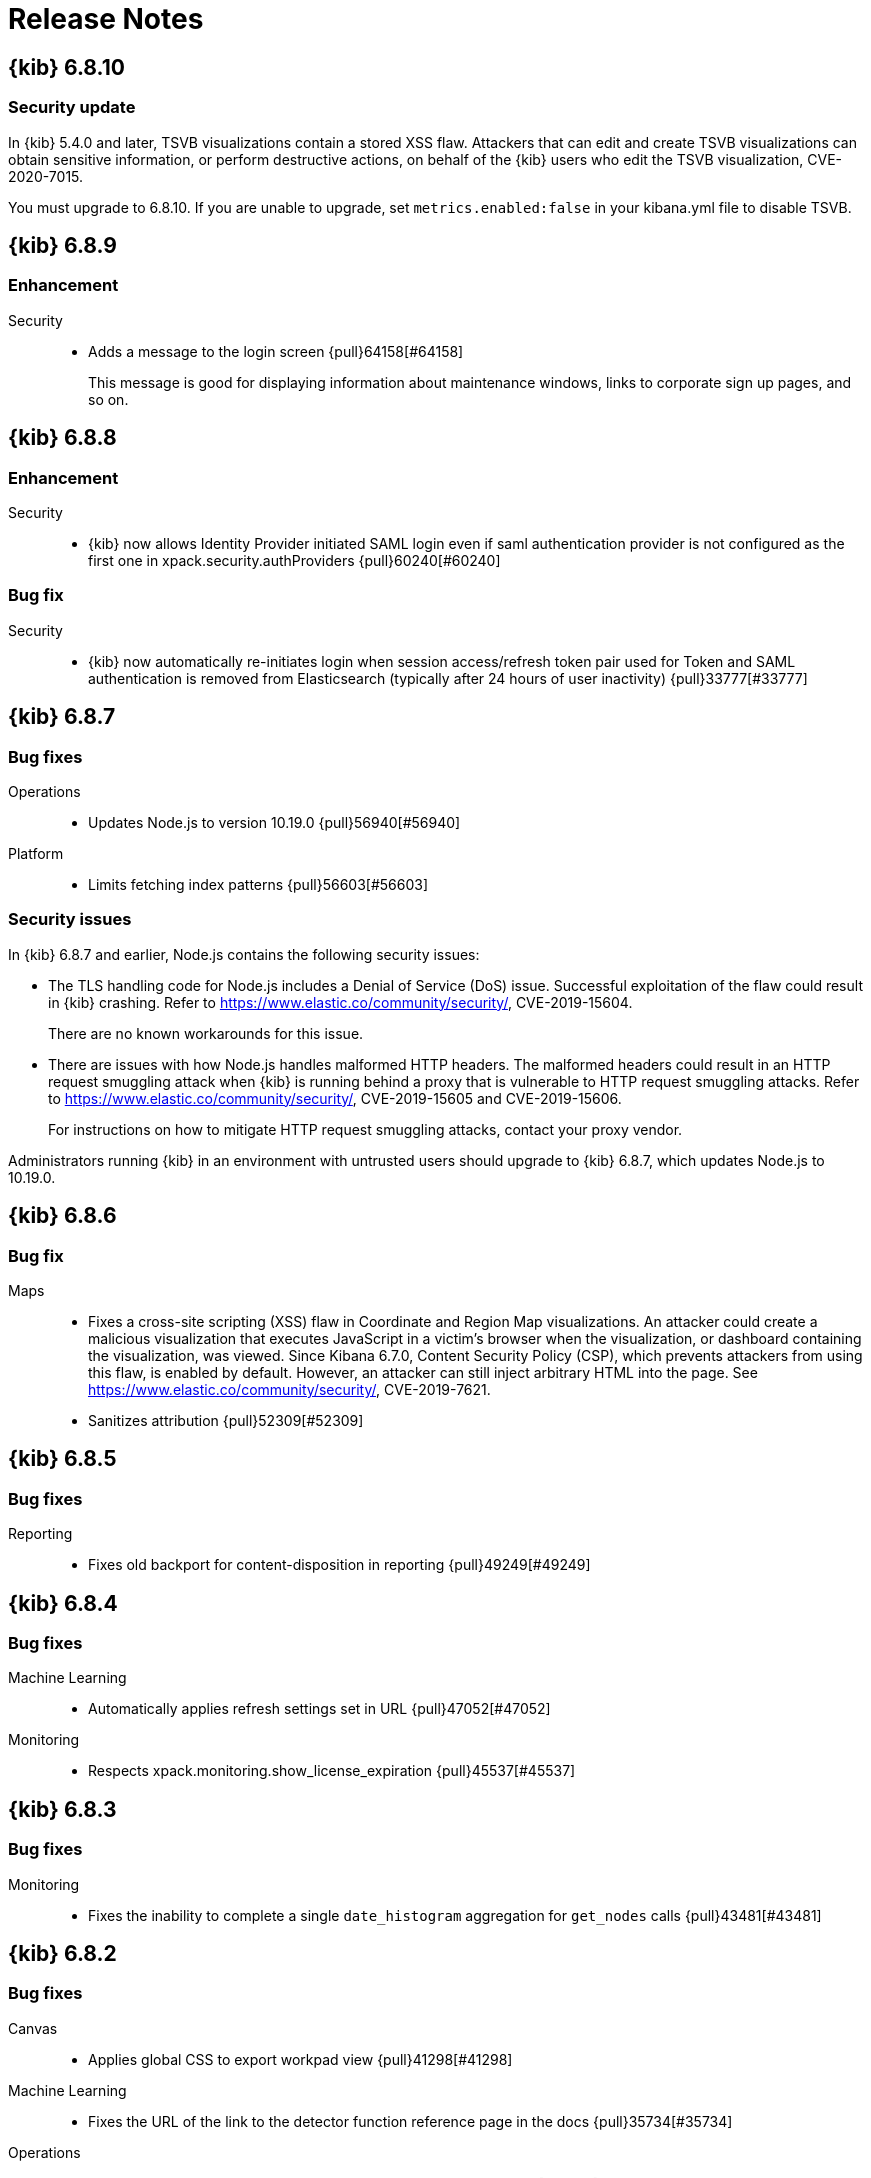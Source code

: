[[release-notes]]
= Release Notes

[partintro]
--
// To add a release, copy and paste the template text
// and add a link to the new section. Note that release subheads must
// be floated and sections cannot be empty.

// Use these for links to issue and pulls. Note issues and pulls redirect one to
// each other on Github, so don't worry too much on using the right prefix.
:issue: https://github.com/elastic/kibana/issues/
:pull: https://github.com/elastic/kibana/pull/

This section summarizes the changes in each release.

* <<release-notes-6.8.10>>
* <<release-notes-6.8.9>>
* <<release-notes-6.8.8>>
* <<release-notes-6.8.7>>
* <<release-notes-6.8.6>>
* <<release-notes-6.8.5>>
* <<release-notes-6.8.4>>
* <<release-notes-6.8.3>>
* <<release-notes-6.8.2>>
* <<release-notes-6.8.1>>
* <<release-notes-6.8.0>>
* <<release-notes-6.7.2>>
* <<release-notes-6.7.1>>
* <<release-notes-6.7.0>>
* <<release-notes-6.6.2>>
* <<release-notes-6.6.1>>
* <<release-notes-6.6.0>>
* <<release-notes-6.5.4>>
* <<release-notes-6.5.3>>
* <<release-notes-6.5.2>>
* <<release-notes-6.5.1>>
* <<release-notes-6.5.0>>
* <<release-notes-6.4.3>>
* <<release-notes-6.4.2>>
* <<release-notes-6.4.1>>
* <<release-notes-6.4.0>>
* <<release-notes-6.3.2>>
* <<release-notes-6.3.1>>
* <<release-notes-6.3.0>>
* <<release-notes-6.2.4>>
* <<release-notes-6.2.3>>
* <<release-notes-6.2.2>>
* <<release-notes-6.2.1>>
* <<release-notes-6.2.0>>
* <<release-notes-6.1.4>>
* <<release-notes-6.1.3>>
* <<release-notes-6.1.2>>
* <<release-notes-6.1.1>>
* <<release-notes-6.1.0>>
* <<release-notes-6.0.1>>
* <<release-notes-6.0.0>>
* <<release-notes-6.0.0-rc2>>
* <<release-notes-6.0.0-rc1>>
* <<release-notes-6.0.0-beta2>>
* <<release-notes-6.0.0-beta1>>
* <<release-notes-6.0.0-alpha2>>
* <<release-notes-6.0.0-alpha1>>

--

////
// To add a release, copy and paste the following text,  uncomment the relevant
// sections, and add a link to the new section in the list of releases at the
// top of the page. Note that release subheads must be floated and sections
// cannot be empty.
// TEMPLATE:

// [[release-notes-n.n.n]]
// == {kib} n.n.n

//[float]
//[[breaking-n.n.n]]
//=== Breaking Changes

//[float]
//=== Deprecations

//[float]
//=== New Features

//[float]
//=== Enhancements

//[float]
//=== Bug Fixes

//[float]
//=== Regressions

//[float]
//=== Known Issues
////

[[release-notes-6.8.10]]
== {kib} 6.8.10

[float]
[[security-update-6.8.10]]
=== Security update
In {kib} 5.4.0 and later, TSVB visualizations contain a stored XSS flaw. Attackers that can 
edit and create TSVB visualizations can obtain sensitive information, or perform 
destructive actions, on behalf of the {kib} users who edit the TSVB visualization, CVE-2020-7015.

You must upgrade to 6.8.10. If you are unable to upgrade, set `metrics.enabled:false` in your kibana.yml file to disable TSVB.

[[release-notes-6.8.9]]
== {kib} 6.8.9

[float]
[[enhancement-6.8.9]]
=== Enhancement
Security::
* Adds a message to the login screen {pull}64158[#64158]
+
This message is good for displaying information about maintenance windows,
links to corporate sign up pages, and so on.


[[release-notes-6.8.8]]
== {kib} 6.8.8

[float]
[[enhancement-6.8.8]]
=== Enhancement
Security::
* {kib} now allows Identity Provider initiated SAML login even if saml authentication provider is not configured as the first one in xpack.security.authProviders {pull}60240[#60240]

[float]
[[bug-6.8.8]]
=== Bug fix
Security::
* {kib} now automatically re-initiates login when session access/refresh token pair used for Token and SAML authentication is removed from Elasticsearch (typically after 24 hours of user inactivity) {pull}33777[#33777]

[[release-notes-6.8.7]]
== {kib} 6.8.7

[float]
[[bug-6.8.7]]
=== Bug fixes
Operations::
* Updates Node.js to version 10.19.0 {pull}56940[#56940]
Platform::
* Limits fetching index patterns {pull}56603[#56603]

[float]
[[security-fix-6.8.7]]
=== Security issues
In {kib} 6.8.7 and earlier, Node.js contains the following security issues:

* The TLS handling code for Node.js includes a Denial of Service (DoS) issue. Successful exploitation of the flaw could result in {kib} crashing. Refer to https://www.elastic.co/community/security/, CVE-2019-15604.
+
There are no known workarounds for this issue.

* There are issues with how Node.js handles malformed HTTP headers. The malformed headers could result in an HTTP request smuggling attack when {kib} is running behind a proxy that is vulnerable to HTTP request smuggling attacks. Refer to https://www.elastic.co/community/security/, CVE-2019-15605 and CVE-2019-15606.
+
For instructions on how to mitigate HTTP request smuggling attacks, contact your proxy vendor.

Administrators running {kib} in an environment with untrusted users should upgrade to {kib} 6.8.7, which updates Node.js to 10.19.0.

[[release-notes-6.8.6]]
== {kib} 6.8.6

[float]
[[bug-6.8.6]]
=== Bug fix
Maps::
* Fixes a cross-site scripting (XSS) flaw in Coordinate and Region Map
visualizations. An attacker could create a malicious visualization that
executes JavaScript in a victim’s browser when the visualization, or dashboard
containing the visualization, was viewed. Since Kibana 6.7.0, Content Security
Policy (CSP), which prevents attackers from using this flaw, is enabled by
default. However, an attacker can still inject arbitrary HTML into the page.
See https://www.elastic.co/community/security/, CVE-2019-7621.
* Sanitizes attribution {pull}52309[#52309]


[[release-notes-6.8.5]]
== {kib} 6.8.5

[float]
[[bug-6.8.5]]
=== Bug fixes

Reporting::
* Fixes old backport for content-disposition in reporting {pull}49249[#49249]


[[release-notes-6.8.4]]
== {kib} 6.8.4

[float]
[[bug-6.8.4]]
=== Bug fixes

Machine Learning::
* Automatically applies refresh settings set in URL {pull}47052[#47052]

Monitoring::
* Respects xpack.monitoring.show_license_expiration {pull}45537[#45537]


[[release-notes-6.8.3]]
== {kib} 6.8.3

[float]
[[bug-6.8.3]]
=== Bug fixes
Monitoring::
* Fixes the inability to complete a single `date_histogram` aggregation for `get_nodes` calls {pull}43481[#43481]


[[release-notes-6.8.2]]
== {kib} 6.8.2

[float]
[[bug-6.8.2]]
=== Bug fixes
Canvas::
* Applies global CSS to export workpad view {pull}41298[#41298]
Machine Learning::
* Fixes the URL of the link to the detector function reference page in the docs {pull}35734[#35734]
Operations::
* Introduces two new configurable global socket timeouts {pull}31603[#31603]


[[release-notes-6.8.1]]
== {kib} 6.8.1


Before you migrate your application from one version of Kibana to another, review the <<breaking-changes, breaking changes>>.

[float]
[[bug-6.8.1]]
=== Bug fixes
Monitoring::
* Fixes the inability to use GET /api/stats API when you use query string parameters {pull}36986[#36986]
* Fixes the inability to view the `Completed recoveries` on the Elasticsearch overview page {pull}38543[#38543]
* Removes the use of the `terminate_after` flag for monitoring queries due to overuse {pull}37099[#37099]
* Updates the *Shard Activity* table to display `60 seconds` instead of `1 minute` {pull}38065[#38065]
Machine Learning::
* Fixes the constant polling to `deleting` job tasks {pull}38013[#38013]





[[release-notes-6.8.0]]
== {kib} 6.8.0


See <<breaking-changes, breaking changes>> for the changes to be aware of
when migrating your application from one version of Kibana to another.

[float]
[[enhancements-6.8.0]]
=== Enhancements
Security::
* Updates {kib} to support changes to licensing of security features {pull}35889[#35889]
Visualize::
* Sets a default timeout for all "waitFor" methods {pull}34756[#34756]


[float]
[[bug-6.8.0]]
=== Bug fixes
Index Lifecycle Management::
* Fixes surface shrink action in edit form, if it's already been set on the policy {pull}35987[#35987]
Machine Learning::
* Ensures that `viewByFieldName` is retained on Anomaly Explorer initialize {pull}35815[#35815]





[[release-notes-6.7.2]]
== {kib} 6.7.2


See <<breaking-changes, breaking changes>> for the changes to be aware of
when migrating your application from one version of {kib} to another.


[float]
[[enhancement-6.7.2]]
=== Enhancements
Platform::
* Updates `zh-CN.json` translation {pull}35020[#35020]

[float]
[[bug-6.7.2]]
=== Bug fixes
Canvas::
* Excludes assets from Canvas usage query {pull}34516[#34516]
* Recreates handlers and resets completed state on expression change {pull}33900[#33900]
* Prevents grouping while mouse is down {pull}34448[#34448]
* Waits for DOM element to exist {pull}34475[#34475]
Cross-Cluster Replication::
* Allows user to use CCR when security is not enabled. {pull}35333[#35333]
Discover::
* Adds dark theme for doc viewer to fix dashboard dark mode issue {pull}34632[#34632]
Geo::
* Fixes breadcrumbs in Maps application {pull}34270[#34270]
* Clears data load error when layer gets correct data {pull}34484[#34484]
Index Lifecycle Management::
* Removes "Beta" badge {pull}34454[#34454]
* Fixes crash when zero replicas configured in a phase for policy {pull}34480[#34480]
Infrastructure::
* Fixes metrics chart tooltip alignment {pull}34749[#34749]
Machine Learning::
* Ensures that the cardinality warning in the multi metric job wizard is only shown on validity fail {pull}34874[#34874]
Monitoring::
* Protects against fields not existing in Logstash Nodes listing {pull}34939[#34939]
* Fixes field name for "Events Ingested" in Logstash Node List page {pull}35122[#35122]
Upgrade Assistant::
* Ignores additional warnings handled by Cloud {pull}35005[#35005]
* Shows different interstitial text when cluster is upgraded {pull}34762[#34762]
* Specifies `allow_restricted_indices` for `_has_privileges` {pull}35125[#35125]
Visualizations::
* Fixes filtering on split bucket values in data table visualization {pull}33886[#33886]
* Changes sample data to use `auto_expand_replicas` of `0-1` {pull}33736[#33736]
* Fixes time zone behavior in visualizations {pull}34795[#34795]
* Fixes timepicker problem in Firefox {pull}35279[#35279]




[[release-notes-6.7.1]]
== {kib} 6.7.1


See <<breaking-changes, breaking changes>> for the changes to be aware of
when migrating your application from one version of Kibana to another.

[float]
=== Known issues

Monitoring::
* If you have a version 7.0 monitoring cluster, a version 6.7 production
cluster and {kib} version 6.7.0 or 6.7.1, you cannot see the monitoring data in
{kib}. {issue}34357[#34357]

[float]
[[enhancement--6.7.1]]
=== Enhancements

Canvas::
* Adds display name and help description for progress arg {pull}33819[#33819]


[float]
[[bug-6.7.1]]
=== Bug fixes

Canvas::
* Fixes hover on key-based page back and forth {pull}33631[#33631]
Geo::
* Coerces string doc-values to numbers if used in styling {pull}33657[#33657]
Machine Learning::
* Fixes check to determine whether telemetry is enabled {pull}33975[#33975]
Monitoring::
* Ensures the Pipelines page uses `reactNodeId` {pull}33798[#33798]
* Improves performance of the Logstash Pipeline Viewer {pull}33793[#33793]
Platform::
* Uses `credentials: same-origin` for fetching translations JSON {pull}34036[#34036]
Security::
* Fixes ID validation in Space API {pull}33716[#33716]
* Forces user to re-authenticate if token refresh fails with 400 status code {pull}33774[#33774]
Uptime::
* Removes crosshair synchronization to avoid display bug {pull}33660[#33660]
Visualizations::
* Fixes missing formatting for values in table titles {pull}33566[#33566]
* Allows editing of `editorState` in data panel {pull}33305[#33305]
* Fixes issue with dark theme and visualization legends {pull}34199[#34199]
* Fixes specificity issue with dark theme and visualization legends {pull}34199[#34199]




[[release-notes-6.7.0]]
== {kib} 6.7.0

[float]
=== Known issues

Monitoring::
* If you have a version 7.0 monitoring cluster, a version 6.7 production
cluster and {kib} version 6.7.0 or 6.7.1, you cannot see the monitoring data in
{kib}. {issue}34357[#34357]

[float]
[[breaking-6.7.0]]
=== Breaking changes

Canvas::
* Removes custom WebPack bundles to remove duplicated dependencies. Canvas plugins must now use the Kibana platform. See the https://github.com/elastic/kibana/blob/master/x-pack/plugins/canvas/README.md[README.md] for more information. {pull}30123[#30123]

[float]
[[enhancement-6.7.0]]
=== Enhancements
Canvas::
* Provides significant performance improvements by preventing needless re-rendering in high-level components {pull}31958[#31958]
* Adds time filter support to demodata {pull}31194[#31194]
* Updates demodata to use current and future times {pull}31202[#31202]
* Allows datatables that already look like point series data to be used without the `pointseries` function {pull}28872[#28872]
* Updates keyboard shortcuts {pull}29394[#29394]
* Adds support for `time_zone` in essql {pull}31291[#31291]
* Adds loading indicator and elements panel {pull}32369[#32369]
* Adds bulk upload capability to Asset Manager {pull}29007[#29007]
* Adds options to download a workpad from an active workpad {pull}28131[#28131]
* Adds link to docs and keyboard shortcut cheatsheet to help menu {pull}31335[#31335]
* Shows current workpad in workpad loader {pull}33531[#33531]
Geo::
* Adds GIS plugin (beta) {pull}24804[#24804]
* Adds zoom in/out map controls {pull}29862[#29862]
Infrastructure::
* Add a source settings UI {pull}26786[#26786]
* Adds Discuss feedback links to Infrastructure and Logs {pull}29519[#29519]
Management::
* Adds support for frozen indices to Index Management {pull}28855[#28855]
* Adds `doc_table:hideTimeColumn` advanced setting {pull}23897[#23897]
* Allows select settings to specify labels for their values {pull}29584[#29584]
* Makes badges clickable to filter in index management {pull}29635[#29635]
* Orders {es} Management apps in order of most used to least used {pull}30145[#30145]
* Add Rollup toggle to Index Management {pull}28721[#28721]
* Adds follower badge to Index Management {pull}29177[#29177]
* Adds set priority action support to ILM UI {pull}29205[#29205]
* Updates Console autocomplete to add new actions for ILM and new API for CCR {pull}29183[#29183]
Machine Learning::
* Sets zoom to start of forecast on opening in Single Metric Viewer {pull}29503[#29503]
Operations::
* Implements `built_assets` directory {pull}27468[#27468]
* Corrects intercept of ECONNRESET {pull}31742[#31742]
* Adds button for adding `index.query.default_field` setting to Metricbeat indices {pull}32829[#32829]
* Enables `default_field` fix for Filebeat indices {pull}33439[#33439]
* Adds reindex feature to Upgrade Assistant {pull}27457[#27457]
* Shows interstitial prompt when {es} is upgrading {pull}31309[#31309]
Platform::
* Allows running Kibana against the next major version of {es} {pull}30390[#30390]
* Introduces Chinese translations {pull}29616[#29616]
* Adds README.md for i18n_integrate tool {pull}21035[#21035]
* Adds include option to i18n_check for 3rd party plugins {pull}26963[#26963]
Security::
* Adds token auth provider {pull}26997[#26997]
* Introduces content security policy (CSP) {pull}29545[#29545]
* Adds content security policy strict mode {pull}29856[#29856]
Visualize::
* Enables {kib} query language support for Time Series Visual Builder {pull}26006[#26006]

[float]
[[bug-6.7.0]]
=== Bug fixes
APM::
* Removes shared `metricsFetcher` and minor renames {pull}29071[#29071]
* Removes the milliseconds format for `duration.us` {pull}27890[#27890]
Beats::
* Fixes API for tokens to support any number {pull}30335[#30335]
Canvas::
* Removes backticks in font library {pull}28283[#28283]
* Runs duplicate workpad load one time only {pull}30150[#30150]
* Updates prop types on `RangeArgInput` {pull}31654[#31654]
* Fixes timefilter bugs {pull}31641[#31641]
* Fixes filter clearing on undo/redo {pull}31859[#31859]
* Restores delete as OSX shortcut for deleting elements {pull}32704[#32704]
* Disables progress bar in fullscreen mode {pull}32942[#32942]
* Fixes mapColumn and staticColumn to work with empty tables {pull}33078[#33078]
* Makes Canvas use socket.io polling only {pull}29647[#29647]
* Removes WebSockets from Canvas expressions interpreter {pull}29792[#29792]
* Optimizes Canvas REST calls via batching {pull}29847[#29847]
* Prevents unnecessary re-renders in ElementWrapper {pull}31734[#31734]
* Fixes initializing workpad from WorkpadApp {pull}32163[#32163]
* Fixes context elements issue with Element Stats {pull}32510[#32510]
* Dedupes server functions in batched requests {pull}32712[#32712]
* Fixes `resolved_args` sync issue when deleting a page {pull}32835[#32835]
* Removes `gotoPage` action in favor of `setPage` {pull}33175[#33175]
* Imports and uses `clear` function {pull}32589[#32589]
* Fixes access types from `to` function {pull}32691[#32691]
* Makes model arguments opt-in {pull}28963[#28963]
* Saves workbook assets separately from lighter weight structures {pull}29594[#29594]
* Fixes shortcut EventEmitter leak {pull}31779[#31779]
* Adds larger minimum element size {pull}32106[#32106]
* Fixes element selection on page flip {pull}32111[#32111]
Cross-Cluster Replication::
* Improves the Add Cluster page {pull}29142[#29142]
Infrastructure::
* Reverts ECS changes for 6.7 {pull}31961[#31961]
* Fixes log Rules for AuditD Filebeat Module {pull}28289[#28289]
* Updates WaffleMap legend to use gray/blue gradient {pull}28206[#28206]
* Adds rule for MySQL error and slowlog {pull}28219[#28219]
* Fixes typo in Nginx layout for Metrics Detail page {pull}28601[#28601]
* Updates format of System and Redis log lines to match new format {pull}28415[#28415]
* Fixes log rules for Apache2 errors {pull}28407[#28407]
* Fixes log rules for Nginx errors {pull}28388[#28388]
* Changes diskio bytes and ops for Docker to use derivative {pull}28182[#28182]
* Adds support for dark mode {pull}29133[#29133]
* Adds custom field grouping for Waffle Map {pull}28949[#28949]
* Adds flyout for Log Events {pull}28885[#28885]
* Adds table view for home page {pull}29192[#29192]
* Disables "Add" button on custom "Group by" when field is empty {pull}29779[#29779]
* ECS Migration {pull}28205[#28205]
* Changes link to traces {pull}29972[#29972]
* Adds check to make sure `EuiContextMenu` popover needs to be closed {pull}30105[#30105]
* Fixes row height glitch on mouse over {pull}30744[#30744]
* Fixes group by labels by fixing the field names (post ECS migration) {pull}30416[#30416]
* Cleans up Docker and Kubernetes fields for ECS {pull}31175[#31175]
* Adds a local tsconfig.json to fix implicit typescript project inference {pull}28076[#28076]
* Sets format explicitly in date range queries and aggs {pull}28094[#28094]
* Fixes index presence detection to work in CCS-only setups {pull}28926[#28926]
* Supports read and write data sources from and to saved objects {pull}28016[#28016]
* Stops blocking a URL update from propagating through container {pull}29352[#29352]
* Uses alternative query string serialization function {pull}29361[#29361]
* Removes the Infrastructure breadcrumb from Logs page {pull}29954[#29954]
* Patches the log sample dataset to be compatible with default log sources {pull}30060[#30060]
* Fixes pre-ECS Filebeat module message reconstruction rules {pull}30398[#30398]
* Fixes some Filebeat ECS message formats {pull}31120[#31120]
* Uses the log message field configured in the `yaml` file {pull}32502[#32502]
* Picks the specific fields to be sent strictly upon source config creation {pull}32897[#32897]
* Displays information on waffle map even when squares get smaller {pull}29083[#29083]
* Uses `search:includeFrozen` setting in all requests {pull}29173[#29173]
* Passes index patterns as strings {pull}29927[#29927]
* Allows drag-selecting a timerange to disable autorefresh {pull}29947[#29947]
* Honors `maxConcurrentShardRequests` setting {pull}30049[#30049]
* Fixes z-index problems with waffle map and {kib} Query Language autocompletion {pull}30044[#30044]
* Sets color to transparent if dynamic vector value is null {pull}27821[#27821]
* Fixes table to display name instead of ID {pull}32051[#32051]
* Handles “no metrics” data gracefully {pull}29424[#29424]
Kibana App::
* Removes dollar key stripping from search requests {pull}30483[#30483]
* Adds referenced pipeline aggs to every level of query {pull}31121[#31121]
* Introduces workaround for Vega height bug {pull}31461[#31461]
* Logs courier errors to inspector {pull}29408[#29408]
* Changes saved dashboards so they don’t require saving before running a report {pull}28617[#28617]
* Adds a default sort to the dashboard listing page (asc by title) {pull}29102[#29102]
* Removes unused server functionality from the interpreter {pull}32133[#32133]
* Fixes empty response from functions {pull}31298[#31298]
* Shows actual errors on failed elements and handles null values from functions {pull}32600[#32600]
* Fixes the issue with multi-line horizontal legends that push down the chart into the x axis  {pull}31466[#31466]
* Fixes `buildEsQuery` so it ignores filters if not in index {pull}29880[#29880]
* Uses `date_time` as format for dates in `docvalue_fields` {pull}28499[#28499]
* Fixes the double rendering of data tables with scrollbar {pull}29360[#29360]
* Bumps the max payload size up to 25MB {pull}31974[#31974]
* Implements config for disabling welcome screen {pull}28888[#28888]
* Adds empty migrationVersion to auto-migration objects {pull}29226[#29226]
* Brings back styled name in disabled lab visualization text {pull}27540[#27540]
* Fixes red border around touched inputs {pull}29409[#29409]
* Removes beta label from GA Metricbeat modules {pull}29720[#29720]
Logstash::
* Correctly displays the number of pipeline workers when 0 are saved {pull}33253[#33253]
Machine Learning::
* Adds anomaly marker to charts when gap exists in data {pull}29628[#29628]
* Fixes formatting of values for time of day or week anomalies {pull}32134[#32134]
* Fixes URL to get job stats when getting stats for all jobs {pull}33237[#33237]
* Fixes for user annotations {pull}29448[#29448]
* Fixes double escaping {pull}30492[#30492]
* Fixes Job Audit Messages filter {pull}30490[#30490]
* Removes extra angle bracket in job groups select {pull}28829[#28829]
* Fixes create ingest pipeline label issue {pull}29070[#29070]
* Adds privilege checks to File Data Visualizer {pull}29109[#29109]
* Adds better error reporting when parsing JSON in file dataviz {pull}29123[#29123]
* Fixes job cloning when it has an unknown `created_by` value {pull}29175[#29175]
* Adds ability to override number of sample lines in File Data Visualizer {pull}29214[#29214]
* Fixes overflowing metric values in field cards {pull}29255[#29255]
* Improves handling of recognizer module manifest parsing errors {pull}29322[#29322]
* Switches from Joda to Java timestamp formats {pull}29425[#29425]
* Displays recognizer saved objects errors {pull}29734[#29734]
* Adds ui-select imports {pull}29823[#29823]
* Adds index migration warnings {pull}28938[#28938]
* Adds job deleting optimizations {pull}29848[#29848]
* Fixes hidden timepicker on the settings and data visualizer landing page {pull}30200[#30200]
* Fixes position of job management search bar error {pull}30251[#30251]
* Fixes detector help link in advanced wizard {pull}30641[#30641]
* Fixes issue when selecting new job to continue in real time {pull}30949[#30949]
* Replaces `EuiSuperSelect` in File Data Visualizer {pull}31128[#31128]
* Fixes error when checking privileges for user with no `ml_user` role {pull}31429[#31429]
* Ensures that 'category examples' column contents in the Anomaly Explorer table are easily viewed {pull}28049[#28049]
* Displays the category regex/terms in an expanded row for categorization anomalies {pull}28376[#28376]
* Adds support to File Data Visualizer for index patterns without a time field {pull}28511[#28511]
* Ensures Anomaly Explorer 'Overall' swimlane correctly reflects the 'View by' swimlane time range selection {pull}29469[#29469]
* Localizes new job {pull}25647[#25647]
* Localizes datavisualizer {pull}25527[#25527]
* Localizes job select {pull}27803[#27803]
* Localizes explorer {pull}27805[#27805]
* Localizes components (part 1) {pull}27957[#27957]
* Localizes components (part 5 - JSON tooltips) {pull}27966[#27966]
* Adds telemetry {pull}29121[#29121]
* Adds documentation links to Visualize and Dashboard {pull}31406[#31406]
Management::
* Fixes link to Platinum features in License Management {pull}31945[#31945]
* Fixes index table test {pull}29357[#29357]
* Restores index table test {pull}29368[#29368]
* Fixes React warning about missing prop {pull}30147[#30147]
* Disables actions for threshold alerts that have default `actionType` {pull}31129[#31129]
* Fixes width of Watcher table {pull}30311[#30311]
* Fixes show system indices toggle by turning off others {pull}32258[#32258]
* Translates missing labels in index management {pull}28816[#28816]
* Fixes Watcher `watch_edit_execute_detail` template {pull}28922[#28922]
* Places Rollup Jobs content at the top of the screen instead of vertically centering it {pull}28703[#28703]
* Removes unused ilmHrule classname from ILM {pull}28890[#28890]
* Fixes bug in `xpackInfo` in which keys were being camel-cased during refresh but not during initialization {pull}29304[#29304]
* Disables flaky follower indices API integration tests {pull}30157[#30157]
* Prevents overwriting ILM config {pull}28370[#28370]
* Adds freeze action to ILM UI {pull}28572[#28572]
* Edits for `set_priority` action in ILM UI {pull}29540[#29540]
* Improves a11y for activating phases {pull}30101[#30101]
* Fixes clearing number of replicas from existing policy {pull}31905[#31905]
* Fixes issues with maximum documents and maximum size being set {pull}31998[#31998]
* Disables CCR and Remote Clusters when index management is disabled {pull}32203[#32203]
* Removes duplicate rendered sections {pull}28566[#28566]
* Makes the date in warnings optional for Console {pull}28995[#28995]
* Adds Follower index UI {pull}27936[#27936]
* Fixes plugin order collision {pull}30596[#30596]
* Use a better Aria name in advanced settings {pull}28670[#28670]
Monitoring::
* Fixes Enh/gis telemetry {pull}29346[#29346]
* Collects `xpack.cloud` details {pull}31180[#31180]
* Removes custom code for spaces in telemetry {pull}27903[#27903]
* Fixes issue with EUI table filtering in Monitoring UI {pull}27504[#27504]
* Moves OS info into OSS collection  {pull}28605[#28605]
* Adds support for unlinked deployments {pull}28278[#28278]
* Uses EUITooltips instead of Pivotal UI {pull}29295[#29295]
* Awaits promise properly {pull}29001[#29001]
* Fixes issues with localization {pull}29372[#29372]
* Adds default search fields for each table {pull}29748[#29748]
* Adds flag to enable/disable CCR monitoring UI {pull}28840[#28840]
* Ensures we are showing the cluster name in the breadcrumbs {pull}30087[#30087]
* Restores `mappings.json` {pull}30153[#30153]
* Fixes innocuous error on some monitoring pages {pull}30322[#30322]
* Adds Upgrade Assistant telemetry {pull}28878[#28878]
* Adds telemetry for visualizations by type {pull}28793[#28793]
* Changes null to 0s {pull}29380[#29380]
Observability::
* Fixes misnamed 'Host' filter to 'ID' {pull}32421[#32421]
* Fixes broken test snapshot {pull}32715[#32715]
* Updates targeted index pattern 6.7 {pull}30984[#30984]
* Fixes column repeat issue {pull}30983[#30983]
* Fixes zero render bug {pull}31334[#31334]
* Replaces heartbeat app icon with uptimeApp {pull}32055[#32055]
* Fixes ICMP display in overview page and filter option {pull}32083[#32083]
* Fixes `PingList` component {pull}29014[#29014]
* Adds crosshair sync for monitoring page charts {pull}29023[#29023]
* Changes sparklines to use a histogram instead of line visualization {pull}29018[#29018]
* Fixes total calculation for AllPings {pull}28224[#28224]
* Adds i18n to plugin name in sidebar {pull}32586[#32586]
* Adds uptime monitoring {pull}27552[#27552]
* Renames plugin {pull}28008[#28008]
* Removes beaker icon and updates help text {pull}28018[#28018]
* Adds sort API test result to prevent uncertainty {pull}28544[#28544]
* Fixes for localization {pull}28183[#28183]
* Fixes index count issue {pull}28799[#28799]
* Adds README.md {pull}28948[#28948]
* Implements `EuiSuperDatePicker` {pull}28217[#28217]
* Disables update button for SDP {pull}29150[#29150]
* Fixes "last updated" field {pull}28720[#28720]
* Refactors {es} queries and associated components and endpoints {pull}29374[#29374]
* Deletes stacked RTT chart {pull}29446[#29446]
* Uses EUI color palette for charts and histograms {pull}29439[#29439]
* Allows filter dropdown search for ID and removes client-side size limits {pull}29557[#29557]
* Adds loading states for Snapshot and Filter Bar {pull}29858[#29858]
* Allows greater than default size for snapshot count {pull}29681[#29681]
* Updates title and remove redundant paragraph from empty index prompt {pull}30093[#30093]
* Fixes responsive snapshot histogram chart {pull}29649[#29649]
* Migrates from i18n context to provider {pull}30124[#30124]
* Formats the timeseries data to local time {pull}30160[#30160]
* Fixes snapshot query to handle large numbers of monitors {pull}30441[#30441]
* Replaces heartbeat app icon {pull}30530[#30530]
* Adds link to new Discuss forum {pull}31148[#31148]
* Fixes flaky behavior and re-enables Uptime API tests {pull}32819[#32819]
* Changes copy on empty state component {pull}33044[#33044]
Operations::
* Adds searching by index and node to UI {pull}33065[#33065]
* Fixes Security index should to reindex into `.security-7` {pull}31996[#31996]
* Adds UI for deleting old .tasks index {pull}29774[#29774]
* Prepends to index name during reindexing instead of appending {pull}30114[#30114]
* Sets React version to string, not semver object {pull}33079[#33079]
* Uses trap to generate report for non-PR builds {pull}26829[#26829]
* Adds support to `kbn-es` and `kbn-test` for data archives {pull}28723[#28723]
* Makes `ReindexWorker` resilient to ES connection issues {pull}29908[#29908]
* Fixes for Upgrade Assistant {pull}29663[#29663]
* Adds cancel button to reindexing in Upgrade Assistant {pull}29913[#29913]
* Upgrades caniuse-lite and browserlist {pull}29358[#29358]
* Converts dev/run helper to Typescript {pull}32705[#32705]
* Add script to verify that all TS is in a project {pull}32727[#32727]
* Fixes accessibility problems on Upgrade Assistant {pull}29013[#29013]
* Fixes pre-commit git hook setup when running into the windows shell {pull}27557[#27557]
* Fixes Chrome EUI icons on status page {pull}29131[#29131]
* Upgrades thread loader {pull}27518[#27518]
* Adds support for generating Docker image on {kib} build {pull}28380[#28380]
* Adds traces to Node warnings {pull}27848[#27848]
* Adds support for previously re-indexed ML/Watcher indices {pull}31046[#31046]
* Allows for compatibility with ES 7.x {pull}30636[#30636]
* Switches implicit server.log behavior with tmpl to logWithMetadata {pull}29002[#29002]
* Makes migration mapping change detection more robust {pull}28252[#28252]
* Changes scripts.inline to scripts.source {pull}30457[#30457]
* Uses testSubjects.existOrFail in pageObjects/header {pull}28632[#28632]
Platform::
* Fixes the confirm overwrite modal of saved objects to handle large titles {pull}28590[#28590]
* Updates locale data for IntlRelativeFormat and IntlMessageFormat {pull}26468[#26468]
* Converts stream util tests to jest {pull}27499[#27499]
* Fixes es_archiver rebuild_all action to support nested directories {pull}27592[#27592]
* Adds get$() method {pull}27425[#27425]
* Disables the welcome page automatically {pull}28792[#28792]
* Converts core components to Typescript {pull}28880[#28880]
* Adds push/filter methods {pull}29566[#29566]
* Uses --oss to load {kib} faster and avoid timeout {pull}32162[#32162]
* Uses {kib} locale when loading content from the Elastic Maps Service {pull}29671[#29671]
* Core task manager {pull}24356[#24356]
* Allows Task Manager's internal init to fail and retry {pull}28130[#28130]
* Ensures `putTemplate` will only create/update the index template {pull}28540[#28540]
* Allows select settings to specify labels for their values {pull}29584[#29584]
* Makes the plugin have the right config prefix {pull}30005[#30005]
* Removes `[DOC_TYPE]` from index template body {pull}30261[#30261]
Reporting::
* Defaults to true when not in distributable {pull}32803[#32803]
* Fixes data points on maps not showing up in reports {pull}31949[#31949]
* Copies Post URL to track layoutID in state {pull}30029[#30029]
Security::
* Adds accessibility improvements for the Space Selector screen {pull}28865[#28865]
* Adds `create_snapshot` privilege {pull}31086[#31086]
* Allows `run_as` to be arbitrary string to support patterns and unknown users {pull}32779[#32779]
* Adds `manage_leader_index` privilege {pull}33154[#33154]
Uptime::
* Adds dummy function to avoid warning {pull}32070[#32070]
* Removes reference to ui/chrome Breadcrumb type {pull}28526[#28526]
Time Series Visual Builder::
* Prevents filter colors from overriding label colors in Time Series Visual Builder {pull}30822[#30822]
* Stops Time Series Visual Builder from flashes a chart upon clicking create {pull}30946[#30946]
* Fixes Time Series Visual Builder percentile aggregation in Gauge, metric and Top N {pull}31680[#31680]
* Fixes issues with retaining results in Time Series Visual Builder {pull}32003[#32003]
* Prevents triggering autorefresh when autofetch false {pull}30405[#30405]
Visualize::
* Fixes Vega tooltip position on scroll {pull}30795[#30795]
* Preserves x-axis order in `vislib` {pull}31533[#31533]
* Fixes Timelion data-render-complete attribute on resize {pull}29320[#29320]
* Improves visualization type selection accessibility {pull}29498[#29498]







[[release-notes-6.6.2]]
== {kib} 6.6.2

See <<breaking-changes-6.0, breaking changes>> for the changes to be aware of
when migrating your application from one version of Kibana to another.


[float]
[[bug-6.6.2]]
=== Bug fixes
APM::
* Avoids crashing the transaction details page if trace duration is 0 {pull}31799[#31799]
Canvas::
* Provides a valid `axisconfig` position default {pull}32335[#32335]
Kibana App::
* Removes the use of 's' regex flag in {kib} query language {pull}31292[#31292]
* Fixes vislib legend filters {pull}29592[#29592]
Machine Learning::
* Sets default number of shards to 1 when creating a new index for File data visualizer {pull}31567[#31567]
* Adds missing error handling to annotations request {pull}32384[#32384]
Management::
* Fixes bug where rollup job search would display an empty prompt if no jobs matched the search {pull}31642[#31642]
Monitoring::
* Ensures that bulk uploader only starts once {pull}31307[#31307]
* Addresses some UI regressions with shard allocation {pull}29757[#29757]
Operations::
* Bumps Node to 10.15.2 {pull}32200[#32200]
Visualizations::
* Formats Time Series Visual Builder error message {pull}31569[#31569]





[[release-notes-6.6.1]]
== {kib} 6.6.1

See <<breaking-changes-6.0, breaking changes>> for the changes to be aware of
when migrating your application from one version of Kibana to another.


[float]
[[bug-6.6.1]]
=== Bug fixes
Canvas::
* Wraps URL check in `retry.try` {pull}29536[#29536]
* Avoids server crash when no value is found {pull}29069[#29069]
* Identifies Canvas for metrics collection {pull}29078[#29078]
* Removes text selection on writeable change {pull}28887[#28887]
* Prevents sort in pie function {pull}27076[#27076]
* Maintains element selection when using up/down layering operations {pull}29634[#29634]
* Uses `server.basePath` to create socket connection from interpreter {pull}29393[#29393]
Kibana App::
* Renames `defaultSpaceBasePath` to `serverBasePath` {pull}29431[#29431]
Machine Learning::
* Fixes race condition related to view by swimlane update {pull}28990[#28990]
* Adds an integrity check to creating, updating, and deleting annotations {pull}29969[#29969]
* Removes key attribute from annotation before indexing {pull}30183[#30183]
* Makes index pattern related links optional {pull}29332[#29332]
* Fixes unmounting jobs list React component on page change {pull}29980[#29980]
* Uses intl.formatMessage for File Data Visualizer file picker {pull}29251[#29251]
Management::
* Adds Webhook Action type on client {pull}29818[#29818]
Monitoring::
* Fixes Logstash date format {pull}29637[#29637]
* Fixes UI regressions with shard allocation {pull}29757[#29757]
Operations::
* Fixes plugin deprecations {pull}29737[#29737]
* Changes Node version to 10.15.1 {pull}27918[#27918]
* Fixes Chrome EUI icons on status page {pull}29131[#29131]
Querying & Filtering::
* Adds support for matching field names with newlines {pull}29539[#29539]
Reporting::
* Fixes date formatting on server for CSV export {pull}29977[#29977]
Security::
* Adds missing cluster privileges to role management screen {pull}28692[#28692]
* Fixes an issue with a cross-site scripting (XSS) vulnerability (CVE-2019-7608). See https://www.elastic.co/community/security[Security issues].
* Fixes an arbitrary  code execution flaw in the Timelion visualizer (CVE-2019-7609). See https://www.elastic.co/community/security[Security issues].
* Fixes an arbitrary  code execution flaw in the security audit logger (CVE-2019-7610). See https://www.elastic.co/community/security[Security issues].
Visualizations::
* Fixes standard deviation aggregation to prevent crash of Time Series Visual Builder {pull}30798[#30798]
* Fixes Time Series Visual Builder flot chart render after index pattern change {pull}29949[#29949]
* Enables `orderBy` and `orderAgg` in visualization editor for rollup visualizations {pull}29894[#29894]



[[release-notes-6.6.0]]
== {kib} 6.6.0


[float]
[[breaking-6.6.0]]
=== Breaking Changes
Platform::
* Upgrades Hapi in legacy platform to v17 {pull}21707[#21707]

[float]
[[known-issues-6.6.0]]
=== Known issues
Canvas::
A known issue prevents Canvas from loading outside of the default space. {pull}27262[#27262]
+
This issue will be fixed in a future bug fix release. {pull}29393[#29393]

Visualizations::
A known issue prevents filtering on legend items in area, bar, and line charts. {pull}28176[#28176]
+
This issue will be fixed in a future bug fix release. {pull}29592[#29592]

Plugin settings::
{kib} may not start when using deprecated plugin settings in kibana.yml
+
The server will log an error and the new configuration value.  Updating kibana.yml with the new configuration will allow the server to start.


[float]
[[deprecation-6.6.0]]
=== Deprecations
Operations::
* Deprecates tribe settings in 6.x {pull}25548[#25548]

[float]
[[plugin-6.6.0]]
=== Plugin API Changes
See https://www.elastic.co/blog/kibana-plugin-api-changes-in-6-6[Kibana plugin API changes in 6.6].

[float]
[[highlights-6.6.0]]
=== Highlights
6.6.0 includes the following highlights:

* Index Lifecycle Management
* Remote Clusters and Cross Cluster Replication
* Upgrade Assistant for Elasticsearch 7.0

For more information, see <<release-highlights-6.6.0, 6.6.0 Release Highlights>>.

[float]
[[enhancement-6.6.0]]
=== Enhancements
Canvas::
* Implements a clipboard with simple copy/cut/paste for elements only that stores in local storage {pull}25890[#25890]
* Adds the ability to reuse assets without editing an element's expression. {pull}25764[#25764]
* Adds a template tab to the workpad manager where users can find workpad templates, demos, and tutorials {pull}23966[#23966]
* Renames cloned templates {pull}28708[#28708]
* Adds persistent grouping and ungrouping {pull}25854[#25854]
Geo::
* Improves message for maximum zoom level {pull}26267[#26267]
Machine Learning::
* Adds checkbox to enable model plot in Advanced job wizard {pull}25468[#25468]
* Adds auditbeat process data recognizer modules {pull}25716[#25716]
* Adds support for Kuery to job wizards {pull}26094[#26094]
* Does not pass datafeed query to Discover in custom URL {pull}26957[#26957]
* Adds `created_by` meta data to the mapping of indexes from file data visualizer imports {pull}27303[#27303]
* Allows users to add/edit/delete annotations in the Single Series Viewer {pull}26034[#26034]
* Allows model plot enablement via checkbox in the MultiMetric and Population job creation wizards {pull}24914[#24914]
* Prevents a new calendar save if that ID already exists {pull}27104[#27104]
* Converts Settings page to React {pull}27144[#27144]
* Displays a ordinal y axis for low cardinality rare charts. {pull}24852[#24852]
Management::
* Adds `ignore_failure` to ingest common auto complete in Console {pull}24915[#24915]
* Adds timestamp to inspector request stats {pull}25667[#25667]
* Support date fields in Metrics step for rollup data {pull}26450[#26450]
* Implements a CRUD UI for index lifecycle management policies {pull}25553[#25553]
Observability::
* Adds Overview and Monitor pages for Uptime Monitoring {pull}27279[#27279]
Operations::
* Adds support for multiple Elasticsearch nodes and sniffing {pull}21928[#21928]
* Upgrades to NodeJS 10 {pull}25157[#25157]
* Optimizes with thread loader and terser {pull}27014[#27014]
* Creates vendor DLL for the client modules {pull}22618[#22618]
Platform::
* Migrates to new design system for breadcrumbs {pull}25914[#25914]
* Moves Canvas interpreter to OSS {pull}25711[#25711]
* Adds `en` as a valid locale to the settings {pull}25948[#25948]
Reporting::
* Add png output to reports {pull}24759[#24759]
Security::
* Updates User Management to sort the list of roles by name {pull}26491[#26491]
* Adds “Successfully logged out” message {pull}23890[#23890]
* Resolves issue with the link to the user profile in the K7 header not respecting the basePath {pull}26417[#26417]
* Adds index privileges for Index Lifecycle Management {pull}27461[#27461]
* Makes space selector a button {pull}26889[#26889]
Visualizations::
* Removes experimental status flag from Visual Builder {pull}25634[#25634]
* Adds setting to enable frozen index search {pull}27297[#27297]

[float]
[[bug-6.6.0]]
=== Bug fixes
APM::
* Fixes linking between errors and transactions, and link from errors to Discover {pull}28477[#28477]
* Updates APM index pattern {pull}27075[#27075]
* Updates index pattern to add ECS fields & aliases {pull}27434[#27434]
* Adds support for microseconds {pull}24974[#24974]
* Passes constants to  `_.get` instead of simple strings {pull}25177[#25177]
* Switches to ‘render’ prop in history tabs component to avoid unnecessary mount cycles {pull}28389[#28389]
* Removes entries for APM aliases {pull}28849[#28849]
Canvas::
* Fixes minor visual bug when opening workpad loader {pull}26647[#26647]
* Adds `clear` function {pull}26397[#26397]
* Fixes page thumbnail sizes {pull}26573[#26573]
* Fixes tag registry {pull}27423[#27423]
* Fixes PropType error in toggle arg {pull}27514[#27514]
* Fixes page manager for workpads without style property {pull}27556[#27556]
* Adds custom font size to list of sizes options {pull}27785[#27785]
* Ignores mouse movement over popovers and sidebars {pull}27818[#27818]
* Fixes time filter component {pull}27532[#27532]
* Fixes error handling of NetworkErrors {pull}28282[#28282]
* Fixes error handling in the case of failure when creating a workpad via the API {pull}28129[#28129]
* Fixes clipboard paste error {pull}28781[#28781]
* Fixes SQL issues in sample data {pull}27161[#27161]
* Minifies assets in production and generates stats on demand {pull}28391[#28391]
* Fixes socket and thread memory leaks {pull}26984[#26984]
* Fixes build to include dependencies {pull}27858[#27858]
* Makes timelion a browser function {pull}27944[#27944]
* Fixes immediate delete after an element resize {pull}27767[#27767]
* Fixes time filter calendar bounce {pull}24913[#24913]
* Decreases size of tray toggle {pull}25470[#25470]
* Adds workpad-level CSS {pull}24143[#24143]
* Allows timelion data source to use configured certificateAuthorities {pull}26809[#26809]
* Fixes interpreter socket error {pull}26870[#26870]
* Adds filtering so that only files are returned when loading `get_plugin_paths` {pull}27638[#27638]
* Moves state out of kbn-interpreter {pull}27317[#27317]
Console::
* Adds new specs for security endpoints without `_xpack` prefix {pull}27057[#27057]
* Fixes missing escape field name in history list directive {pull}27112[#27112]
Geo::
* Resolves URL dynamically when requesting EMS data {pull}25685[#25685]
* Fixes EMS hotlink {pull}26868[#26868]
* Fixes TMS without EMS access {pull}28111[#28111]
* Removes fetch ‘finally’ block to fix map loading error {pull}28306[#28306]
* Ensures reporting works with unsaturated baselayers {pull}28185[#28185]
Infrastructure::
* Fixes potential color bugs {pull}26292[#26292]
* Changes time range for waffle map from last hour to last 5m {pull}26278[#26278]
* Fixes AutoRefresh button on node detail page {pull}26426[#26426]
* Changes node detail link to set time range to 1 hour {pull}26977[#26977]
* Updates links for containers to use ID instead of name {pull}27088[#27088]
* Adds linking support for APM {pull}27319[#27319]
* Fails out of auth flow on first provider failure {pull}26648[#26648]
* Preserves time values when navigating from the waffle map to the logs and details pages {pull}24666[#24666]
* Removes duplicate text in detail page title {pull}25283[#25283]
* Moves `SavedObjectClient` types alongside JavaScript source files {pull}26448[#26448]
* Passes flag in request to force BWC hit count {pull}26517[#26517]
* Replaces redux source slice with constate container {pull}26121[#26121]
* Fixes styling after breaking EUI changes {pull}27021[#27021]
* Fixes graphql type generation after package upgrades {pull}26991[#26991]
* Removes usage of ts-optchain in the browser {pull}27148[#27148]
* Refactors "capabilites" to "metadata" in GraphQL {pull}25580[#25580]
* Hides sidenav while loading {pull}27119[#27119]
Kibana App::
* Fixes wildcard queries against the default field {pull}24778[#24778]
* Adds raw data to split column {pull}26321[#26321]
* Fixes dashboard to refresh visualizations when the refresh button is clicked {pull}27353[#27353]
* Removes `_remote/info` query to fix remote clusters error message when creating an index pattern {pull}27345[#27345]
* Adds description for visualisation types {pull}26243[#26243]
* Moves `timeout` to request body in TSVB requests {pull}26510[#26510]
* Add `rest_total_hits_as_int` into Kibana App {pull}26404[#26404]
* Fixes issue with filtering `_other_` aggregation buckets in inspector. {pull}26794[#26794]
* Fixes scrolling list on Firefox {pull}26246[#26246]
* Adds workaround for getDerivedStateFromProps change in React 16.4 {pull}25142[#25142]
Machine Learning::
* Adds useful error on invalid query in Job List search bar {pull}25153[#25153]
* Adds user privilege check to Jobs List group selector control {pull}25225[#25225]
* Ensures loading indicator is present on initial jobs load {pull}27151[#27151]
* Ensures loading message is present on jobs load {pull}27316[#27316]
* Ensures correct permissions are applied to Settings Calendars/Filter Lists {pull}27346[#27346]
* Converts to EuiSuperSelect component for the 'Create Watch' severity control in Job wizard {pull}27272[#27272]
* Ensures that content in Jobs list start datafeed time range selector does not overflow modal {pull}27438[#27438]
* Fixes sort on Calendars list events column so that it is done numerically {pull}27517[#27517]
* Fixes import modal flex items so that they don’t overflow in IE11 {pull}27529[#27529]
* Fixes missing permission callout in jobs list datafeed preview for `machine_learning_user` {pull}27545[#27545]
* Fixes FileViz new ML Job link shown without `canCreateJob` permission {pull}27612[#27612]
* Fixes the File Data Visualizer file size check, and formats the values displayed in error message as bytes {pull}25295[#25295]
* Fixes the layout of the cards in the Data Visualizer on IE {pull}25383[#25383]
* Fixes alignment of filter icons in anomalies table {pull}26253[#26253]
* Fixes word break in anomalies and jobs tables {pull}26978[#26978]
* Fixes job list page index when deleting jobs off last page {pull}27481[#27481]
* Fixes the calculation used to set the width of the margin for the y-axis labels of the chart in the Single Metric job wizard  {pull}27521[#27521]
* Adds a check if the current user can clone a job {pull}27496[#27496]
* Fixes the trigger for watch creation in the advanced job wizard. {pull}27594[#27594]
* Fixes missing job list error icon {pull}27575[#27575]
* Retains model memory limit when cloning job {pull}27670[#27670]
* Fixes job validation message typo {pull}25130[#25130]
* Removes deprecated angularjs based jobs list and related code {pull}25216[#25216]
Management::
* Fixes rollup data job wizard {pull}27413[#27413]
* Fixes Index Management not loading when ILM enricher errors out {pull}28108[#28108]
* Fixes Index Management enricher response variable {pull}28404[#28404]
* Reverts styles to fix watcher popups {pull}28266[#28266]
* Fixes index pattern wizard in case when there are remote clusters but no local indices  {pull}24339[#24339]
* Adds WatchErrors to capture invalid watches {pull}23887[#23887]
* Notifies user when multiple auto-follow patterns try to replicate the same data {pull}27783[#27783]
* Fixes issue with multiple execution in Console {pull}26933[#26933]
* Fixes validation issues with editing an index lifecycle policy {pull}27045[#27045]
* Adds reload button to index management {pull}27033[#27033]
* Returns wrapped unknown errors from rollup API. {pull}25032[#25032]
* Adjusts spacing of Management nav items so they're easier to differentiate when they contain wrapped lines {pull}25666[#25666]
* Shows loading state in Rollup Job detail panel. {pull}25752[#25752]
* Specifies Rollup Jobs breadcrumbs in header {pull}26590[#26590]
* Requires histogram interval in Rollup Job wizard to be a whole number {pull}26596[#26596]
* Adds informational callout in index lifecycle management when step_info message is present {pull}27046[#27046]
* Fixes broken breadcrumb link for index management {pull}27164[#27164]
* Fixes issues with index lifecycle summary and includes minor changes to the Index lifecycle management UI {pull}27153[#27153]
* Adds ODBC blurb to Start trial UI {pull}27223[#27223]
* Reloads full index list in index lifecycle management when reload hits missing index {pull}27197[#27197]
* Adds loading spinner for index management table {pull}27204[#27204]
* Fixes logic for when license error shows {pull}27326[#27326]
* Update 'Disenroll' text to be consistent with menu option 'Unenroll' {pull}26816[#26816]
* Puts template index before any ES write operation to prevent risk of startup errors in Beats Central Management {pull}28955[#28955]
Monitoring::
* Renames Monitoring FormattedMessage to FormattedAlert {pull}24197[#24197]
* Uses the cluster name from metadata if it exists {pull}24495[#24495]
* Converts the monitoring plugin to use EUI tables {pull}27064[#27064]
* Stops a new request when one is inflight {pull}27253[#27253]
* Updates additional Logstash pages to EUI {pull}27258[#27258]
* Resolves some Logstash UI regressions {pull}27530[#27530]
* Ensures all monitoring charts respond to onBrush {pull}28098[#28098]
* Fixes error handling for local stats collection/permissions {pull}26560[#26560]
* Removes initial delay to check and send {pull}26575[#26575]
* Pulls local Kibana usage stats {pull}26496[#26496]
Operations::
* Modifies settings to start limit and interval {pull}25474[#25474]
Platform::
* Transforms plugin deprecations before checking for unused settings {pull}21294[#21294]
* Establishes pattern for typing legacy plugins {pull}26045[#26045]
* Upgrades resize-observer-polyfill version {pull}26990[#26990]
* Fixes saved objects client _processBatchQueue function to handle errors {pull}26763[#26763]
* Adds reference to es script in Kibana {pull}25607[#25607]
* Adds ability to get included/excluded test counts {pull}25760[#25760]
* Wraps remote in browser service {pull}26394[#26394]
* Implements k7Breadcrumbs in Kibana mangement routes {pull}26503[#26503]
* Prepares @kbn/datemath for publishing {pull}26559[#26559]
* Adds dist flag to config context {pull}26545[#26545]
* Moves moment to peerDependency in elastic-datemath {pull}27264[#27264]
* Deletes all objects but the default space {pull}27412[#27412]
* Changes the way a routing module is imported from the init function {pull}26494[#26494]
* Adds jsxa11y into eslint rules {pull}23932[#23932]
Querying & Filtering::
* Moves `buildEsQuery` to a separate package {pull}23345[#23345]
* Adds comment about `docvalue` for each date fields in `getComputedFields` {pull}25725[#25725]
* Moves filtering functions out of `vis.API.events` {pull}25280[#25280]
Reporting::
* Adds in browser info to the report-info drawer {pull}26307[#26307]
* Adds sort order to share menu options. {pull}25058[#25058]
* Adds logging for waitForSelector failure {pull}25762[#25762]
* Enhances error messaging and handling {pull}26299[#26299]
* Uses data-test-subj on toast to check for failure {pull}25482[#25482]
* Adds Info button in Reporting listing {pull}25421[#25421]
Security::
* Shows change password form only when a password change is possible {pull}26779[#26779]
* Fixes issues with the url.search being null in Node 10 {pull}26992[#26992]
* Fixes prettier throw rule error  {pull}26071[#26071]
Spaces::
* Fixes duplicate space name on the space selector screen {pull}27906[#27906]
* Adds context to spaces grid action buttons {pull}27911[#27911]
Visualizations::
* Implements new visualization type selection modal {pull}23833[#23833]
* Ensures extra columns are not shown in a table visualization when showPartialRows:true {pull}25690[#25690]
* Reverts settings.html to fix Graph display {pull}26008[#26008]
* Defaults the scroll zoom capability of Vega Maps to 'false'  {pull}21169[#21169]
* Fixes TSVB number/percentage format {pull}27704[#27704]
* Enables TSVB series opacity {pull}27956[#27956]
* Fixes error in Visual Builder markdown rendering on dashboard {pull}27835[#27835]
* Fixes fatal error in Visual Builder using annotations {pull}27780[#27780]
* Fixes Visual Builder color rules on multiple gauges {pull}27810[#27810]
* Adds support for using Kuery/KQL without passing an index pattern object {pull}28010[#28010]
* Fixes date labels to show in milliseconds after dates selection {pull}25654[#25654]
* Removes lab stage for visualizations {pull}25702[#25702]
* Rewrites URL when closing the visualization type selection modal {pull}26327[#26327]
* Fixes incorrect calls from .on to .off in TSVB {pull}24575[#24575]
* Guards against empty and undefined index pattern arrays passed to QueryBar {pull}24607[#24607]
* Maps inspector requests by ID so that single requests can be reset at a time {pull}26770[#26770]
* Updates ecommerce index pattern fields to have the same type as Elasticsearch mappings {pull}27549[#27549]
* Removes `dashboardContext` {pull}23227[#23227]
* Removes `indexPattern` from vega/tsvb/timelion request handler {pull}26007[#26007]
* Passes global filters from editor {pull}26009[#26009]
* Enables visualisations in a dashboard to be opened in a new tab {pull}25233[#25233]
* Fixes other bucket option to correctly apply without having to change other settings {pull}26874[#26874]
* Stops using schemas in aggconfigs to output dsl {pull}26010[#26010].
* Fixes Timelion props function {pull}28834[#28834]







[[release-notes-6.5.4]]
== {kib} 6.5.4

[float]
[[breaking-changes-6.5.4]]
=== Breaking changes

See <<breaking-changes, Breaking changes>> for the changes to be aware of
when migrating your application from one version of {kib} to another.

[float]
[[bug-6.5.4]]
=== Bug fixes

Canvas::
* Fixes offset mouse capture after scrolling {pull}27096[#27096]
* Fixes query bug in esdocs {pull}27157[#27157]
* Sets time to start/end of day when selecting date in the timepicker {pull}27186[#27186]
* Upgrades TinyMath so that columns with dots work correctly {pull}26659[#26659]
* Updates the TinyMath reference links {pull}27085[#27085]

Kibana App::
* Fixes vertical scroll on long legends {pull}23806[#23806]
* Fixes a problem that caused {kib} to set the {es} timeout to 0,
instead of excluding it. As a result, visualizations
returned partial data or errors. {pull}27217[#27217]

Machine Learning::
* Fixes population chart marker positions and swimlane race
condition {pull}26716[#26716]

Management::
* Fixes rollup indices request failures so that they don't block the Create
Index Pattern button {pull}26988[#26988]

Security::
* Initializes authorization mode for reporting jobs {pull}26762[#26762]

Visualization::
* Fixes the check for the `show partial buckets` option {pull}25520[#25520]
* Fixes tooltips for the stacked line chart {pull}26881[#26881]


[[release-notes-6.5.3]]
== {kib} 6.5.3

[float]
[[breaking-changes-6.5.3]]
=== Breaking changes

See <<breaking-changes, Breaking changes>> for the changes to be aware of
when migrating your application from one version of {kib} to another.

[float]
[[deprecation-6.5.3]]
=== Deprecations
Platform::
* Returns support for `i18n.defaultLocale` and marks it as deprecated {pull}26556[#26556]
+
`i18n.defaultLocale` has been renamed to `i18n.locale` to better reflect what
this setting actually does since the default is always English locale.

[float]
[[bug-6.5.3]]
=== Bug fixes

Canvas::
* Makes error messages consistent between `esdocs` and `essql` {pull}26399[#26399]
* Reduces HTTP POST generation on selections and drags {pull}26391[#26391]

Dashboard::
* Fixes an issue where read only roles were unable to view pagination controls
on saved searches in a dashboard panel {pull}26224[#26224]

Monitoring::
* Uses proper {kib} index for KQL telemetry {pull}26479[#26479]
* Adds missing apm-server response error monitor {pull}26787[#26787]

Querying &amp; Filtering::
* Specifies the timeout for the `_msearch` in the body {pull}26446[#26446]
+
Resolves the issue with the `_msearch` timeouts being specified incorrectly,
which caused them to be ignored."

Platform::
* Does not skip config properties with values equal to empty array\object {pull}26690[#26690]
* Allows SIGHUP to recreate log file handler {pull}26675[#26675]

Security::
* Fixes documentation links for {es} role privileges {pull}26466[#26466]
+
Updates documentation links to `run_as`, `index`, and `cluster` privilege categories.

Visualizations::
* Fixes the `group by terms` functionality in Time Series Visual Builder
so it correctly shows the Metric and Gauge visualizations {pull}26520[#26520]


[[release-notes-6.5.2]]
== {kib} 6.5.2

[float]
[[breaking-changes-6.5.2]]
=== Breaking changes

See <<breaking-changes, Breaking changes>> for the changes to be aware of
when migrating your application from one version of Kibana to another.

[float]
[[enhancements-6.5.2]]
=== Enhancements

Canvas::
* Adds support for url params {pull}25828[#25828]

Operations::
* Bumps node to 8.14.0 {pull}26313[#26313]

[float]
[[bug-6.5.2]]
=== Bug fixes

APM::
* Fixes rtl bug while maintaining dynamic right alignment {pull}25780[#25780]

Canvas::
* Fixes loading component {pull}25819[#25819]
* Adds tags to Canvas functional suite {pull}26046[#26046]
* Fixes reporting import and config checking {pull}25829[#25829]
* Uses `savedObjectsClient` to get index-patterns {pull}25630[#25630]

Dashboard::
* Fixes flash of unstyled dashboard content {pull}25559[#25559]

Design::
* Fixes `EuiComboBox` single selection layout issue in Firefox {pull}26202[#26202]

Geo::
* Fixes region maps color schema selection {pull}26354[#26354]

Graph::
* Fixes broken settings in Graph UI {pull}25927[#25927]

{kib} App::
* Fixes auto refresh so it works after page reload {pull}26088[#26088]

Machine Learning::
* Fixes recognizer job wizard so it uses dedicated index setting {pull}25706[#25706]
* Ensures jobs from saved searches are cloned in advanced wizard {pull}26002[#26002]
* Aggregates anomalies table data using configured {kib} timezone {pull}26192[#26192]

Operations::
* Fixes `logging.useUTC` deprecation unset {pull}26053[#26053]
* Ignores packages directory when running from source {pull}26098[#26098]
* Runs babel-cli with `--quiet` {pull}26097[#26097]
* Uses disallow license header rule {pull}26309[#26309]
* Throws error if reindex task fails {pull}26062[#26062]
* Provides protection against missing shards {pull}26303[#26303]
* Upgrades npm-run-all to 4.1.5 {pull}26200[#26200]

Platform::
* Handles deprecated SSL config settings {pull}26196[#26196]
* Allows packages to define extra paths to kbn clean {pull}26132[#26132]
* Wraps remote in `browser` service {pull}26394[#26394]

Querying &amp; Filtering::
* Changes timefilter so it returns strings instead of moments {pull}25625[#25625]

Spaces::
* Fixes redirect after log in {pull}25546[#25546]
* Makes short urls space-aware {pull}26181[#26181]
* Allows the public spaces API to work with a gold license {pull}26270[#26270]

Security::
* Fixes anonymous access to status page {pull}24706[#24706]
* Adds `read_ccr` and `manage_ccr` cluster privileges {pull}25605[#25605]
* Adds `manage_follow_index index` privilege for CCR {pull}25720[#25720]

Visualizations::
* Ensures custom set axis titles are preserved when loading a saved visualization {pull}24176[#24176]
* Uses retry to avoid stale element references in the `PageObjects.visualize.filterOnTableCell()` method {pull}25973[#25973]


[[release-notes-6.5.1]]
== {kib} 6.5.1

[float]
[[breaking-changes-6.5.1]]
=== Breaking changes

See <<breaking-changes, Breaking changes>> for the changes to be aware of
when migrating your application from one version of Kibana to another.

[float]
[[enhancements-6.5.1]]
=== Enhancements

Machine Learning::
* Updates job type and APM module icon to new designs {pull}25380[#25380]

Security::
* Grant `.tasks` access to `kibana_system` role https://github.com/elastic/elasticsearch/pull/35573[#35573]
+
{kib} now uses the tasks API to manage automatic reindexing of the `.kibana` index during upgrades.

[float]
[[bug-6.5.1]]
=== Bug fixes

Canvas::
* Fixes duplicate `Value` options in math select value {pull}25556[#25556]
* Gets correct plugins path {pull}25448[#25448]
* Quotes the index pattern in SQL input {pull}25488[#25488]
* Fixes issues with loading in IE11 {pull}25562[#25562]
* Fixes Canvas test runner {pull}25492[#25492]
* Improves plugin pre-build {pull}25267[#25267]

Dashboard::
* Fixes flashing of unstyled dashboard content {pull}25559[#25559]

Management::
* Wraps long field names in tables in Rollup Job wizard {pull}25405[#25405]
+
Long field names used to be truncated by the table cell. Now they wrap so users can read the entire field name.

* Updates the Saved Objects management page and the Advanced Settings management page to handle query parse failures {pull}25235[#25235]

Operations::
* Adds types for `setRootController()` and theme-related methods in `ui/chrome` types {pull}25611[#25611]

Platform::
* Increases start timeout for snapshots in es-test-cluster {pull}25600[#25600]

Visualizations::
* Fixes Timelion issue when `elasticsearch.shardTimeout` is 0 {pull}25461[#25461]
* Fixes map bounds {pull}25040[#25040]


[[release-notes-6.5.0]]
== {kib} 6.5.0


[float]
=== Breaking changes

See <<breaking-changes>>.

[float]
[[known-issues-6.5.0]]
=== Known issues

* {kib} gets stuck when upgrading from an older version
+
After upgrading from an older version of {kib} while using {security}, if you get a permission error when you start {kib} for the first time, do the following steps to recover:
+
1. Stop Kibana
2. Delete the `.kibana_1` and `.kibana_2` indices that were created
3. Create a new role in Elasticsearch that has `create_index`, `create`, and `read` permissions for the .tasks index
4. Create a new user in Elasticsearch that has the `kibana_system` role as well as the new role you just created
5. Update `elasticsearch.username` and `elasticsearch.password` in kibana.yml with the details from that new user
6. If using a Kibana secure settings keystore, remove keys `elasticsearch.username` and `elasticsearch.password` from the keystore using the `kibana-keystore` tool. Add these keys back to the keystore using the new user and password as values.
7. Start Kibana
+
This will be fixed in a future bug fix release, at which time you can go back to using the built-in `kibana` user.

* {kib} ignores the timezone setting `dateFormat:tz` {pull}25596[#25596]
+
If you use the default `browser` setting for `dateFormat:tz`,
you're fine. If you use any other setting for `dateFormat:tz`, and you use
Absolute time ranges, you might see issues where {kib} initially
shows data in your browser's local timezone instead of the configured timezone.
Refreshing the page usually corrects the issue.
This will be fixed in a future bug fix release.

* {kib} errors when setting `logging.useUTC` in kibana.yml.
+
The setting is meant to be deprecated, and using the replacement setting `logging.timezone` can be used as a workaround.

[float]
[[deprecation-6.5.0]]
=== Deprecations

Monitoring::
* Deprecates `xpack:defaultAdminEmail` for monitoring alerts {pull}22195[#22195]
+
The `xpack:defaultAdminEmail` UI Setting is deprecated for Monitoring, but is still
fully supported for the Watcher UI. To receive cluster alert notification emails,
configure `xpack.monitoring.cluster_alerts.email_notifications.email_address` in `kibana.yml`.

[float]
=== Plugin API changes

See https://www.elastic.co/blog/kibana-plugin-api-changes-in-6-5[Kibana plugin API changes in 6.5], which describes changes to the visualizations
response handler, data schema, and aggregations.


[float]
=== New features

* Spaces
* Canvas
* Monitoring of cross-cluster replication
* Rollup jobs in Management
* Rolled up data in visualizations
* Beats central management
* Infrastructure and Logs
* Distributed tracing in APM
* Data Visualizer and File Data Visualizer in Machine Learning
* Two new sample data sets

For an overview of the new features that were added in 6.5.0 and how the user
experience improved, see the <<release-highlights-6.5.0, 6.5.0 Release Highlights>>.

[float]

[[enhancement-6.5.0]]
=== Enhancements

Discovery::
* Allows Kibana users to configure the `max_concurrent_shard_requests` param used by Kibana when sending `_msearch requests`. The configuration is exposed as an advanced setting. By default the parameter is not sent, relying on the Elasticsearch default instead. {pull}22379[#22379]

Kibana Home &amp; Add Data::
* Allows sample data set to install multiple indices {pull}23230[#23230]
* Adds an optional `now` query parameter that allows installing sample data at a fixed point in time {pull}20678[#20678]
* Adds an "Uptime Monitors" box to the Metrics tab. This box guides users through installing and configuring Heartbeat and loading the dashboards. {pull}23995[#23995]
* Adds link to “Upload data from log file” to Kibana home page {pull}24226[#24226]
* Adds a link to Canvas on the Kibana home page {pull}24038[#24038]
* Adds Canvas workpad for sample data {pull}24347[#24347]

Kibana Application::
* Changes courier so that instead of emitting Elasticsearch errors, which originate with the Elasticsearch client, it will emit `SearchError`. This uncouples error-handling from the internal strategy courier uses to send search requests. {pull}23382[#23382]
* Adds an option to always present a certificate when connecting to Elasticsearch using `elasticsearch.ssl.alwaysPresentCertificate: true` {pull}24304[#24304]

Machine Learning::
* Adds context to the job picker for accessibility {pull}23483[#23483]
* Adds button for refreshing job list without full page refresh {pull}24084[#24084]
* Ensures that the applying/removing groups menu is keyboard accessible {pull}24212[#24212]
* Replaces EuiComboBox with EuiSuperSelect  in Anomalies Table severity control    {pull}24272[#24272]
* Disables auto focus on job wizard select index and search page {pull}21913[#21913]
* Adds `aria-label` to calendar and jobs list buttons {pull}21922[#21922]
* Adds validation to the label and time range when editing custom URLs in the Jobs List flyout. {pull}21960[#21960]
* Adds links to rule editor for quick edit of value or filter {pull}22990[#22990]
* Removes the job ID from the detector description to avoid duplication {pull}23192[#23192]
* Moves the “Add custom URL” button and form to the top of the editor {pull}23326[#23326]
* Adds indicators for multi-bucket anomalies to the charts and anomalies table in the Single Metric Viewer and Anomaly Explorer dashboards {pull}23746[#23746]
* Sets focus to the “View results” link on the Job wizards (Single metric, Multi metric, and Population job types) when the job starts running and when the job finishes {pull}24190[#24190]
* Introduces custom charts for detectors that use a `rare`  function (Event Distribution Chart) as well as detectors that use an `over` field (Population Distribution Chart) {pull}23423[#23423]
* Adds validation for the model memory limit value  {pull}21270[#21270]
* Adds a group selection menu to the jobs management page {pull}21780[#21780]
* Enables support for the `rare` detector for the charts in Anomaly Explorer and Single Metric Viewer {pull}21524[#21524]
* Migrates the Explorer Charts to React {pull}22622[#22622]
* Migrates Anomaly Explorer Swimlanes to React {pull}22641[#22641]
* Tweaks the design of the Explorer Chart to more clearly visualize how the time range of the cell selected in the swimlane relates to the time span shown in the charts {pull}22955[#22955]
* Enables the display of contextual data for population charts using other metrics than `count` {pull}24083[#24083]

Management::
* Adds opt in for telemetry to start trial and upload license screens {pull}22925[#22925]
* Adds a home page section for rollups that links to the rollup jobs CRUD UI {pull}24421[#24421]
* Polishes the Index Management UI {pull}21979[#21979]
* Makes the width of the import saved objects dialog narrower so it doesn't obscure the UI {pull}22011[#22011]
* Adds ingest node updates for auto-complete in console {pull}24100[#24100]
* Adds autocomplete rules for CCR to Kibana console. Also fixes an issue with the documentation link URL manipulation {pull}24739[#24739]

Monitoring::
* Adds a monitoring UI for APM {pull}22975[#22975]

Operations::
* Upgrades prettier to version 1.14.0 to gain support for the new TypeScript language features introduced in 2.9 and 3.0 {pull}21466[#21466]
* Adds new K7 header navigation as an optional UI {pull}23300[#23300]

Reporting::
* Adds ability to disable polling for idle jobs {pull}24295[#24295]
+
A new `kibana.yml` config setting, `xpack.reporting.queue.pollEnabled`, can be set to `false` (default is `true`) to stop the {kib} instance from running polling workers to claim and execute reporting jobs. This makes it possible to configure a Kibana instance to only act as a Reporting worker, and other instances to do everything for Reporting (queuing, listing, provide downloads, and so on) except for executing reporting jobs.

Sharing::
* Implements Inspect panel for saved searches {pull}22376[#22376]

Visualizations::
* Adds support for `format:number:defaultLocale` and `format:number/bytes/percent:defaultPattern` settings in Time Series Visual Builder {pull}21444[#21444]
* Introduces date histogram time base configuration to EditorConfig.  This is needed to support rollups in Kibana. {pull}22344[#22344]


[float]
[[bug-6.5.0]]
=== Bug fixes

Dashboard::
* Uses EuiPanel for dashboard panels {pull}22078[#22078]
* Always starts dashboard with closed context menu {pull}24252[#24252]
* Replaces the old theme CSS with the newly selected CSS, so the HTML document source remains a constant size {pull}21709[#21709]
* Converts all LESS files to Sass in Dashboard, using EUI variable scope {pull}21374[#21374]
* Converts PanelOptionsMenuForm to EUI {pull}21375[#21375]
* Converts Dashboard options top nav to EUI {pull}21510[#21510]
* Fixes 'Add' button in empty dashboard {pull}21816[#21816]
* Migrates report listing management to React and EUI {pull}22928[#22928]
* Updates dashboard_constants.js to .ts and panel_error.js to .tsx {pull}22141[#22141]
* Fixes refreshed dashboard losing time range {pull}20858[#20858]
* Changes the dashboard panel actions code to TypeScript {pull}21740[#21740]
* Changes more dashboard panel code to TypeScript {pull}21810[#21810]
* Generalizes dashboard panel actions  {pull}22775[#22775]

Discovery::
* Makes query bar autocomplete screen reader accessible {pull}20740[#20740]
* Fixes query input lag {pull}21753[#21753]
* Forces date format in context query {pull}22684[#22684]
* Renames the filter bar collapser tooltip {pull}22942[#22942]
* Converts Discover open top navigation to EUI flyout {pull}22971[#22971]
* Migrates save top navigation in Discover and Visualize to EUI {pull}23190[#23190]

Kibana Home &amp; Add Data::
* Avoids $$phase errors by not passing functions from ngReact {pull}24460[#24460]
* Fixes windows instructions for Uptime Monitors in Add Data {pull}24587[#24587]
* Fixes sample data install toasts error when user navigates away from the home application while installing {pull}23574[#23574]
* Fixes error when user attempts to navigate away from the Add Data to Kibana page when installing sample data {pull}23711[#23711]

Logstash::
* Uses EUI in Logstash Management and removes all KUI controls and classes from the code {pull}22902[#22902]

Machine Learning::
* Ensures the Single day, Day range, and Time range options are accessible via a keyboard and screen reader when creating a calendar event in Machine Learning > Settings > Calendar Management {pull}23832[#23832]
* Ensures the search bar aligns when no job is selected (so no job actions are available) and prevents job actions from wrapping {pull}24334[#24334]
* Fixes the positioning of the anomaly markers on the Single Metric Viewer chart when the chart aggregation interval is greater than the bucket span {pull}22055[#22055]
* Makes the field type icon component, as used on the cards in the Data Visualizer, keyboard accessible {pull}22708[#22708]
* Fixes the labels for the start time options in the time range selector modal, used when starting the datafeed of a job. The labels now reflect whether the datafeed is starting for the first time, or whether it is restarting for a job that has already processed data. {pull}24489[#24489]
* Fixes the job validation for the lower bound of the model memory limit. Previously, the check was against zero. Now the check is against less than 1MB, which is the same as what the backend expects. {pull}24323[#24323]
* Updates Edit job so users cannot add a group that has the same ID as an existing job ID {pull}21987[#21987]
* Updates group selector so users cannot add a group ID that has the same ID as an existing job {pull}21988[#21988]
* Adds a license check to the Data Visualizer landing page.  {pull}23809[#23809]
* Updates invalid model memory limit message {pull}21329[#21329]
* Fixes issue with historical job audit messages {pull}21718[#21718]
* Fixes `IOException` in `java.time.LocalDateTime` for painless script in Machine Learning Watch {pull}21998[#21998]
* Adds string type check to jobs list search {pull}22627[#22627]
* Fixes various issues when cloning a job using a wizard {pull}23368[#23368]
* Fixes missing field when cloning a `distinct count` job {pull}23439[#23439]
* Fixes issue when editing script fields in advanced job creator {pull}23475[#23475]
* Fixes duplicate influencers when cloning a job via a wizard {pull}23484[#23484]
* Redesigns the landing page for the Data Visualizer and adds a bottom bar for navigation between pages {pull}24438[#24438]
* Fixes regression that removed breadcrumbs from the Machine Learning header {pull}23756[#23756]
* Fixes the styling of the elements in the expanded row section of the anomalies table, so that all the heading elements have the same font size {pull}24390[#24390]
* Fixes the Anomaly Explorer Swimlane race condition and adds tests {pull}22814[#22814]
* Fixes loading the influencers for Anomaly Explorer {pull}22963[#22963]
* Fixes reloading Anomaly Explorer Charts on resize {pull}22967[#22967]
* Deprecates the use of jQuery for rendering Anomaly Explorer Swimlanes {pull}23000[#23000]
* Fixes the cleanup of the Anomaly Explorer resize listener once the user changes to another page within Machine Learning {pull}23427[#23427]
* Fixes the limit dropdown behavior and simplifies the state management of Anomaly Explorer {pull}23388[#23388]
* Improves the display of the Explorer Chart labels {pull}23494[#23494]
* Makes `mlExplorerDashboardService` independent of `angularjs` {pull}23874[#23874]
* Fixes an issue where resizing the Anomaly Explorer window triggers an error if the job being loaded didn't have any `anomalyChartRecords` {pull}24021[#24021]
* Fixes job validation for nested time fields. {pull}24137[#24137]
* Removes an obsolete sentence from info tooltip in the datafeed tab of the advanced job creation wizard {pull}24716[#24716]
* Fixes a call stack size exception triggered by a negative `tickInterval` {pull}24742[#24742]
* Fixes check for enabled X-Pack features {pull}24742[#24742]
* Adds alt prop with empty string to fix jsx-a11y errors  {pull}24922[#24922]

Management::
* Fixes license endpoint paths for proxy {pull}22133[#22133]
* Adds tag and updates pipeline processor parameter to ingest node in console {pull}24400[#24400]
* Fixes problem with color and static lookup field formatters not loading {pull}22044[#22044]
* Fixes console fatal errors {pull}21996[#21996]
* Adds aria-label attributes to form inputs for advanced settings {pull}22969[#22969]
* Updates documentation links in the console for ingest node {pull}24535[#24535]
* Makes the Watcher table width 100% of the view {pull}21803[#21803]
* Updates index pattern creation loading state to not have confusing "Reticulating splines" message {pull}21977[#21977]
* Reconciles Index Management selection state with index deletion {pull}22242[#22242]
* Adds `repositionOnScroll` to popovers in the Inspect and Index Management detail panel {pull}23856[#23856]
* Fixes structure of plural message {pull}24208[#24208]
* Supports overriding `uiSettings` from the configuration file {pull}21628[#21628]
* Fixes problem when filtering saved objects by single type  {pull}24950[#24950]

Monitoring::
* Supports legacy use cases for passthrough {pull}21211[#21211]
* Converts Beats overview page to use EUI components {pull}20765[#20765]
* Converts info button to EUI {pull}20828[#20828]
* Exposes Kibana settings API {pull}21100[#21100]
* Fixes EUI warnings {pull}21726[#21726]
* Addresses multiple accessibility issues {pull}20619[#20619]
* Ensures the settings API always return the xpack/default_admin_email {pull}22220[#22220]
* Adds Beats architecture stats to telemetry {pull}21227[#21227]
* Ensures the telemetry banner is accessible with the keyboard {pull}22664[#22664]
* Ensures the provided node id is used in the query {pull}23715[#23715]
* Preserves ccs state {pull}24331[#24331]
* Adds handles graph for Beats {pull}24265[#24265]
* Improves Logstash monitoring accessibility {pull}24169[#24169]
* Manages telemetry opt-in via a dedicated document {pull}22268[#22268]
* Adds two usage stats to telemetry {pull}23547[#23547]
* Adds latency to index and node Elasticsearch stats {pull}22625[#22625]
* Relaxes check to account for metricbeat-indexed doc format {pull}23730[#23730]
* Retrofits the Bulk Uploader types combiner {pull}22030[#22030]
* Updates telemetry to automatically get all the Kibana usage stats {pull}22336[#22336]


Operations::
* Makes saved object client await migrations prior to calling Elasticsearch {pull}23709[#23709]
* Fixes a bug where Elasticsearch sends a string and migrations expect a boolean {pull}23313[#23313]
* Fixes a bug with reindex timing out during migration of largish indices {pull}23397[#23397]
* Removes to window title to Kibana Server {pull}21567[#21567]
* Adds optimize and --no-optimize flags {pull}16302[#16302]
+
`bin/kibana` now supports standalone optimization with the `--optimize` flag.  `bin/kibana-plugin` now supports skipping the optimization step with  the `--no-optimize` flag.

* Filters nested and object fields types  {pull}23658[#23658]
* Converts status page to EUI {pull}21491[#21491]
* Fixes plugin generator when using hacks and SCSS {pull}23579[#23579]
* Removes conflicting package for kbn bootstrap {pull}23662[#23662]
* Adds server OS information to telemetry stats {pull}23793[#23793]
* Reinstates the default TypeScript configuration in development {pull}21966[#21966]
* Tweaks the kbn-es error message to provide more context than just `Not Found` {pull}24664[#24664]
* Implements more efficient method for cleaning `node_modules` {pull}24692[#24692]
* Ignores `node_modules` in the x-pack directory {pull}24797[#24797]
* Removes red color from the kbn-pm logs {pull}24362[#24362]
* Enables security for Trial license only {pull}20803[#20803]
* Adds autoprefixer support and improves watcher {pull}21656[#21656]
* Moves `styleSheetPath` to uiExports {pull}23007[#23007]
* Normalizes path for comparison on Windows {pull}23404[#23404]

Platform::
* Updates the `url-overflow` redirect to use the `modifyUrl` helper to deal with the confusion of node’s `path` and `pathname` {pull}22435[#22435]
* Introduces a new uiSetting `accessibility:disableAnimations`, which disables all non-essential animations in Kibana. {pull}21629[#21629]
* Introduces `schema.any` {pull}21775[#21775]
* Makes core logging independent from the legacy Kibana {pull}21831[#21831]
* Merges `MutableLoggerFactory` and `LoggingService` {pull}21879[#21879]
* Revamps core environment class to support upcoming core to legacy bootstrap inversion. {pull}21885[#21885]
* Makes `core` responsible for reading and merging of config files. Simplifies legacy config adapter. {pull}21956[#21956]
* Implements `LegacyService`. Uses `core` to start legacy Kibana.  {pull}22190[#22190]
* Upgrades to TypeScript 3 {pull}22792[#22792]
* Correctly passes `timestamp` from the core to the legacy Kibana. Does not try to stop legacy Hapi server if it does not exist. {pull}23436[#23436]
* Exposes the core config schema validation system as  `@kbn/config-schema` package {pull}23609[#23609]
* Adds Kibana bootstrap step to generate types exposed by the core and its plugins {pull}23686[#23686]
* Uses only core in browser environment, loader in node env {pull}20905[#20905]
* Wraps consts in kibana tutorials {pull}22181[#22181]
* Removes Notifier's directive and banner methods {pull}20870[#20870]
* Converts usage of `notify.error` to `toastNotifications.addDanger` for string messages {pull}22243[#22243]
* Adds temporary hotfix for flyouts not in portals {pull}24515[#24515]
* Adds saved object migrations {pull}20243[#20243]
* Implements a build tool for default messages extraction {pull}19620[#19620]
* Fixes default messages extractor bug with line break escaping {pull}22140[#22140]
* Adds ability to skip file writing for messages extraction tool {pull}21588[#21588]
* Adds logging to messages validation {pull}22296[#22296]
* Fixes line breaks in default JSON serializer {pull}22653[#22653]
* Migrates ui/notify/fatal_error to new platform {pull}20752[#20752]
* Renders legacy platform into a container {pull}21248[#21248]
* Adds type-check script that will run the TypeScript compiler in "checking" mode and report results {pull}19325[#19325]
* Migrates toastNotifications to the new platform {pull}21772[#21772]
* Kills kbn_observable and @kbn/observable {pull}21944[#21944]
* Migrates ui/chrome/loading_count API to new platform {pull}21967[#21967]
* Gives tooling log configurable writers {pull}22110[#22110]
* Fixes error thrown for undefined provider instances {pull}22689[#22689]
* Migrates base path APIs and UiSettings client to new platform {pull}22694[#22694]
* Changes `absoluteToParsedUrl()` to TypeScript {pull}22849[#22849]
* Fixes the recursive type in the `deepFreeze()` function used by `core.injectedMetadata` for better array support {pull}22904[#22904]
* Migrates chrome injected vars API to new platform {pull}22911[#22911]
* Adds `shareWeakReplay()` operator {pull}23333[#23333]
* Upgrades yarn to 1.10.1 {pull}23971[#23971]
* Shares sync subscribe logic {pull}23341[#23341]
* Migrates the controls, theme, and visibility `ui/chrome` APIs {pull}22987[#22987]
* Only tries to autoCreateOrUpgrade on the first request {pull}24605[#24605]
* Improves types in the `@kbn/datemath` package {pull}24671[#24671]
* Bumps elasticsearch-js and makelogs {pull}24767[#24767]
* Add support for interceptors. This makes it possible for plugins to transform request config and response of http requests made with kfetch. {pull}22128[#22128]
* Improves how the Saved Objects client handles s RequestEntityTooLarge error from Elasticsearch {pull}22430[#22430]
* Turns off the `no-multi-str` rule in eslint config {pull}22525[#22525]
* Fixes a problem in which more than one search request error would result in an error {pull}24952[#24952]

Querying &amp; Filtering::
* Implements query bar component in React using some EUI components. {pull}23704[#23704]
* Fixes problem where suggestion text needs to be a string {pull}24526[#24526]
* Introduces query bar update button with dirty checking {pull}24529[#24529]
* Provides feedback when searches do not return all matching results. Showing hits and total hits allows users to know when search results are not complete. {pull}23434[#23434]

Reporting::
* Fixes problem where Chromium browser waited until `domcontentloaded` and not `networkidle0`, which caused the Report job to fail with a timeout error {pull}23586[#23586]
* Fixes relative timezone bug for Chromium reports {pull}23652[#23652]
* Improves text of pending status in job listing {pull}24300[#24300]
* Updates `_claimPendingJobs` so they have a valid job when updating encounters a version conflict {pull}21980[#21980]
* Fixes error with Reporting URLs generated prior to 6.2 (when no layout parameter exists) {pull}23508[#23508]
* Changes the Reporting layout code to TypeScript {pull}22454[#22454]

Security::
* Fixes missing email address on account management screen {pull}22652[#22652]
* Updates user management so that email and name are optional {pull}24842[#24842]

Sharing::
* Removes the LESS files inside `/src/core_plugins/kibana/public/home` and replaces them with Sass {pull}22160[#22160]
* Updates redux, react-redux, and corresponding types {pull}22442[#22442]
* Moves /shorten to /api/shorten_url {pull}21808[#21808]
* Replaces RadioButtonGroup with EuiButtonGroup {pull}22256[#22256]
* Converts Sharing top navigation to EUI {pull}21997[#21997]
* Migrates reporting top navigation to Share context menu {pull}22596[#22596]
* Migrates panel_state.js to panel_state.ts {pull}22515[#22515]

Visualizations::
* Fixes issue with heat map showing black tiles.  {pull}20753[#20753]
* Fixes pie charts so that they work properly when the time window doesn’t have any data {pull}24031[#24031]
* Removes extraneous whitespace characters between attributions in attribution string in map visualization {pull}22003[#22003]
* Fixes a memory leak in `vislib`, where the scope used for the legend was never destroyed.  As a result, memory piled up in a dashboard with auto-refresh enabled. {pull}24134[#24134]
* Fixes input controls so that child controls are correctly updated after parent reset {pull}23616[#23616]
* Resolves a regression introduced by the `vis legacy` response handler, where a data table was no longer able to display nested tables beyond one level deep when splitting on a table. {pull}24377[#24377]
* Fixes IE scrollbar issue on Time Series Visual Builder gauges in dashboard {pull}22740[#22740]
* Removes the LESS files inside `/src/core_plugins/kibana/public/visualize` and replaces them with SASS {pull}22679[#22679]
* Removes the LESS files for the Timelion plugin and replaces them with Sass {pull}23339[#23339]
* Removes the LESS files for vis types in the core_plugins input_control_vis, markdown_vis, metric_vis, region_map, table_vis, tag cloud, tile_map, and vega and replaces them with Sass. {pull}23513[#23513]
* Upgrades Tinymath to v1.1.0 {pull}24457[#24457]
* Introduces an artificial delay to mitigate an issue with Chromium reports occasionally rendering a blank initial visualization {pull}22601[#22601]
* Removes a deprecation notice that is no longer needed for ascending sort for terms aggregations {pull}23421[#23421]
* Fixes heat map colors to depend on existing number of ranges {pull}21958[#21958]
* Creates re-usable `IndexPatternSelect component` {pull}23335[#23335]
* Refactors maps wms settings {pull}20371[#20371]
* Fixes date_histogram to correctly work inside plugins without global time picker {pull}21955[#21955]
* Simplifies tabify {pull}19061[#19061]
* Decouples agg configs from vis {pull}21827[#21827]
* Changes the way aggconfig field filter works {pull}22756[#22756]
* Fixes sorting of terms bucket {pull}22919[#22919]
* Rewrites hierarchical response handler {pull}22578[#22578]
* Removes vis dependency from response handlers {pull}22583[#22583]
* Adds proper aria-label for Close button in Inspect panel {pull}21719[#21719]
* Prevents IE11 from focusing parts of vislib charts {pull}22135[#22135]
* Adds option to drop partial buckets from date_histogram visuals {pull}19979[#19979]
* Moves timezone settings into autoload file {pull}22623[#22623]
* Fixes broken visualize CSS {pull}22707[#22707]
* Removes nesting-indicator directive {pull}23180[#23180]
* Ensures vega options dropdown menu is visible {pull}24409[#24409]
* Fixes updating editor state {pull}22869[#22869]
* Fixes courier issues causing `showMetricsOnAllLevels` to break {pull}24488[#24488]
* Fixes “other” bucket so that it works on multiple aggregations.  Also fixes filtering on “other” bucket {pull}24217[#24217]
* Generates the correct bucket keys regardless of query type {pull}25002[#25002]
* Fixes Time Series Visual Builder state updates when changing index patterns {pull}24832[#24832]
* Fixes filters on other bucket for table visualization and vislib legend {pull}24473[#24473]
* Ensures baselayers display in region maps {pull}22609[#22609]
* Fixes Time Series Visual Builder state updates when changing index patterns {pull}24832[#24832]
* Fixes missing Markdown variables in Time Series Visual Builder {pull}25132[#25132]




[[release-notes-6.4.3]]
== {kib} 6.4.3

[float]
[[breaking-6.4.3]]
=== Breaking changes

See <<breaking-changes, breaking changes>> for the changes
to be aware of when migrating your application from one version of
{kib} to another.


[float]
[[enhancement-6.4.3]]
=== Enhancements

Platform::
* Upgrades the minimum yarn version to 1.10.1 {pull}23971[#23971]

[float]
[[bug-6.4.3]]
=== Bug fixes

Monitoring::
* Ensures the provided node id is used in a query {pull}23715[#23715]
* Preserves the state of cross cluster search {pull}24331[#24331]

Security::
* Fixes an issue with reporting that could potentially send authentication
credentials to third parties (CVE-2018-17245).  See
https://www.elastic.co/blog/elastic-support-alert-kibana-reporting-vulnerability[this blog post].  {pull}24177[#24177]
* Fixes an issue with the console API that might allow arbitrary files to be
included from the system (CVE-2018-17246). See
https://www.elastic.co/community/security[Security issues]. {pull}24398[#24398]

Visualization::
* Fixes the editor so that updating `aggconfigs` in a visualization
and then calling `vis.updateState()` works correctly {pull}22869[#22869]
* Fixes a memory leak in `vislib`, where the scope used for the legend was never
destroyed, which caused memory to pile up in a dashboard that has auto-refresh enabled {pull}24134[#24134]
* Fixes pie charts so that they work properly when the time window doesn't have
any data {pull}24031[#24031]


[[release-notes-6.4.2]]
== {kib} 6.4.2

[float]
[[bug-6.4.2]]
=== Bug fixes

Platform::
* Updates Typescript to enable support for iterators in browsers {pull}22986[#22986]

Security::
* Fixes sorting by full name and email address in *Management > Users* {pull}23242[#23242]


[[release-notes-6.4.1]]
== {kib} 6.4.1

[float]
[[bug-6.4.1]]
=== Bug fixes

APM::

* Reverts the default value for indices to `apm-*` {pull}22445[#22445]
* Fixes links that were missing the base path {pull}22592[#22592]
* Fixes links to machine learning jobs {pull}22820[#22820]

Design::
* Resolves a problem that caused tooltips to generate an error in Internet Explorer 11 {pull}23006[#23006]

Discover::
* Fixes regression in `CallClient` that caused request errors,
such as timeouts, to result in fatal errors {pull}22558[#22558]
* Improves test coverage for `CallClient` error cases {pull}22599[#22599]
* Adds explicit format parameter to `docvalue_fields` requests {pull}22771[#22771]

Docs::
* Sets branch to 6.4 for doc links {pull}22845[#22845]

Machine Learning::
* Fixes links to results for jobs with no results {pull}22650[#22650]
* Adds milliseconds to watch start and end times {pull}22659[#22659]
* Removes calendars from job when cloning {pull}22667[#22667]
* Fixes issue with incorrect timezones in Jobs list {pull}22714[#22714]
* Disables links on the Jobs list to Single Metric Viewer for non-applicable jobs {pull}22809[#22809]

Management::
* Fixes issue with importing a visualization with a missing saved search {pull}22029[#22029]
* Fixes issue with importing saved objects when an index pattern is missing {pull}22068[#22068]
* Fixes the alignment of the Save and Cancel buttons on the Settings page {pull}21898[#21898]
* Fixes _source formatting {pull}22800[#22800]

Monitoring::
* Uses 0 as the default for shard count if the node is not found {pull}21000[#21000]
* Fixes logging when Monitoring reinitializes with a HUP signal (#22464) {pull}22513[#22513]
* Fixes the problem where the *Shard Legend* panel in *Monitoring > Indices*
only shows one replica per shard {pull}23183[#23183]

Platform::
* Calculates the content length for the export API {pull}22847[#22847]
* Relies on RFC1123 when validating `server.host` {pull}22469[#22469]
* Fixes a problem with force `del()` when `bundleDir` is outside the current
working directory {pull}22981[#22981]
+
Trying to run a {kib} optimization (usually after installing or disabling a plugin)
from a directory that is not a parent of the `optimize.bundleDir` configuration or
the {kib} installation no longer fails with "Cannot delete files/folders outside
the current working directory."

Reporting::
* Removes the `shouldComponentUpdate` function from `MarkdownVisComponent`
because it caused reporting failures {pull}21501[#21501]


Sharing::
* Displays warning state when status check has no data {pull}22178[#22178]
* Adds detection of invalid JSON searchSource to saved_object and dashboard {pull}20379[#20379]
* Updates dashboard-only mode to display saved searches {pull}22685[#22685]
* Adds `aria-label` to search input on dashboard listing view {pull}22467[#22467]
* In the Controls visualization, safely handles case where value can not be
extracted from Kibana filter {pull}22885[#22885]

Visualization::
* Fixes broken visualize CSS {pull}22713[#22713]
* Fixes the editor so that it correctly shows errors for parent pipeline aggregations {pull}22874[#22874]

[[release-notes-6.4.0]]
== {kib} 6.4.0

[float]
[[breaking-6.4.0]]
=== Breaking Changes

Platform::
* Replaces `SearchSource` fetch with `fetchAsRejectablePromise` {pull}20130[#20130]
+
`SearchSource` exposed two methods for fetching, `fetch` and `fetchAsRejectablePromise`.
`fetch` provided a broken implementation because it never set an `errorHandler` on
the created `SearchRequest` instance. This resulted in a method that worked fine
until the underlying {es} request failed. Then {kib} would crash because
`SearchRequest` would attempt to call `errorHandler` which was undefined.
+
The only difference between `fetch` and `fetchAsRejectablePromise` was how errors
were handled. This change removes the original fetch method and renames
`fetchAsRejectablePromise` as fetch. It also moves `errorHandler` into
the constructor of `SearchRequest` and throws an error when not provided.

[float]
[[features-6.4.0]]
=== New Features

For an overview of the features that were added in 6.4.0 and how the user experience
improved, see <<release-highlights-6.4.0, 6.4.0 Release Highlights>>.

[float]
[[enhancements-6.4.0]]
=== Enhancements

APM::
* Adds `compressed` prop to the EuiFormRows for a more compressed looking form.
Works nicely for smaller screensizes. {pull}19204[#19204]
* Updates Ruby onboarding instructions {pull}21477[#21477]
* Syncs stored_objects with files from APM Server {pull}21096[#21096]

Console::
* [Fixes #19178] Adds support for Console autocompletion of missing
Query Domain Specific Language (DSL) features {pull}19318[#19318]
* [Fixes #19138] Adds `regexp` to query DSL support for Console autocompletion {pull}19176[#19176]
* [Fixes #20141] Adds support to Console for autocompletion of template names in API endpoints {pull}20218[#20218]
* [Fixes #20140] Adds rollover endpoint body completion to Console {pull}20167[#20167]
* Adds links to the API documentation in the Console {pull}19715[#19715]
* [Fixes #10264] Updates {es} API support to the 6.0 level for Console autocompletion {pull}18930[#18930]

Discover::
* [Fixes #11752] Adds the ability to show and hide the filter bar {pull}17161[#17161]
* [Fixes #20182] Uses config `filters:pinnedByDefault` for filters created with the
*Add a filter* modal so new filters are pinned by default  {pull}20359[#20359]

Grok Debugger::
* Converts the Grok Debugger to use React and EUI components {pull}20027[#20027]
* [Fixes #17857] Adds syntax highlighting for grok expressions
in the *Grok pattern* text area of the Grok Debugger {pull}18572[#18572]

Logstash::

* Creates a new class that represents the pipeline in a flat structure to make it easier
for the Config view to visualize data {pull}19084[#19084]
* [Fixes #18423, #18020] Adds a new visualization of Logstash pipelines that mimics what
users see when they look at the corresponding configuration file {pull}18597[#18597]
* [Fixes #19006] Adds a *Netflow Overview dashboard* button at the end of the Netflow tutorial {pull}19299[#19299]

Machine Learning::

* Allows overwriting of query in recognized jobs {pull}18632[#18632]
* Adds feature to move from wizard to advanced job configuration {pull}18633[#18633]
* Converts forecasting modal to EUI and React {pull}18630[#18630]
* Adds number of forecasts to monitoring overview {pull}20758[#20758]
* Adds Ace editor for JSON {pull}18692[#18692]
* Adds improvements to Data recognizer UI {pull}18804[#18804]
* Adds APM module {pull}18805[#18805]
* Adds jsconfig file for better code navigation in vscode {pull}19203[#19203]
* Starts datafeed from the module setup endpoint {pull}19254[#19254]
* Rewrites jobs list using React and EUI {pull}19758[#19758]
* Allows job cloning via wizards {pull}20227[#20227]
* Uses {kib}'s auto-refresh for jobs list {pull}20496[#20496]
* [Fixes #20518] Provides better error notifications in jobs list {pull}20880[#20880]
* Adds rules and filters permission checks {pull}21097[#21097]
* Creates watch from new jobs list {pull}21112[#21112]
* Updates URLs in job validation messages {pull}21361[#21361]
* [Fixes #18192] Displays typical values for `lat_long` anomalies {pull}18715[#18715]
* Converts Explorer Influencers List to React and EUI {pull}18773[#18773]
* [Fixes #18456] Hides Top Influencers list if job has no influencers {pull}18819[#18819]
* Filters Top Influencers list based on swimlane selection {pull}18946[#18946]
* [Fixes #18574] Sorts Explorer view by swimlane for selected time {pull}18955[#18955]
* Converts anomalies table to React and EUI {pull}19352[#19352]
* Converts anomalies controls to React and EUI {pull}19856[#19856]
* Adds page to ML Settings for viewing and editing filter lists {pull}20769[#20769]
* Adds editor for configuring detector rules {pull}20989[#20989]
* Converts the custom URL editor to React and EUI {pull}21094[#21094]
* Adds icon to the Anomalies Table if detector has rules {pull}21135[#21135]
* Migrates `mlDocumentationHelpLink` to React and EUI {pull}19124[#19124]
* Migrates bucket span estimator button to React and EUI {pull}19045[#19045]
* [Fixes #19068] Provides more helpful job validation success messages {pull}21079[#21079]
* [Fixes #18689] Makes script_fields available in field dropdowns of the advanced wizard's detectors modal {pull}21205[#21205]
* Improves job validation messages {pull}21191[#21191]

Management::
* [Fixes #19741] Modifies the logic for showing the *Extend Trial* pane {pull}20211[#20211]
* [Fixes #19269] Refactors the *Management > Index Pattern > Edit field*
and *Create scripted field* pages to use React and EUI {pull}20245[#20245]
* [Fixes #11804] Adds the ability to run scripted fields so users can view the results and see if the script works
as intended {pull}20746[#20746]
* Adds a field formatter for a static lookup table/map {pull}19637[#19637]
* [Fixes #19872] Improves warnings for delete and force merge {pull}20264[#20264]
* [Fixes #17045] Refactors the *Management > Advanced Settings* page to use React and EUI {pull}17465[#17465]
* [Fixes #19185] Updates querying for saved objects to use the saved objects API {pull}19193[#19193]
* [Fixes #18584] Adds support for index patterns to leverage
https://www.elastic.co/guide/en/elasticsearch/guide/current/optimistic-concurrency-control.html[optimistic concurrency],
 which is supported through the saved objects API {pull}18937[#18937]
* Converts the *Users* and *Edit User* pages of security management to the EUI {pull}20739[#20739]
* Updates the *Saved Objects* UI {pull}17426[#17426]

Monitoring::

* Adds `get_clusters_summary` to the shrink cluster API response {pull}18596[#18596]
* Adds a yellow status phase to the Monitoring app plugin startup {pull}18939[#18939]
* Adds anonymous Beats statistics found in the Monitoring data to the telemetry payload {pull}18833[#18833]

Operations::

* Adds metrics collector and stats API {pull}17773[#17773]
+
Adds a new `/api/stats` route to expose metrics for {kib} Metricbeat.

* Updates React to 16.3  {pull}18768[#18768]
* Upgrades TypeScript to 2.9.2 {pull}20757[#20757]
* Adds TypeScript support for the server and browser {pull}19104[#19104]
* [Fixes #18780] Adds https://github.com/palantir/tslint[TSLint integration] {pull}19105[#19105]
* Adds SCSS support for plugins {pull}19643[#19643]

Platform::

* Integrates new platform server side into {kib} {pull}18951[#18951]
* [Fixes #14870] Documents how the new platform is integrated into the legacy {kib} platform {pull}20925[#20925]
* Adds Beats tutorials {pull}20514[#20514]
* Adds Apache 2.0 license headers to the top of each file {pull}19383[#19383]

Security::
* [Fixes #18178] Implements {kib} privileges to enable role-based access
control in {kib} without granting {kib} users direct access to the `.kibana
index` {pull}19723[#19723]

Sharing::
* [Fixes #16611] Adds a status check to the *Add data* tutorials {pull}17732[#17732]
* [Fixes #17679] Adds an `isBeta` flag so the UI can indicate when an *Add Data* module
is in Beta mode {pull}20049[#20049]
* [Fixes #17803] Adds the ability to publish {kib} saved objects from
an *Add Data* tutorial {pull}19559[#19559]
* [Fixes #16473, #10813] Adds REST endpoints for listing, installing, and uninstalling sample data sets {pull}17807[#17807]
* Allows panels in the dashboard to include custom actions {pull}18877[#18877]
+
This enables you to include actions specific to the type of visualization or search in the panel.
For example, some visualizations might have an action for creating a machine learning
job while others might have actions for generating a report or creating a watch.

* [Fixes #14529] Adds a *Dynamic Options* toggle switch to the Controls visualization
{pull}18985[#18985]
+
When set to true, the *Dropdown Options* list is updated and filtered by the user input.

* Adds a notification service to {kib} that can be used to send
asynchronous notifications, such as email and Slack messages {pull}19236[#19236]
* Converts the dashboard listing page to React and EUI {pull}16967[#16967]
* Converts the dashboard *Add Panel* to React and EUI {pull}17374[#17374]
* Converts the dashboard *Save* modal to React and EUI {pull}19531[#19531]
* [Fixes #19591] Migrates the dashboard Save error to EUI toast {pull}19956[#19956]
* Converts KuiContextMenu to EuiContextMenu {pull}17621[#17621]
* [Fixes #20742] Highlights sample data section for new users {pull}20953[#20953]

Telemetry::
* Add Beats module and input info to Telemetry {pull}20648[#20648]
* [Fixes #19534] Moves `x-pack/monitoring` collector classes to `src/server/usage` {pull}20248[#20248]

Visualization::
* [Fixes #18918] Allows setting an offset relative to {kib} time {pull}19709[#19709]
+
For example, you can set a Timelion expression as
`.es(index=logstash*,timefield=@timestamp,offset=timerange:-1)`.
When the time picker is set to "last 15 minutes", the offset is `-900s`.
When the time picker is set to "last 24", the offset is `-86400s`.

* Allows splitting series on multiple fields {pull}17855[#17855]
+
Splitting lines, bars, and so on in charts on multiple fields no longer requires
you to create a scripted field that contains the value of all other fields.
You can now define multiple aggregations to split your chart on multiple fields.

* [Fixes #5517] Adds multiple colorramps to coordinate maps {pull}17403[#17403]
* [Fixes #9502] Adds significant terms to tag cloud visualization {pull}17770[#17770]
* Replaces spy panels with an Inspector {pull}16387[#16387]

[float]
[[bugs-6.4.0]]
=== Bug Fixes

APM::

* Fixes Kuery autocompletion in APM {pull}21249[#21249]
* Fixes APM so it no longer has a hard requirement on `kuery_autocomplete` {pull}21539[#21539]

Console::
* Fixes issues with autocompletion {pull}19654[#19654]
* [Fixes #20139] Fixes issues with autocompletion and slashes at end of a URL {pull}20151[#20151]
* Brings Console in line with {kib} eslint rules {pull}19438[#19438]
* Adds generated spec files for {xpack} endpoints to Console and adjusts code to
to handle the same override logic {pull}19928[#19928]
* Removes custom tokenizer code from Console {pull}20013[#20013]

Discover::

* Removes unnecessary PromiseEmitter {pull}19845[#19845]
* Prevents undefined "to" and "from" timepicker dates {pull}20355[#20355]
* Refactors courier by naming internal `searchRequest` variable consistently {pull}20448[#20448]
* Replaces notifier warnings in Discover with toasts {pull}20650[#20650]
* Tests the `callClient.js` client {pull}20605[#20605]
* Fixes a bug in which Discover erroneously shows shard failures message {pull}21003[#21003]
* [Fixes #16771] Fixes bug in Discover where the code expected the shard failure's `reason`
property to be a string or number, when it's really an object  {pull}21601[#21601]
* [Fixes #15143, #17696] Incrementally increases the context time window {pull}16878[#16878]
* [Fixes #18636] In the Filter editor, hides fields until they are scrolled into view to decrease load time {pull}18640[#18640]
* Extracts the autocomplete functionality of {kib}'s query language into a plugin {pull}20747[#20747]
* Ensures a field exists in an the index pattern before grabbing it.  This ensures that the filter bar displays even if the index pattern or the field name is bad. {pull}20639[#20639]
* Fixes a typo where quotes were used when backticks were intended. This fixes the text for a shard failure warning toast. {pull}21285[#21285]
* [Fixes #19718] Allows overwriting of filters when adding a filter with `queryFilter` {pull}19754[#19754]

Grok Debugger::
* [Fixes #17856] Fixes the border in the Grok Debugger so it no longer cuts off the bottom line of text {pull}18752[#18752]
* [Grok Debugger] Exports a helper function from the Ace `index.js` file instead from its own file {pull}18820[#18820]

Logstash::
* [Fixes #18791] Removes Ruby mode from the Pipeline Ace editor {pull}18807[#18807]
* Fixes the bottom border of the editor on the *Edit Pipeline* page in Logstash Management {pull}18834[#18834]
* Adds vertex reference to pipeline statement classes in the Pipeline viewer {pull}19134[#19134]
* Preserves all nested pipeline statements during graph conversion {pull}19101[#19101]
* Provides `events_in_per_millisecond` and `events_out_per_millisecond` for Logstash pipelines {pull}19446[#19446]
* [Fixes #19736] Removes obsolete visualization code as part of revamp of the Pipeline viewer {pull}20122[#20122]
* [Fixes #20123] Renames the Config viewer to Pipeline viewer {pull}20230[#20230]
* [PipelineViewer] Replaces the bare `img` tags the with EuiIcon component {pull}20330[#20330]
* [Fixes #19844] Refactors the collapsible statement component to wrap `props.children` in the Pipeline viewer {pull}20252[#20252]
* Removes the explicit Close button in the Pipeline viewer because the new EuiFlyout component provides a Close button by default   {pull}20044[#20044]


Machine Learning::

* [Fixes #5003] Provides better error reporting in create recognized job page {pull}18638[#18638]
* [Fixes #18745] Fixes issue in Firefox and IE11 where the loading of new job icons results in a 404 response {pull}18766[#18766]
* Fixes issue where the data recognizer appears to hang after all tasks have completed successfully {pull}18803[#18803]
* Removes `_feature` and `_ignored` from detector modal {pull}20984[#20984]
* Adds missing default privilege values {pull}21131[#21131]
* [Fixes #18168] Fixes min and max date picker options {pull}21197[#21197]
* [Fixes #18379] Clears bucket span invalid label {pull}21262[#21262]
* [Fixes #21401] Provides fixes for wizard card layout when cloning {pull}21403[#21403]
* Fixes crash in fields service when user has no index permission {pull}21469[#21469]
* [Fixes #18575] Fixes issues with end time of Explorer swimlane selection {pull}18995[#18995]
* [Fixes #19205] Turns off display of time series charts if metric field is script field {pull}19206[#19206]
* [Fixes #19720] Fixes Single Metric Viewer for multi week bucket spans {pull}19759[#19759]
* [Fixes #20096] Adds missing aria-label attribute to various components {pull}20117[#20117]
* [Fixes #19944] Fixes link to Single Metric Viewer zoom for sparse data {pull}20144[#20144]
* [Fixes #18023] Fixes cosmetic issues with cut off chart overflows {pull}19794[#19794]
* [Fixes #18187] Fixes overlapping swimlane axis labels {pull}19800[#19800]
* [Fixes #18880] Fixes `agg-type` dropdowns size and styling {pull}19816[#19816]
* Changes info icon tooltip position to top to avoid overlapping with corresponding form fields {pull}20874[#20874]
* [Fixes #20867] Updates job validation so it reports an error when categorization job is using `mlcategory` {pull}21075[#21075]
* [Fixes #18516] Updates job validation so it uses fieldCaps to check aggregatable fields to avoid triggering Elasticsearch errors {pull}21087[#21087]
* [Fixes #18163] Improves bucket span estimator stability {pull}21282[#21282]
* Fixes an issue with failing job validation when fieldCaps object is malformed {pull}21116[#21116]


Management::
* [Fixes #17583] Clears error message for upload in `componentDidMount` so that users no
longer see the message when they use the Cancel or Back button to go back to the Upload page. {pull}20268[#20268]
* [Fixes #20069] Fixes sorting for index management {pull}20266[#20266]
* [Fixes #20107] Fixes issues with bad error message for low permission users {pull}20275[#20275]
* [Fixes #19309] Fixes issue in edit index settings caused by Ace upgrade {pull}19311[#19311]
* [Fixes #21703] Fixes import of index patterns {pull}21743[#21743]
* Removes Close buttons from *Saved Object Relationship* flyout and *Index Management* flyout {pull}20043[#20043]
* In Watcher, replace uses of Notifier with toastNotifications {pull}20538[#20538]
* [Fixes #20611] Re-enables the `indexPattern:placeholder` setting {pull}20685[#20685]
*  Adds `SearchStrategyRegistry` and `defaultSearchStrategy` to support existing search behavior
and integrates it with `CallClient` {pull}20497[#20497]
* [Fixes #21512] Fixes broken link to saved object from *Relationship* flyout {pull}21513[#21513]
* [Fixes #21572] Blocks users from interacting with the UI while saved objects
are deleted {pull}21575[#21575]
* [Fixes #21615]  Fixes saved objects item count and table filtering {pull}21574[#21574]
* Swaps Watcher `create action` tooltips {pull}21717[#21717]
* In Watcher, ensures the text property is optional {pull}19034[#19034]
* Updates jest snapshots {pull}19186[#19186]
* [Fixes #19120] Ensures Watcher accounts for cluster-level settings {pull}19121[#19121]
* [Fixes #18756] Fixes Ace editor warnings {pull}18893[#18893]
* Fixes Ace warnings in Console output {pull}19272[#19272]
* [Fixes #19802] Fixes search in *Advanced Settings* {pull}19841[#19841]
* [Fixes #20156] In *Advanced Settings*, changes the display of the JSON default setting value to
use EuiCodeBlock and uses the `overflowHeight` prop for long values {pull}20744[#20744]
* Adds test coverage around the relationships endpoints to validate responses and check error handling {pull}19737[#19737]
* Updates data test subject to use correct property from item object {pull}20794[#20794]
* [Fixes #21416] Fixes *Export everything* {pull}21434[#21434]
* Changes the painless scripted field {pull}21026[#21026]
* Uses `SavedObjectsClientProvider` to provide `SavedObjectLoader` with an Angular-wrapped saved object client {pull}21541[#21541]
* [Fixes #18443] Makes *Change password* button on account page keyboard accessible {pull}20958[#20958]

Monitoring::
* Ignores duplicate shards {pull}21057[#21057]
* [Fixes #20276] Capitalizes the license type {pull}20683[#20683]
* [Fixes #20853] Removes `kibana_stats.requests.status_codes` from the bulk uploader {pull}20855[#20855]
* [Fixes #20628] Uses 0 as the default for shard count if the node is not found {pull}21000[#21000]
* [Fixes #21308] Ensures {kib} passes down the `expiry_date` for the license {pull}21354[#21354]
* Fixes capitalization typo for `className` attribute {pull}20104[#20104]
* [Fixes #18104] Refactors the {es} Indices Listing to use Base Controller and a React component
instead of an Angular directive {pull}18595[#18595]
* Adds collector classes for objects that are registered in a `CollectorSet` {pull}19098[#19098]
* Ensures functional tests work correctly for the summary status component {pull}19289[#19289]
* Refactors the {es} Nodes Listing to use Base Controller and a
React component instead of an Angular directive {pull}18585[#18585]
* Uses React components for {es} directives {pull}19362[#19362]
* Uses React components for {kib} directives {pull}19379[#19379]
* Updates the Logstash cluster status bars to React {pull}19433[#19433]
* [Fixes #19453] Fixes the Node Advanced page {pull}19740[#19740]
* [Fixes #20132] Fixes the listing and filtering of {es} nodes {pull}20321[#20321]
* [Fixes #19052] Updates the monitoring status bars to use React components instead of Angular directives {pull}19183[#19183]
* Removes the {xpack} usage module {pull}21099[#21099]
* [Fixes #12504] Moves hardcoded Reporting stats type collection out of monitoring plugin {pull}18894[#18894]
* [Fixes #19509] Checks if monitoring is enabled before registering collector {pull}19581[#19581]
* Implements the &quot;kibana status&quot; spec from the Monitoring data model for stats {pull}20577[#20577]
* [Fixes #12504] Renames `TypeCollector` to `CollectorSet` for semantics {pull}18987[#18987]
* [Fixes #19567] Separates bulk upload behavior from CollectorSet {pull}19691[#19691]

Operations::
* Executes the `tsc.cmd` on Windows during a build {pull}19622[#19622]
* Bumps `https-proxy-agent` to the latest version and removes the version lock {pull}17840[#17840]
* [Fixes #16836] Uses the `--no-bin-links` flag and deletes the `.bin` folders in the final build because they are not used {pull}19373[#19373]
* Removes build files {pull}19603[#19603]
* [Fixes #7237] Allows setting `NODE_OPTIONS` via `/etc/default` when using `sysv` {pull}15900[#15900]
* Puts JSX support in the root `tsconfig` file {pull}19359[#19359]
* Allows prod optimizations when running source {pull}20174[#20174]
* Avoids unnecessary recompile at startup {pull}20176[#20176]
* Validates current node version {pull}19154[#19154]
* Removes node version validator from git pre-commit hook script {pull}19950[#19950]
* Organizes metrics into `metrics_collector`, tests into `test` directories, and removes `mock-fs` for the `cgroup` test {pull}17788[#17788]
* Handles configured `path.data` for Keystore location {pull}19916[#19916]
* Includes `Node.js` version in notice file {pull}20133[#20133]
* [Fixes #20063] Uses zip snapshot on Windows {pull}20503[#20503]
* Ensures no `yarn.lock` changes are required  {pull}20625[#20625]
* Provides workaround for yarn interdependency conflicts {pull}20805[#20805]
* Skips install dependencies {pull}20649[#20649]
* Updates messaging when {xpack} is not available {pull}21221[#21221]
* Updates status page to reflect changes to the `/api/stats` endpoint {pull}21055[#21055]
* [Fixes #19968] Adds `data-test-subj` to buttons and updates snapshots {pull}20080[#20080]
* Changes `tryForTime` error output from `failure` to `error`, to make it easier to grep the logs for actual failures {pull}19707[#19707]
* Removes `markdown-to-jsx` from `yarn.lock` {pull}20537[#20537]
* Extends the `Chrome` TypeScript type {pull}21076[#21076]
* Updates `yarn.lock` with new `react-test-renderer` version {pull}19745[#19745]
* [Fixes #21006] [esArchiver] Replace Windows line endings on parse {pull}21111[#21111]
* [precommitHook] Ignores casing for files in `.github` directory {pull}19279[#19279]
* [devUtils/procRunner] Waits for proc to exit so can fallback to SIGKILL {pull}20918[#20918]
* [Fixes #19700] Turns off `object-literal-sort-keys` rule {pull}20274[#20274]
* Converts `ResizeChecker` and `render-complete` tools to TypeScript {pull}20531[#20531]
* Solves a problem where the `toApiFieldNames` method in the Stats API was converting
arrays in the data to objects. {pull}21053[#21053]
* Returns keystore data as a structured object. {pull}22022[#22022]

Platform::
* [Fixes #20573] Removes unnecessary`kbn-version` header on all HTTP responses {pull}20551[#20551]
* [Fixes #18779] Renames `@kbn/babel-preset/common` and `node` and `webpack`
to `@kbn/babel-preset/common_preset` and `node_preset` and `webpack_preset` {pull}19025[#19025]
* Upgrades RxJS from `6.1.0` to `6.2.1` {pull}20209[#20209]
* Uses TSLint to handle errors in `kbn_internal_native_observable` types {pull}20705[#20705]
* Makes legacy Kibana server aware of connection protocol {pull}20756[#20756]
* Logs correct {kib} URL when TLS is enabled {pull}20721[#20721]
* Fixes broken `SearchRequest` clone method {pull}20222[#20222]
* Simplifies Courier interface and organizes internals {pull}20060[#20060]
* Refactors `SearchLooper` and renames it `SearchPoll` {pull}20315[#20315]
* Removes Notifier `lifecycle`, `timed`, `event`, `describeError`, and `log` methods {pull}20327[#20327]
* Aggregates `SearchRequestQueue` functions into a single module {pull}20332[#20332]
* Refactors `SearchSource` interface {pull}20334[#20334]
* Declares `SearchRequest` state variables in constructor {pull}20578[#20578]
* Fixes bug in `propFilter` logic when it is not passed a filter  {pull}20569[#20569]
* Adds the ability to abort a `kfetch` call {pull}20700[#20700]
* Removes `courier:searchRefresh` Angular event from `searchPoll` {pull}20850[#20850]
* Converts `notify.warning` calls to use `toastNotifications` {pull}20767[#20767]
* [Fixes #21386] Fixes formatting of *Saved object not found* error toast {pull}21421[#21421]
* Adds missing dev dependencies to `package.json` {pull}19625[#19625]
* Adds `_bulk_create` endpoint to `/api/saved_objects` {pull}20498[#20498]
* Removes Angular dependencies in `SavedObjectClient` {pull}20384[#20384]
* [Fixes #17481] Migrates uiApp &quot;uses&quot; to explicit imports in apps {pull}17828[#17828]
* [eslint] Unifies resolver configs {pull}19102[#19102]
* [tslint] Fixes violations in `kbn-system-loader` {pull}19336[#19336]
* [tslint] Fixes violations in `kbn-pm` {pull}19335[#19335]
* Adds `import()` support to `eslint-plugin-no-unsanitized` {pull}19315[#19315]
* Checks filename casing in CI {pull}19282[#19282]
* Ensures all failures are logged {pull}19271[#19271]
* Uses https://github.com/sindresorhus/execa[execa] in plugin-helpers so that errors include
`stdout` with helpful information {pull}20110[#20110]
* [tslint] Ensures that the status code is 1 when an error occurs in a linter {pull}20567[#20567]
* [tslint] Adds helper for running tslint on specific projects {pull}20866[#20866]
* [Fixes #20524] Fixes inconsistency with plugin naming in `kbn-plugin-generator` {pull}20808[#20808]
* [Fixes #20694] Bootstraps the legacy platform within the new platform {pull}20699[#20699]
* [tslint] Enables no-default-export rule {pull}20952[#20952]
* [kfetch] Converts the kfetch API to TypeScript to make it easier to consume in a purely TypeScript project {pull}20914[#20914]
* [kfetch] Calls `Error.captureStackTrace` only if it exists {pull}21376[#21376]
* [Fixes #20922] Converts the `kibana-install-dir` flag to the `installDir` option in `kbn-test` {pull}21317[#21317]
* Disables the tslint rule that checks that every interface name begins with an `I` {pull}19402[#19402]
* Updates makelogs to 4.1.0 {pull}20232[#20232]
* Increases the maximum line width in prettier to 100 {pull}20535[#20535]
* Moves `del` to dependencies {pull}20921[#20921]
* Adds the `_xpack/usage` HTTP API endpoint, which returns data fetched from {es} about {xpack} feature usage. {pull}19232[#19232]
* [Fixes #19611] Uses authentication from request headers in {xpack} usage API {pull}19613[#19613]


Security::

* [Fixes #20600, #20177] Improves communication for {es}/{xpack} being unavailable {pull}21124[#21124]
* [RBAC Phase 1] Updates application privileges when {xpack} license changes {pull}19839[#19839]
* [Fixes #16516] Disallows use of `dangerouslySetInnerHTML` on React components {pull}17759[#17759]
* Exposes `getSavedObjectsRepository` from Saved Objects Service to allow callers
to obtain an instance of the repository directly {pull}19677[#19677]
* [Saved Objects Client] Returns information about what is missing in the 404 {pull}19868[#19868]
* No longer sets certs and keys for proxied calls to {es} {pull}17804[#17804]
+
Resolved issue with using PKI to authenticate the internal server user against
{es} when {security} is disabled or the realms in {es} are configured with
PKI taking precedence to basic authentication.


Sharing::
* [Fixes #17853] Replaces `react-select` with EuiComboBox for input controls {pull}17452[#17452]
* [Fixes #19803] Provides valid value for InputRange component when Range slider is not set {pull}20002[#20002]
* Updates RangeControl to properly handle disabled state {pull}20811[#20811]
* [Fixes #20807] Avoids day-long gaps in sample data {pull}20897[#20897]
* [Fixes #21430] Removes `mergePanelData` from dashboard redux reducers {pull}21607[#21607]
* Removes padding {pull}19547[#19547]
* [Fixes #20724] Blacklists `Transfer-Encoding` HTTP header for PDF report generation {pull}20755[#20755]
* [Fixes #21212] Fixes layout on Reporting page {pull}21218[#21218]
* [Fixes #20469] Fixes issue with layout of the Sample Data list in Internet Explorer {pull}21619[#21619]
* [Fix #18838] Fixes incorrect 403 message when generating reports {pull}19054[#19054]
* Edits the Reporting job complete notification service {pull}19283[#19283]
* Removes application icon assets from {kib} because they now ship with EUI {pull}18570[#18570]
* Removes double modal when cloning dashboard with duplicate title {pull}19049[#19049]
* [Fixes #19665] Fixes gaps in the sample Flight data {pull}19912[#19912]
* Replaces timefilter Angular service with singleton {pull}19852[#19852]
* [Fixes #20062] Uses absolute path for sample data {pull}20244[#20244]
* Removes `display` from timefilter refreshInterval state {pull}20348[#20348]
* Removes Angular dependency from Field and FieldList {pull}20589[#20589]
* [Fixes #21326] Moves the global state management out of `kbn_global_timepicker.js` and into `timefilter.js` so all of the
timefilter code resides in a single location and timefilter itself is responsible for updating the global state {pull}21440[#21440]
* [Fixes #21438] Sets pause to `true` when refresh interval is zero {pull}21498[#21498]
* [Fixes #21551] Ensures the Range control correctly handles response when read-only user does not have index permission {pull}21557[#21557]
* [Fixes #20477] Fixes dashboard state filters {pull}20480[#20480]
* Fleshes out communication layer between embeddables and dashboard {pull}17446[#17446]
* Cleans up the time range handling in embeddables {pull}17718[#17718]
* [Fixes #17912] Shows `completed_at` timestamp if status is completed or failed {pull}19551[#19551]
* Cleans up context menu toggle in view mode {pull}19558[#19558]
* [Fixes #19479, #19481] Updates the code for accessibility {pull}19561[#19561]
* Converts `ui/embeddable` folder to TypeScript {pull}19648[#19648]
* [Fixes #19541] Fixes bad call to `this.updateUrl` on Reporting panel {pull}19687[#19687]
* Converts dashboard panel actions to TypeScript {pull}19675[#19675]
* Converts dashboard redux code to TypeScript {pull}19857[#19857]
* [Fixes #19563] Converts screenshot stitcher code in Reporting to TypeScript {pull}20061[#20061]
* Removes `_behaviors` abstraction in Chromium reporting {pull}20106[#20106]
* Removes unused `destroy` function {pull}20111[#20111]
* [Fixes #20832] Bumps reporting timeout {pull}20833[#20833]
* [Fixes #20154] Fixes the dashboard start screen so it is center aligned on IE11 {pull}21066[#21066]

Telemetry::

* Removes {xpack} Usage API endpoint {pull}20800[#20800]

Visualization::
* [Fixes #18949] Fixes rendering of Markdown when opening links in new tab {pull}19356[#19356]
* [Fixes #17575] Sets timeout for Timelion search requests {pull}19711[#19711]
* [Fixes #18626] Fixes the disabling of aggregations in the visualize editor {pull}18796[#18796]
* [Fixes #19724] Fixes the filtering of the "other bucket" so that it works on all charts {pull}19860[#19860]
* [Fixes #4877] Fixes an issue with links containing parentheses being broken in Markdown {pull}19470[#19470]
* [Fixes #19823] Fixes issue with pre 6.1 gauge charts that were wrongly rendered as metric visualizations  {pull}19853[#19853]
* [Fixes #19919] Fixes prop type check in `MetricVisValue` {pull}19991[#19991]
* [Fixes #1059] Fixes relative URL for visualizations with terms aggregations {pull}20521[#20521]
* Adds log scale mode to the Y-axis for TSVB {pull}17761[#17761]
* Adds `AggTypeFieldFilters` to filter out fields in visualize editor {pull}20539[#20539]
* Refactors Markdown lifecycle methods to React 16.3 {pull}19436[#19436]
* [Fixes #21499] Fixes hidden ticks when using log scale {pull}21507[#21507]
* Removes unused code `src/core_plugins/metrics/public/services/executor_provider.js` {pull}20135[#20135]
* [Fixes #21426] Adds `if` check around using async `handler` object in `VisEditorVisualization` {pull}21454[#21454]
* Removes Angular from field formats {pull}17581[#17581]
* Removes Angular from `AggConfigs` {pull}17682[#17682]
* [Fixes #16595] Explicitly passes filters and queries to dashboard visualizations and saved searches {pull}19172[#19172]
* Removes Angular from courier request handler {pull}20032[#20032]
* Replaces `showMeticsAtAllLevels`, which is missing an "r" in the word metrics,
with `showMetricsAtAllLevels` {pull}20369[#20369]
* Moves the visualize editor out of visualize directive {pull}20263[#20263]
* Splits edit state from saved state {pull}20323[#20323]
* Removes Angular dependency from base and React vis types {pull}20386[#20386]
* [Fixes #20459] Applies scope in Angular vis type {pull}20461[#20461]
* Moves visualize legend into `vislib` legend {pull}20479[#20479]
* Removes Angular from `render_complete` {pull}20478[#20478]
* Refactors geohash agg to not use vis {pull}20298[#20298]
* Adds `indexPattern` to agg so it is not accessed from `vis.indexPattern` {pull}20491[#20491]
* Fixes broken interval label for the date histogram {pull}20548[#20548]
* Removes Angular from visualize {pull}20295[#20295]
* Removes `vis.aggs` references from `aggTypes` {pull}20508[#20508]
* Removes schema references from vis types {pull}20489[#20489]
* [Fixes #20407] Fixes filter on values that are not in the result {pull}20608[#20608]
* [Fixes #21297] Fixes problems with Apply being disabled in some cases {pull}21333[#21333]
* [Fixes #21301] Fixes error with average bucket pipeline aggregation {pull}21400[#21400]
* [Fixes #21464] Fixes embedded mode in visualize {pull}21468[#21468]
* [Fixes #21435, #21532] Fixes pinned filters in Visualize and Dashboard {pull}21463[#21463]
* Adds `EditorOptionsGroup` component {pull}18812[#18812]
* Replaces `_term` order in terms agg by `_key` {pull}19032[#19032]
* Adds an update function to the visualize loader {pull}19030[#19030]
* Changes toast notification so it doesn't show a warning in filter agg {pull}19255[#19255]
* Replace `vis.reload` by `forceFetch` requestHandler param {pull}19296[#19296]
* [Fixes #13590] Provides better geometry assessment in axis label filtering {pull}16130[#16130]
* Adds `AggTypeFilters` to filter out aggs in editor {pull}19913[#19913]
* Changes `AggConfig` to ES6 syntax {pull}20224[#20224]
* Makes `aggTypeFilter` registry return value directly {pull}20523[#20523]
* Reenables VEGA_DEBUG for Vega visualization {pull}20456[#20456]
* Improves the update status and converts it to TypeScript {pull}20546[#20546]
* Converts the components used in the visualization rendering infrastructure to TypeScript {pull}20940[#20940]
* Converts the visualize loader to TypeScript {pull}21025[#21025]
* Fixes empty vis toasts {pull}21388[#21388]
* Adds support for HTML tooltips to Vega {pull}17632[#17632]
* [Fixes #18942] Fixes Vega map refresh {pull}19245[#19245]
* Adds `autoRefreshFetch` event to timefilter {pull}20863[#20863]
* Always uses Elastic Map Services production url, even in dev {pull}21237[#21237]

{xpack}::
* Removes use of `resolveKibanaPath` from plugin helpers {pull}18979[#18979]
* Upgrades redux, redux-thunk and react-redux in {xpack} {pull}20267[#20267]
* [Fixes #18346] Temporarily ignores kebab casing in some parts of {xpack} {pull}18505[#18505]






[[release-notes-6.3.2]]
== {kib} 6.3.2

[float]
=== Bug fixes

Accessibility::
* [Fixes #19012] Adds missing aria-level attribute on the solutions page in {kib}. In
particular, it adds aria-level to KuiCardDescriptionTitle. {pull}20579[#20579]

Dashboard::
* [Fixes #20635] Reduces the scale factor to 4 when migrating panels that are in
a dashboard with margins. {pull}20727[#20727]

Discover::
* [Fixes #19445] Removes outdated Aria attribute {pull}20532[#20532]

Monitoring::
* Fixes issues with sorting and filtering of {es} nodes {pull}20383[#20383]
+
This issue fixes the sorting and filtering of rows in the table of {es} nodes
in the {kib} Monitoring UI.

Reporting::
* Fixes issue with running Chromium headless over HTTP when accessing {kib}
publicly via HTTPS {pull}20528[#20528]

Visualization::
* [Fixes #19378, #16884] Fixes editor sidebar to better handle long field
names {pull}20476[#20476]
* [Fixes #20240] Fixes issues with the flickering of visualizations on
refresh {pull}20848[#20848]
* Avoids shard failures when performing a `geo_bounding_box` filter on coordinate
maps {pull}19548[#19548]
* Fixes disabled aggregations in the visualization editor {pull}20450[#20450]

[float]
=== Important documentation and developer changes
Platform::
* Defaults to running the {es} functional test server from a snapshot locally
in the {xpack} directory {pull}20585[#20585]

Visualization::
* Adds distinct links and float tags to Region Map docs {pull}20499[#20499]

[[release-notes-6.3.1]]
== {kib} 6.3.1

[float]
[[enhancement-6.3.1]]
=== Enhancements
Management::
* [Fixes #19475] Replaces the `watch-type-select` directive in Watcher
with buttons {pull}19782[#19782]
+
[role="screenshot"]
image::images/management-watcher-2-buttons.png[]

Monitoring::
* Improves the experience of enabling monitoring collection when the page is set
to an absolute time range {pull}19451[#19451]

Operations::
* Bumps node to version 8.11.3 {pull}19861[#19861]

[float]
[[bug-6.3.1]]
=== Bug fixes

Machine Learning::
* Fixes issues when watching the scope of single metric viewer
data {pull}19029[#19029]

Management::
* [Fixes #19617] Shows internal indices if *Include system indices* is toggled
on and no other indices exist {pull}19618[#19618]
* [Fixes #19483] Adds `aria-labelledby` to index details flyout to tell
screen reader what to announce when the flyout is opened {pull}19776[#19776]
* [Fixes #19048] Adds heading hierarchy to Management landing page and `role='group'`
to panels to aid screen reader accessibility {pull}19777[#19777]
* [Fixes #19482] Adds `aria-label` to Indices Management search input {pull}19778[#19778]
* [Fixes #19474] Adds `described-by` attribute to `duration-selection` directive
to make children inputs accessible to screen readers {pull}19779[#19779]
* [Fixes #19814] Guards against calling `fieldWildcardMatcher` or `fieldWildcardFilter`
with undefined {pull}19865[#19865]


Operations::
* Allows the plugin installer to remove an {xpack} plugin if it exists {pull}19327[#19327]
* Changes license checker and generator behavior to only add dev dependencies
with the `--dev` flag {pull}19626[#19626]

Platform::
* [Fixes #20017] Updates the {xpack} plugin status anytime the license changes
{pull}20018[#20018]
+
When using {xpack}, it was previously possible for {kib} to get stuck in a "red"
state, preventing access to the {kib} applications, if {kib} and {es} were
started at the same time. We've fixed this issue to ensure that {kib} is always
usable when it's able to talk to {es}.

Sharing::
* [Fixes #19320] Adds `aria-label` to input controls that don't have a
label {pull}19830[#19830]

Visualization::
* [Fixes #19191] Shows tooltip when string and integer fields are used
for joining region maps to {es} results {pull}19447[#19447]




[[release-notes-6.3.0]]
== {kib} 6.3.0

[float]
[[breaking-6.3.0]]
=== Breaking Changes

Operations::
+
As of Kibana 6.3.0, X-Pack is bundled by default in the default distribution.
Existing X-Pack users should remove the plugin before upgrading.
+
There is a known issue preventing `bin/kibana-plugin` from removing the pre-existing
plugin after upgrading. This will be resolved in 6.3.1. If you happen to encounter this issue,
there are a few options:
+
* **Uninstall the plugin before upgrading:** `bin/kibana-plugin remove x-pack`
* **Uninstall the plugin after upgrading:** Manually delete the `plugins/x-pack` directory.

Platform::
* Renames saved objects bulk_get and find endpoints {pull}17512[#17512]
+
To support sending larger and more expressive queries to the Saved Objects find
API, we added a POST endpoint for find and therefore needed a way to disambiguate
the find API from from the POST API used to create Saved Objects.
+
Starting in {kib} 6.3, endpoints that are not simple CRUD operations on a single
object will be named and their name will start with an underscore. For example,
{es} `GET /api/saved_objects` is now `GET /api/saved_objects/_find`,
`GET /api/saved_objects/{type}` is now `GET /api/saved_objects/_find?type={type}`,
and `GET /api/saved_objects/bulk_get` is now `GET /api/saved_objects/_bulk_get`.

[float]
=== New Features

For an overview of the features that were added in 6.3 and how the user experience
improved, see <<release-highlights-6.3.0, 6.3.0 Release Highlights>>.

[float]
=== Enhancements

Machine learning::
* You can now use {ref}/modules-cross-cluster-search.html[cross cluster search]
in the {ml} features in {kib}. If you have configured a cross cluster index
pattern in {kib}, you can use that index pattern when you create jobs.

Platform::
* Angular was upgraded to version 1.6.9 {pull}17677[#17677]


[float]
=== Bug Fixes

Accessibility::
* [Fixes #19009] Adds alt text to the icons on the home page for accessibility
{pull}19083[#19083]

APM::
* Fixes links in APM {pull}19391[#19391]

Machine Learning::
* [Fixes #18722] Increases the calculated model memory limit {pull}18723[#18723]

Management::
* [Fixes #17147] Always sends a comma delimited index to support commas in
index patterns {pull}17173[#17173]
* Fixes issues with autocomplete and bucket aggregations {pull}17695[#17695]
* Removes the unsupported type from autocomplete options {pull}17694[#17694]
* Fixes an issue with autocomplete in the console {pull}17678[#17678]
+
Endpoint definitions are expected to have unique names, and the code was using
the same name for endpoints with overloaded HTTP verb semantics. This code fixes
those names by adding a timestamp.

Monitoring::
* Changes the Advanced Node page for {es} to recognize the `write` threadpool
{pull}18147[#18147]

Operations::
* [Fixes #6688] Adds support for environment variable injection in the
`kibana.yml` file {pull}16988[#16988]

Security::
* Preserves boom error headers for index pattern exceptions {pull}17725[#17725]
+
This fix resolves the issue with the index pattern APIs not responding with
WWW-Authenticate headers on 401s. This caused basic authentication via {kib} to not
work properly in some configurations.

Sharing::
* [Fixes #17611] Sets a minimum width on the range slider control
{pull}17620[#17620]
* [Fixes #17657] Allows wrapping of the recently viewed items on the {kib} home
page {pull}18726[#18726]
* [Fixes #18915] Fixes the arrows in the input control so that the up icon moves
the control up and the down icon moves the control down {pull}18929[#18929]
* [Fixes #18882] Disables an input control when an index pattern no longer exists
{pull}18931[#18931]
* [Fixes #19252] Fixes copy to the clipboard in Internet Explorer
{pull}19281[#19281]
* Fixes the date math parser to allow longer expressions {pull}17751[#17751]

Visualization::
*  Updates the `geo_bounds` request to inherit from the visualize search
source so that all application state filters are applied {pull}17727[#17727]
* [Fixes #17839] Normalizes longitudes so that they fall within the acceptable [-180,180]
range {pull}18674[#18674]
* [Fixes #18765] Fixes problem handling precision changes on a coordinate
map when no aggregations are configured {pull}18826[#18826]
* [Fixes #18761] Fixes problem when clicking on a map and no aggregation is
specified {pull}18825[#18825]
* [Fixes #19095] Avoids shard failures when performing `geo_bounding_box` filter
on coordinate maps {pull}19416[#19416]
* [Fixes #17623] Fixes negative unit formatting in Timelion {pull}17624[#17624]
* [Fixes #12408, #14382] Fixes 0 values in percentage mode {pull}15765[#15765]
* [Fixes #17721] Adds proper labeling for pie chart without buckets
{pull}17739[#17739]
* [Fixes #17352] Removes other bucket configuration from significant terms
aggregation {pull}17810[#17810]
* [Fixes #15912] Ensures type is defined and has `postFlightRequest` function
{pull}17809[#17809]
* Bumps Vega lib version to 3.3.1 to fix problem with how the Vega library
manages its dependencies {pull}17829[#17829]

[float]
=== Regressions

Management::

* In 6.2.4, if users edit a watch or a logstash pipeline and navigate away from
the page without saving, a confirmation modals asks if they want to save the
changes. In 6.3, the prompt was disabled to fix {pull}19488[#19488] and
{pull}19608[#19608].


[[release-notes-6.2.4]]
== {kib} 6.2.4

[float]
=== Enhancements

Machine Learning::
* Adds bucket span to the chart labels in the Single Metric Viewer.
* Adds checks for web URLs prior to adding to the links menu in the anomalies
table.

Visualization::
* Upgrade Vega libraries:  `vega-lib` to 3.2.1 and `vega-lite` to 2.3.1
{pull}17314[#17314]

[float]
=== Bug Fixes

Logstash::
* Fixes unhandled rejection error in {kib} server log.
* Fixes Pipeline Viewer to correctly format percentages.

Machine Learning::
* Fixes the formatting of HTML characters so that text is rendered correctly.
* Formats the field name in the tooltip for swimlane labels.
* Fixes the formatting of partition titles in multi-metric and population job
wizards.

Management::
* Adds better support for discarding results of older queries {pull}17148[#17148]

Monitoring::
* Fixes some {kib} metrics which are not derivatives.
* Fixes the handing of window resizing to more smoothly resize charts whenever
the window size changes.

Platform::
* Fixes an issue with the numeric formatter to handle small exponential numbers {pull}17508[#17508]
* Fixes deprecation logging warnings {pull}17439[#17439]

Visualization::
* Fixes map zoom settings {pull}17367[#17367]
* Enables Option change to show on map {pull}17405[#17405]
* Adds support for percentiles and percentile ranks to metrics visualizations {pull}17243[#17243]

[[release-notes-6.2.3]]
== {kib} 6.2.3

[float]
=== Known Issues

{pull}17139[#17139] Cross cluster search index pattern won't go to next step.


[[release-notes-6.2.2]]
== {kib} 6.2.2

[float]
=== Bug Fixes

Design::
* [Fixes #4475] Removing flex-basis: 0 to make items size properly in IE11 {pull}16557[#16557]

Machine Learning::
* Fixed issue where jobs created by the data recognizer used the default job
groups instead of the specified job groups.
* Added leading slashes to calendar endpoints to address problems using calendars
in {kib} on Cloud and behind proxies.
* Fixed a scenario where a "no results found" message was returned in the
*Single Metric Viewer* when an entity contained a special URL character such as
`+`.

Management::
* [Fixes #16304] [Management] Prevent react warnings in index pattern creation {pull}16520[#16520]

Platform::
* Destroying socket when we get a clientError {pull}16700[#16700]

Security::
* Enabled users that have the `kibana_dashboard_only_user` role to change their
passwords in {kib}. For more information, see <<xpack-dashboard-only-mode>>.

[[release-notes-6.2.1]]
== {kib} 6.2.1

There were no changes for this release.

[[release-notes-6.2.0]]
== {kib} 6.2.0

[float]
=== New Features

APM::
* The Elastic APM is generally available as part of the 6.2.0 release of the
Elastic Stack. For more information about the APM functionality in {kib}, see
<<xpack-apm>>.

Machine Learning::
* Added the ability to create
{ml-docs}/ml-calendars.html[calendars and scheduled events].

Monitoring::
* Added monitoring information for Beats in {kib}. See <<beats-page>>.

[float]
=== Enhancements

Discover::
* [Fixes #15642] Introduce simple kibana query language {pull}15646[#15646]

Machine Learning::
* Enhanced the creation of custom URLs for existing jobs. When you edit jobs,
there is a new *Custom URLs* tab, which provides options for creating a link to
a {kib} dashboard or a different URL.
// Repo: x-pack-kibana
// Pull: 4130

Management::
* Renamed the *Save* button *Save &amp; Deploy*. This change makes it clearer
that when you click the button the pipeline is saved to an {es} index and
deployed to any Logstash instances that are configured to run it.
// Repo: x-pack-kibana
// Pull: 3599
* Added the ability to clone pipelines in {kib}. When you click the *Clone*
button, data from the original pipeline is used to pre-populate the new pipeline
form.
// Repo: x-pack-kibana
// Pull: 3786
* Enabled auto-sizing of the pipeline configuration text area. The text area
automatically grows or shrinks as you type out a pipeline definition.
// Repo: x-pack-kibana
// Pull: 4026
* [Fixes #9228, #8983] add support for number format internationalization {pull}14019[#14019]
* [Fixes #15922] [Management] Index pattern step in React! {pull}15936[#15936]
* Advanced Settings - Image Input {pull}15342[#15342]

Monitoring::
* Added resolved alerts to the list of alerts that are visible during a selected
time frame in {kib}.
* Added the interval size for aggregated metrics in the tooltip for each chart.
* Improved error handling such that generic `500` errors provide better messages.
* Redesigned the Logstash Pipelines view to provide more actionable information
in a tabular format.
* Added a basic detail drawer to the Logstash Pipeline Viewer. When you click on
any vertex in the Pipeline Viewer, the drawer slides open. It shows basic
information about the vertex that was clicked and any metrics, if available.

Operations::
* Use auto_expand_replicas to stay green on 1 node clusters {pull}15694[#15694]
* Feat: Add config provider to disable state management {pull}15275[#15275]
* [optimizer] More aggressive chunking of common/vendor code {pull}15907[#15907]
  - Improved the build optimize time by more aggressively chunking common code, resulting in the removal of duplicate code. This drastically cuts the build and plugin install time and overall bundle asset size.
* [Fixes #14813] [ui/bundles][optimizer] only use caches when in dev mode {pull}15780[#15780]
* [optimizer] run webpack compilation ASAP (no more laziness) {pull}15795[#15795]

Platform::
* [Fixes #6520] [optimizer] allow http caching for bundles {pull}15880[#15880]
* Make it possible to disable CSRF check for the specified list of paths. {pull}13904[#13904]

Reporting::
* By default, weekly `.reporting` indices created after upgrading to 6.2 use a
single primary shard and have the `auto_expand_replicas: 0-1` setting rather
than a fixed setting of 1 replica. As a result, these indices can have a green
status on single node clusters. There is no impact in multi-node clusters.

Sharing::
* [Fixes #2758] Add advanced setting to control quick ranges {pull}15975[#15975]
* [input controls] Horizontal layout {pull}14918[#14918]
* Kibana Home page - phase two {pull}14749[#14749]
* Add &quot;use time filter&quot; option to input controls {pull}15852[#15852]

Visualization::
* [Fixes #13992] Grab the default index pattern and use it in TSVB {pull}14739[#14739]
  - TSVB now uses Kibana's default index pattern by default.
* [TSVB] Add params._interval to mathjs {pull}14944[#14944]
  - Make the bucket interval available as a parameter.
* [Fixes #13781] [timelion] allow sum, subtract, multiply, divide functions to accept seriesList with multiple series {pull}14891[#14891]
* [Fixes #8953] Add Timelion percentiles aggregation support (#8953) {pull}15154[#15154]
* [Fixes #9845] [timelion] highlight series on legend mouseover {pull}15229[#15229]
* add time to visualization status {pull}15856[#15856]
* few enhancements to default sidebar editor {pull}15619[#15619]
  - Its now possible to resize the sidebar editor and auto apply is possible in markdown visualization.
* [Fixes #1961] other and missing bucket support for terms agg {pull}15525[#15525]
  - 'other' and 'missing' bucket for the terms aggregation resolves #1961
* [Fixes #15146] Refactor and improve Visualize Loader {pull}15157[#15157]
  - Do not use the &lt;visualize&gt; directive anymore to embed a visualization. Use the Visualize Loader instead.
* [Fixes #15153] Use visualize loader for dashboards {pull}15444[#15444]
* Refactor rendering events {pull}15895[#15895]
* Migrating vega_vis from plugin {pull}15014[#15014]


[float]
=== Bug Fixes

Discover::
* display NOT when new filter is negated {pull}15865[#15865]
* [Fixes #15364] Truncate long names in the discover index pattern selection {pull}15510[#15510]
* Add missing discover labels {pull}16030[#16030]

Machine Learning::
* The job selection control now remembers the state of the `Also apply time range`
checkbox, such that the previous selection is restored when the control is
re-opened.
* Fixed issues where lines were drawn over the Y-axis in the event rate charts
for multimetric and population jobs.
* Removed scripted fields from job wizards.
* Added type-ahead filtering to the job group and influencer selection controls
in the job wizards.
* Updated the data preview to use the index pattern or the list of indices that
were selected.
* Disabled the start button for jobs that do not have {dfeeds}.
* Fixed issue where jobs created by the data recognizer used the default job
groups instead of the specified job groups.
* Updated the actual and typical values for anomalies in {kib}, such that they
are formatted according to their magnitude.
* Fixed the handling of anomalies when field values contain backslashes.
* Ensured Anomaly Explorer swimlane rows are sorted by score.
* Disabled the Forecast button for jobs that were created before 6.1.0 and for
jobs that contain an `over_field_name` property.
* Added support for field names with non-alphanumeric characters in the
*Data Visualizer*.
* Fixed problems creating jobs from saved searches that have `exists` filters.

Management::
* [Fixes #16098] [Management] Allow wildcard anywhere in the search query {pull}16109[#16109]
* [Fixes #16192] [Management] Update pager with new props in Index Pattern Creation {pull}16195[#16195]
* [Fixes #15922] Hide caret when indices has no time fields, remove indices object containing unused string {pull}16412[#16412]

Monitoring::
* Added the ability to navigate between the pipeline versions in the Logstash
Pipeline Viewer.
* Updated the Logstash Pipeline Viewer such that you can change the refresh
interval but you cannot select the time range.
* Added Logstash version information back in the node list.
* Improved logging when the {kib} monitoring collectors stop or resume and
downgraded the log level for these log messages to `info`.

Reporting::
* Resolved issue with horizontal metric visualizations being displayed
incorrectly in PDF reports.
* Fixed bug where the title of the Dashboard panels was hidden when creating
PDFs with the preserve layout option.
* Fixed issue with certain characters in the job parameters which caused CSV
reports to fail.
* Resolved issue with preserve layout PDF reports intermittently having blank
visualizations.

Sharing::
* [Fixes #16307] link to dashboards by id instead of title {pull}16319[#16319]

Visualization::
* [Fixes #16349] Fix issue with disabled lab mode {pull}16351[#16351]
* [TSVB] Changing the behaivor of getLastValue to get the actual last value {pull}14919[#14919]
* [TSVB] Stacked series should not contain null values {pull}14923[#14923]
* [Fixes #15273] disable input control when field contains no values in index pattern {pull}15317[#15317]
* Set list-style-type for list items in markdown-body {pull}15827[#15827]
* Visualization render status - pass correct parameters to resize check {pull}15855[#15855]
* fixes angular vis type so it correctly propagates events up to visualize {pull}15629[#15629]
* [Fixes #15427] fixing dot ratio slider {pull}15860[#15860]
  - dot size slider for line chart works again
* fixing log scale error {pull}15984[#15984]
  - log scale now works with empty buckets
* [Fixes #15114] fixing boolean filters {pull}15927[#15927]
* [Fixes #15931, #15656] check if data hash changed instead of stringifying {pull}15988[#15988]
  - performance of visualization rendering is improved
* Remove SVG element styling rules {pull}15906[#15906]
* [Fixes #15553] Fix bug where negative time offsets in visual builder will shift x-axis range {pull}15554[#15554]
* [6.x] Fix maps for reporting (#15272) {pull}15357[#15357]
* Sharing - exposing Dashboard and Visualize title and type {pull}14946[#14946]
* [Fixes #14730] pass bucket size as _interval param to calculation metric script {pull}14731[#14731]
* [Fixes #15672, #14353] Revert Resize and FlotChart components to 6.0 {pull}15717[#15717]
* [Fixes #15501] [TSVB] Fixes #15501 - Change xaxis formatter to honor dateFormat:tz {pull}15512[#15512]
* [TSVB] Make form font-sizes consistent (after EUI upgrade) {pull}15909[#15909]
* Remove MathJS Feature {pull}15652[#15652]
* [TSVB] Add checks for scaledDataFormat and dateFormat in xaxisFormatter {pull}15997[#15997]
* [TSVB] Fix typo is filter ratio path for table visualization {pull}16052[#16052]
* [Fixes #14888] [timelion] provide argument suggestions when argument name not provided {pull}15081[#15081]
* [Fixes #15594] fixes pie chart size to normal if labels are not applied {pull}15641[#15641]
* [Fixes #15818] fixing collapsible side bar editor {pull}15826[#15826]
* [Fixes #15703] refactoring vis uiState {pull}15709[#15709]
* [Fixes #15673] fixes table padding on dashboard {pull}15862[#15862]
* [Fixes #15778] fixing tag cloud and region map click handler {pull}15861[#15861]
* fixes renderComplete in angular vis type {pull}16150[#16150]
* [Fixes #16217] fixing axis title position for firefox {pull}16278[#16278]
* [Fixes #13822] visualize editor should not show if embed is set to true in url {pull}16310[#16310]
* [Fixes #16083] configure Kibana with production endpoint for EMSv3 {pull}16108[#16108]
* [Fixes #13813] Use a width range instead of a fixed width for visualize legends {pull}13818[#13818]
* should always set base layer {pull}16213[#16213]
* Extract lab HTML on dashboard into own file {pull}15546[#15546]
* Remove implementsRenderComplete property {pull}15579[#15579]
* [Fixes #15255] Set uiState to Vis from visualization {pull}15549[#15549]
* [Fixes #15618] Fix broken initial uiState set {pull}15630[#15630]
* [Fixes #15742] Only apply forced max mode when panel is shown {pull}15752[#15752]
* Fix JSON hint styling and accessibility {pull}15890[#15890]
* [Fixes #15712] Fix broken editor styles {pull}15735[#15735]
* [Fixes #15713] Use euiCallOut for experimental banner {pull}15989[#15989]
* Fix some styling issues {pull}16023[#16023]
* Listen to resize events in &lt;visualize&gt; {pull}16048[#16048]
* [Fixes #16216] Prevent rendering into 0 size containers {pull}16287[#16287]
* [Fixes #14331] Add topojson support / EMS v3 support {pull}15361[#15361]

[[release-notes-6.1.4]]
== {kib} 6.1.4

There are no user-facing changes in this release.

[[release-notes-6.1.3]]
== {kib} 6.1.3

[float]
=== Bug Fixes

Machine Learning::
* Improved error messages for forecasts in {kib}.
* Removed forecasts that were not created successfully from the list of
forecasts in {kib}.

Visualization::
* Use textContent and jQuery to set label and title {pull}16178[#16178]

[[release-notes-6.1.2]]
== {kib} 6.1.2

[float]
=== Security Issues

* Kibana versions before 6.1.2 and 5.6.6 but after 5.1.1 had a cross-site scripting (XSS) vulnerability via the colored fields formatter that could allow an attacker to obtain sensitive information from or perform destructive actions on behalf of other Kibana users. CVE ID: CVE-2018-3818

Users should upgrade to Kibana version 6.1.2 or 5.6.6. There are no known workarounds for this issue.

[float]
=== Enhancements

Dev Tools::
* [Fixes #15786] [Console] Adding autocomplete rules for composite agg {pull}15787[#15787]

[float]
=== Bug Fixes

Machine Learning::
* Disabled the ability to create forecasts for jobs that were created before
6.1.0.
* Fixed the **Anomaly Explorer** such that it retains the chosen swim lane
limits when you reload the page.
* Fixed incorrect line positions in the **Single Metric Viewer**. When all data
points had the same value, the Y-axis offset was not calculated correctly and
the line was drawn in the wrong position or was invisible in the line chart.

Monitoring::
* Fixed situations where {kib} was showing the same information for different
clusters in the Logstash Overview.

Platform::
* Update color field formatter {pull}15837[#15837]

Visualization::
* [Fixes #15843] Fix broken loader in 6.1 {pull}15885[#15885]
* [Fixes #15594] fixes pie chart size to normal if labels are not applied {pull}15641[#15641]

Watcher::
* Fixed error that prevented users from creating threshold alerts with email
actions.

[[release-notes-6.1.1]]
== {kib} 6.1.1

[float]
=== Bug Fixes

Machine Learning::
* Removed incorrect job group information from the URL when linking to the
results page after job creation.
* Fixed bug related to cloning jobs that do not have {dfeeds}.
* Fixed issues with the first and last buckets in the Anomaly Explorer swimlanes
and in the Single Metric Viewer charts.

Management::
* Allow pasting into index pattern field using keyboard shortcut {pull}15500[#15500]
* Typing a CCS pattern into the index pattern field no longer triggers an error {pull}15372[#15372]

Operations::
* Bump node.js version to 6.12.2 {pull}15612[#15612]
* Kibana indices are no longer flagged as out-of-date just because they include `_default_` {pull}15432[#15432]

Reporting::
* Resolved issue with the preserve layout option occasionally causing Chromium
to crash when it was given partial pixels for the viewport.

Visualizations::
* Disable math aggregation in Time Series Visual Builder {pull}15653[#15653]
* Bucket paths for overall aggregations now use syntax compatible with Elasticsearch 6+ {pull}15322[#15322]

Watcher::
* Removed error messages that were appearing when you created an email action
for a watch without a body or subject. For more information, see
{ref}/actions-email.html[Email action].

[[release-notes-6.1.0]]
== {kib} 6.1.0

[float]
=== Enhancements

Design::
* [Fixes #12889] Make saved-object-finder and paginated-selectable-list accessible {pull}13834[#13834]
* [Fixes #12901] [UI Framework] Add KuiCodeEditor as react-ace replacement/wrapper {pull}14026[#14026]
* [UI Framework] KuiGalleryItem automatically becomes link or button {pull}14240[#14240]

Dev Tools::
* [Fixes #11522] Improve Dev Tools accessibility {pull}13496[#13496]
  - Console no longer traps keyboard focus. You can quit editing with Escape.

Discover::
* [Fixes #12633, #12641] Improve accessibility of the discover app {pull}13498[#13498]
* [Fixes #14456] [Accessibility] Improve filter bar accessibility {pull}14474[#14474]

Machine Learning::
* Added the ability to create and display forecasts for {ml} jobs in {kib}.
* Simplified job creation for certain recognizable data sources, such as
Filebeat access logs from Nginx and Apache HTTP servers.
* Added a Data Visualizer, which enables you to learn more about the
characteristics of your data and identify fields for {ml} analysis. For more
information, see <<ml-jobs>>.
* Added bucket span to the chart labels in the Single Metric Viewer.
* Added support for job groups when managing jobs in {kib}.
* Added the ability to show or hide the Anomaly Explorer charts by selecting a
checkbox. The choice is saved in the URL, so it persists if you re-open the
view from a bookmarked URL.
* Added a new job creation wizard for population jobs, which detect activity
that is unusual compared to the behavior of the population. For more information,
see {ml-docs}/ml-configuring-pop.html[Performing population analysis].
* Added the ability to control the maximum number of rows in the Anomaly
Explorer view by swimlane, with options of `5`, `10`, `25`, or `50`. Previously,
it was fixed to a maximum of 10 rows.
* Changed the job creation wizards such that you select an index pattern or
saved search before you select the type of job.
* Added licensing checks to the job creation features in {kib}. If the license
is expired, for example, the create job, edit job, clone job, and start {dfeed}
buttons are disabled.
* Added the ability to set the model memory limit in job creation wizards. For
more information about the `model_memory_limit` property, see
{ref}/ml-job-resource.html#ml-apilimits[Job Resource Analysis Limits].
* Added a **Close Job** button that enables you to force the closure of a job
when it fails. The button is disabled if the job is running, closed, or does not
have a {dfeed}.
* Added the ability to display jobs with multiple detectors in the Single Metric
Viewer when the `model_plot_config` property is enabled. Previously, this
functionality was only possible for jobs with a single detector.

Management::
* [Fixes #12867] &quot;Create index pattern&quot; wizard.  {pull}13454[#13454]
  - Introducing a new wizard to create index patterns that makes index discovery and matching much easier than before.
* [Fixes #12668] add an option for url types so that it can be opened in current tab (master branch) {pull}13209[#13209]
* [Fixes #12869, #12873, #13803] Improve Management section accessibility {pull}14243[#14243]
* Add rel=&quot;noopener noreferrer&quot; to external links {pull}14440[#14440]

Monitoring::
* Added Cross Cluster Search (CCS) to efficiently retrieve monitoring data from
local and remote clusters.
* Improved handling of health check errors. If there is a problem making a query,
for example, an error is returned and extra information is provided in the logs.
As part of this change, the `monitoring` plugin for {kib} will never cause {kib}
to go `red`.
* Improved logging when X-Pack is not installed on the monitoring cluster.
* Saved table interaction states such that if you leave the {kib} page and
subsequently return, your filters persist.

Operations::
* [Fixes #11091] Adds keystore for storing settings {pull}14714[#14714]
* [eslint-config-kibana] Add AirBnB linting rules for React best practices. Bump to v0.10.0. {pull}13259[#13259]
* Add updated_at timestamp to saved objects {pull}13503[#13503]
* [Fixes #14312] [build] Clean examples from node modules {pull}14587[#14587]
* [SavedObjects] use constructor options {pull}14200[#14200]
* [savedObjects] wait for Kibana index on every write {pull}14202[#14202]
* [es/clusters] improve cleanup {pull}14188[#14188]
* Upgrade to webpack 3 {pull}14315[#14315]
* Upgrade to eslint 4 {pull}14862[#14862]
* Proxy support for plugin installer {pull}12753[#12753]
  - Kibana now respects the http_proxy, https_proxy and no_proxy environment variables to download plugins via a proxy.
* [Fixes #13937] Make console history keyboard accessible {pull}13946[#13946]

Platform::
* [Fixes #8499] [server/logging] Allow opting out of UTC {pull}14705[#14705]
* Improve performance of sort_prefix_first for large arrays {pull}14974[#14974]

Reporting::
* Added support for a HTTP Proxy to be configured when using Chromium as the
browser. For more information, see <<reporting-chromium-settings>>.
* Added headless build of Chromium that can be used instead of PhantomJS for
capturing Reporting screenshots. To enable Chromium, set the following setting
in your `kibana.yml` file: `xpack.reporting.capture.browser.type: chromium`. For
now PhantomJS will remain the default. In the future, however, Chromium will
become the default.
* Added an option for PDF reports that preserves the existing layout and size of
the Visualization or Dashboard.

Security::
* Added `manage_index_templates` cluster privileges to the `kibana_system` role,
which enables the {kib} system user to create and manage the index template for
the `.kibana` index. For more information, see
{ref}/security-privileges.html[Security privileges] and
{ref}/built-in-roles.html[Built-in roles].

Sharing::
* Add a feature for custom panel titles {pull}14831[#14831]
  - Introduces the ability to specify custom titles, or remove the title entirely, for individual dashboard panels.  Just hit the reset link to restore the title to it's original value.
* Input Control visualization {pull}13314[#13314]
* Kibana Home page - phase one {pull}14673[#14673]
* only show expand toggle, in view mode, on hover {pull}14706[#14706]
* [Fixes #13948] Add new &quot;use margins&quot; option to add separation between panels {pull}14708[#14708]
* Add new title query param to dashboard listing page {pull}14760[#14760]
* [Fixes #12563] Hide all panel titles option at the dashboard level {pull}15006[#15006]

Visualization::
* [Fixes #1702] pie chart labels {pull}12174[#12174]
  - pie charts can now have labels on them to increase readability
* [Fixes #13519, #13103, #13968] Improve Region Maps for use without network connection {pull}15056[#15056]
  - Improve the use of Region Maps for deployment in environments without internet access. Similar to the Coordinate Map visualization, the Region map can now use a WMS-service as a base-layer. Admins can now also setup Kibana to opt-out of connection to the Elastic Maps Service. Users can now opt-out of having the visualization display warnings.
* Introduce lab mode for visualizations {pull}15050[#15050]
  - Newly introduced visualizations can now be part of labs-mode. Visualizations in labs-mode introduce new more cutting-edge functionality and can be subject to change across minor releases.  Labs-mode can be turned off in the advanced settings. Labs-visualization will then no longer be available to the user. The Time Series Visual Builder is not part of labs-mode, it continues to be an experimental feature. The input controls are the first to be flagged as a lab visualization.
* reverts metric visualization {pull}14052[#14052]
  - The metric visualization now no longer reuses the rendering code of the gauge and goal visualizations. This improves consistency of positioning of the metric on Dashboards.
* [TSVB] Adding the ability to sort terms split by terms and change order {pull}14213[#14213]
* Math Aggregation to support Sibling Aggs for TSVB {pull}13681[#13681]
* [TSVB] Add support for Math Aggregation to tables {pull}14553[#14553]
  - This PR adds support for the Math aggregation to the new TSVB table visualization. This wasn't possible at the time of the PR because both features were separated. This also adds support for the drop last bucket feature.
* [TSVB] Series Filter {pull}14696[#14696]
  - This PR adds the series filter feature allowing the user to create a filter per series. This allows users to user to have a group by terms along with a filter for each series.
* [Fixes #13992] Grab the default index pattern and use it in TSVB {pull}14739[#14739]
  - TSVB now uses Kibana's default index pattern by default.
* [TSVB] Add params._interval to mathjs {pull}14944[#14944]
  - Make the bucket interval available as a parameter.
* Upgrade kibana to leaflet 1.x {pull}12367[#12367]
* [Fixes #1385] relative date field formatter {pull}13921[#13921]
* Allow visualizations to specify open editor tab  {pull}13977[#13977]
* Show the x-axis (time) value in legend when hovering over a Timelion graph {pull}14627[#14627]
  - Hovering over a Timelion  graph now shows the corresponding x-axis value in the legend.
* Timelion typeahead for argument names {pull}14657[#14657]
* [Fixes #9022] Timelion query language support for scripted fields {pull}14700[#14700]
* Timelion typeahead for argument values {pull}14801[#14801]
* add API to embed visualizations {pull}14292[#14292]
  - visualize loader helps with inserting visualizations into DOM elements
* [Fixes #11533] Improve timelion accessibility {pull}13531[#13531]
* [Fixes #11858] Allow reordering aggregation priority by keyboard {pull}13635[#13635]
* [Fixes #12902, #12903] Improve time series visual builder accessibility {pull}13817[#13817]
* [Fixes #11843] [Accessibility] Improve visualization legends accessibility {pull}14505[#14505]
  - Improve the keyboard accessibility of visualization legends.
* [Fixes #12905] [Accessibility] Refactor font slider for accessibility {pull}14817[#14817]
* Remove ready:vis and application.load event {pull}14988[#14988]
  - Visualizations no longer send a ready:vis event to the $rootScope once they initialized. Applications don't need to emit an application.load event anymore.

[float]
=== Bug Fixes

Design::
* [Fixes #12247] [Accessibility] Make table pagination controls keyboard-accessible.  {pull}13541[#13541]
* [Fixes #12482] [Accessibility] Give kuiTables keyboard-accessible column headers  {pull}13586[#13586]
* [UI Framework] Reset Chrome's native styling for button border-radius {pull}14758[#14758]
* [UI Framework] Fix spacing bug with LocalTabs. {pull}14772[#14772]

Dev Tools::
* [Fixes #14586] [console] Remove cluster/_nodes/stats {pull}14757[#14757]
* [Fixes #10841, #10840, #10071, #8930, #9651, #8790] [console] assorted autocomplete fixes {pull}14770[#14770]

Machine Learning::
* Fixed scenarios where clicking the "View examples" link in the Anomalies
section of the Single Metric Viewer or Anomaly Explorer caused the browser to hang.
* Fixed scenarios where the Anomaly Explorer or Single Metric Viewer failed to
plot metric data in the charts due to a blank field name in a detector. This
problem was specific to jobs that were originally created in 5.4.

Management::
* [Fixes #12612] Create keyboard mode for ui-ace editor {pull}13339[#13339]
  - Our code editor in several places won't trap keyboard focus anymore, by using the Tab key. When navigating by keyboard, you first need to Enter editing mode in the code editor and you can leave it by pressing Escape.

Monitoring::
* Fixed problems viewing pipelines in {kib} from a Firefox web browser.
For more information, see
{logstash-ref}/logstash-pipeline-viewer.html[Pipeline Viewer UI].
* The `xpack.monitoring.node_resolver` setting, which was deprecated in 5.5.0,
now allows only the `uuid` value to be used. This setting will be removed in 7.0.

Operations::
* Removes webpack-directory-name-as-main dependency {pull}13584[#13584]

Platform::
* [Fixes #15078] Courier - $state in searchSource {pull}15166[#15166]

Sharing::
* Refine use of aria-label in Dashboard panel and top nav, Discover, and Management 'Edit index pattern' UI. {pull}14341[#14341]
* [Fixes #11532] [11532] Improve local nav accessibility  {pull}14365[#14365]
* Fix bug with Dashboard breadcrumb alignment. {pull}13580[#13580]
* [Fixes #13421] Dashboard dark-theme fixes {pull}13690[#13690]
* Set timeout and terminate_after parameters when fetching terms for Input Controls {pull}14977[#14977]
* [Fixes #13458] Fix out of memory crash on auto refreshing dashboards {pull}13871[#13871]
* [Fixes #9523] Fix issue where saved searches are not updated {pull}14452[#14452]
  - There has been a long standing issue where if you add a saved search to a dashboard, then go edit and save that saved search, the updates are not propagated to the dashboard.  The only way, previously, to get the new changes was to remove and re-add the search from your dashboard. With this fix, that is no longer necessary. However, there is one situation when your saved search will stop updating and that is when someone has made and saved local edits to the saved search on the dashboard.  For example, if you remove a column from a saved search in a dashboard panel, then save the dashboard, that search will always show that column set, even if columns are added or removed to the underlying saved search. We did it this way to still allow users to override the configuration at the dashboard level.

Visualization::
* Visualization resizeInit {pull}15321[#15321]
* [Fixes #14344] Remove aria-hidden=&quot;true&quot; from TSVB tabs and agg component to make their content screen-reader accessible. {pull}14345[#14345]
* [TSVB] Remove console.log from Resize PR {pull}14555[#14555]
* [TSVB] Fixes #14124 - Removes the 1w label from interval pattern {pull}14577[#14577]
* [TSVB] Change term sorting to match Kibana Core {pull}14679[#14679]
* [TSVB] Stacked series should not contain null values {pull}14923[#14923]
* fix issue of duplicate TSVB flot chart creation {pull}14626[#14626]
* Fix spatial filters when Kuery is in use {pull}14158[#14158]
* [6.x] update spy table headers when columns update {pull}13224[#13224]
* [Fixes #2908] Scale histogram aggregation interval to avoid crashing browser {pull}14157[#14157]
* [Fixes #12545] [timelion] trim number of colors when there are more colors than gradient stops {pull}14906[#14906]

[[release-notes-6.0.1]]
== {kib} 6.0.1

[float]
[[security-6.0.1]]
=== Security Issues

* ​Kibana cross site scripting issue (ESA-2017-22): Kibana versions prior to 6.0.1 and 5.6.5 had a cross-site scripting (XSS) vulnerability via URL fields that could allow an attacker to obtain sensitive information from or perform destructive actions on behalf of other Kibana users. CVE ID: CVE-2017-11481

* Kibana open redirect flaw (ESA-2017-23) : The Kibana fix for CVE-2017-8451 was found to be incomplete. With X-Pack installed, Kibana versions before 6.0.1 and 5.6.5 have an open redirect vulnerability on the login page that would enable an attacker to craft a link that redirects to an arbitrary website. CVE ID: CVE-2017-11482

Users should upgrade to Kibana version 6.0.1 or 5.6.5. There are no known workarounds for these issues.

[float]
=== Bug Fixes

Design::
* [UI Framework] Fix IE11 bug which caused kuiToolBarSearch to grow too wide when there is only a single kuiToolBarSection sibling. {pull}15215[#15215]

Discover::
* [Fixes #14634] Don't show { match_all: {} } for migrated objects {pull}14644[#14644]
* [Fixes #15398] Solidify context app filter test {pull}15203[#15203]

Platform::
* Fix fieldFormat plugins {pull}14984[#14984]
  - In 6.0.0 we accidentally included a breaking change that prevented plugins from supplying custom FieldFormatters. This has been fixed but, also changes the way that they need to be defined. Take a look at the field formatters Kibana supplies to see how you should update your custom FieldFormats.
* Fix: exponent values in table view {pull}15309[#15309]
* Prepend relative urls {pull}14994[#14994]
* [eslint] add eslint dev script {pull}14889[#14889]
* [dev/ci_setup] generalize jenkins_setup script for other CI environments {pull}15178[#15178]

Operations::
* Adds task to export a CSV of all dependencies {pull}15068[#15068]
* [Logging] more tests and added robustness to log formatting {pull}15035[#15035]

Sharing::
* [Fixes #15333] [Timepicker] Fix alignment, consistency in error msg {pull}15343[#15343]
* [Fixes #15336] Add parsedUrl to the code driving viz/dashboards {pull}15335[#15335]

Visualization::
* [Fixes #13436] allows to hide warnings in gauge {pull}15139[#15139]
* [Fixes #14833] Fix Kibana crashing when resizing a tag cloud too small {pull}15001[#15001]
* [Fixes #13947] uses maximum space for arc gauge and center aligns it {pull}15140[#15140]
* [Fixes #15146] fixes the visualizeLoader error in IE {pull}15150[#15150]
* fixing field formatters for gauge {pull}15145[#15145]
* [Fixes #13947] fix metric align and size {pull}15141[#15141]

[[release-notes-6.0.0]]
== {kib} 6.0.0

[float]
=== Breaking Changes

Reporting::
* When {security} is enabled, reports will only be accessible to the user that created them.
* When {security} is enabled, user authorization is controlled by the
`xpack.reporting.roles.allow` setting in the `kibana.yml` which defaults to
`['reporting_user']`. Users will no longer have access to the underlying {reporting}
indices in {es} when assigned to the built-in `reporting_user` role. If using
custom reporting roles, the privileges to the indices will need to be removed, and the
role will need to be added to the `xpack-reporting.roles.allow` setting.

Security::
* The built-in users (`elastic`, `kibana`, and `logstash_system`) no longer have
default passwords. You must create passwords for these users and configure {kib}
to use this information. For more information, see
{ref}/setting-up-authentication.html[User authentication].

Watcher::
* The built-in HTTP client used in webhooks, the http input and the http email attachment has been replaced.
This results in the need to always escape all parts of an URL.
* The new built-in HTTP client also enforces a maximum request size, which defaults to 10mb.
* The watch `_status` field has been renamed to `status`, as underscores in
field names will not be allowed.

[float]
=== Enhancements

Core::
* Remove legacy pre-4.2 configurations {pull}12013[#12013]
* NODE_ENV no longer has an impact on Kibana {pull}12010[#12010]
* Only support 64 bit operating systems {pull}11941[#11941]
* Remove field_stats pre-flight option for index patterns {pull}12814[#12814]
* [Fixes #13439] Upgrade Angular to 1.6.5 {pull}13543[#13543]

Dashboard::
*  If you had a chance to check out the new Dashboard Only Mode in 6.0.0-beta1,
we've changed things up a bit for 6.0.0-beta2. Previously we required you to
flag every role a user belonged to as being in the View dashboards only mode
in order for that user to be flagged as a Dashboard only mode user. In this
new set up, we created a reserved role, `kibana_dashboard_only_user`, that is
already pre-configured with read only access to the .kibana index, and set up
to be in Dashboard Only Mode. All you have to add is this one role to any user
and they will now be a Dashboard Only Mode user. We also got rid of this new
setting in the Roles UI, as this one role should suffice for most user's setups.
If you have a more complicated setup, such as multi-tenancy with multiple
`.kibana` indexes, you can create more dashboard only mode roles by adding
role names to the `xpackDashboardMode:roles` advanced setting. For more
information, see
{kibana-ref}/xpack-dashboard-only-mode.html[Kibana Dashboard Only Mode].

Design::
* Palette swap for accessibility / kibana 6 {pull}12085[#12085]
  - We re-skinned a decent portion of Kibana to be mostly AA accessibility compatible in regards to coloring of major navigation elements.
* [UI Framework] Reactify menu {pull}12135[#12135]
* Adding for and id attributes to labels and form elements {pull}12215[#12215]
* [UI Framework] Reactify kuiEvent and related CSS components (#12226) {pull}12228[#12228]
* [UI Framework] Reactify actionItem {pull}12142[#12142]
* [UI Framework] Reactify kuiCollapseButton {pull}12225[#12225]
* [UI Framework] Reactify kuiFieldGroup and related CSS components {pull}12260[#12260]
* [UI Framework] Update LocalNav examples to use tabIndex instead of tabindex, to eliminate React console warnings. {pull}12284[#12284]
* [UI Framework] Reactify kuiCard and related CSS components {pull}12197[#12197]
* [UI Framework] Reactify kuiBar {pull}12167[#12167]
* [UI Framework] Reactify kuiGallery and related CSS components {pull}12277[#12277]
* [UI Framework] Fix examples of Table component with ToolBar. {pull}12326[#12326]
* [UI Framework] Improve Warning Button contrast {pull}12327[#12327]
* [UI Framework] Reactify kuiHeaderBar and related CSS components {pull}12280[#12280]
* [UI Framework] Define consistent default, small, and wide sizing for form fields, and support them within ExpressionItems. {pull}12190[#12190]
* [UI Framework] Order UI Framework React component exports to be alphabetical {pull}12526[#12526]
* [UI Framework] Reactify kuiTabs and related CSS components {pull}12302[#12302]
* Replace brand-danger color with new global red color. {pull}12654[#12654]
* Make ui-select appearance match other inputs. {pull}12652[#12652]
* [UI Framework] remove check for ng-untouched class from formControlInvalid mixin {pull}12153[#12153]
* [UI Framework] reactify prompt for items {pull}12151[#12151]
* [UI Framework] Allow custom placeholder for Tool Bar Search Box {pull}12959[#12959]
* [UI Framework] Add new react color picker to ui framework with tests {pull}12245[#12245]

Discover::
* Implement new Kibana query language {pull}12624[#12624]
  - This PR adds a new experimental query language to Kibana. The new language is turned off by default but can be enabled in the Management > Advanced Settings via the search:queryLanguage:switcher:enable option. Changing this setting to true will add a language selector to the query bar that allows users to choose the new language for their query. Details of the new query language can be found in the issue description (#12282).
* Remove highlight query {pull}13231[#13231]
* [Fixes #12635]  Improve the accessibility of the Discover screen {pull}12681[#12681]
* [Fixes #12343] Remove custom keyboard navigation in datepicker {pull}13644[#13644]
* Accessible sort buttons {pull}12217[#12217]
* [Accessibility] Avoid empty th in doc-table header row {pull}12364[#12364]
  - The discover document table header cells provide appropriate hints to screen-readers.
* [Accessibility] Add button to skip past the discover doc table {pull}12539[#12539]
  - The new "Skip to bottom"-button in Discover is invisible unless focused. When activated it displays all remaining rows that were already loaded and focuses an anchor located below the table.
* Timepicker on the right {pull}11980[#11980]

Machine Learning::
* Added a Datafeed Preview tab to expanded rows in the jobs list under
Job Management. This displays the JSON response from the preview endpoint.
* Added an option to create a watch when you start a {dfeed} in {kib}. After the
{dfeed} starts, you are prompted to specify details such as the interval and the
anomaly severity threshold. If {watcher} is disabled, this option does not appear.
* Updated the bucket span estimator, which suggests bucket span values when you
create jobs in {kib}. The estimator now suggests a minimum bucket span value
of 15 minutes.

Management::
* [indexPatterns] remove support for time patterns {pull}12158[#12158]
  - Removes ability to create index patterns based on time patterns/intervals  - Adds a warning that informs users when they are using an index pattern that is now unsupported (disabled by default until #10442 is done, #12322)  - Does not address editing/remapping index patterns, see last task in #12242
* [Fix for #11526, #8225] Move build info from management section to status page {pull}13341[#13341]
* [Management] Provide a way to fetch indices and template index patterns {pull}12200[#12200]
* [Management] More universal solution for fetching indices and aliases {pull}12405[#12405]
* Add breadcrumb-page-title to management-app {pull}12765[#12765]
  - The bread-crumbs component allows for the consumer to pass in a page-title value which is appended as the final breadcrumb in the chain. This PR adds a scope argument to the management-app to take advantage of it.

Monitoring::
* The Logstash Pipeline viewer in {kib} displays an information icon and a
corresponding tip for every plugin that does not define an ID explicitly.
Defining an ID for plugins enables you to track differences across pipeline
changes. For more information, see
{logstash-ref}/logstash-pipeline-viewer.html[Pipeline Viewer UI].
* Added an alert in clusters that have trial licenses and have enabled {security}
but do not have TLS/SSL configured. The message provides information about the
steps that are required to enable {security} when they obtain a non-trial license.
* Added support for cluster alerts, for example to provide information about
license expiration.
* Added an advanced setting for a default admin e-mail, which is the recipient
of {xpack} admin operations such as cluster alert e-mail notifications.

Operations::
* Updates to status API, re-align status page {pull}10180[#10180]
* [Fix for #10181] Revert same port http -> https redirect {pull}10930[#10930]
  - Kibana 5.x redirected requests from http to https on the same port if TLS was configured. Starting in Kibana 6.0.0 Kibana no longer redirects basic http traffic to https.
* Update mappings for kibana index {pull}9280[#9280]
* Use single ES document type {pull}12794[#12794]
  - Starting in Elasticsearch 6.0, you are no longer able to create new indices with multiple index types. To accomplish the same effect as index types, a new type field was added to identify the document and the value mapped under the index to allow for strict mapping.
* [logging] Downgrade hapi connection errors when connecting with the w… {pull}11209[#11209]
* [status] 15m load average should use the 3rd index {pull}11202[#11202]
* [Fixes #9436] [optimizer] remove support for .jsx extension {pull}12712[#12712]
* Sets ES mapping to single_type=false {pull}11451[#11451]

Platform::
* [Fix for #12012] Fail to start if settings include unknown keys {pull}12554[#12554]
  - When a config file includes invalid keys or values, Kibana usually logs a message describing the issue and fails to start. There has been an exception to this rule since 4.2 that allowed top-level keys to be unknown/misspelled and only caused a warning to be logged. That exception has been removed and now any unknown or misspelled config key passed to Kibana (via the config file or command line flags) will prevent it from starting.
* Remove the es_admin proxy {pull}13000[#13000]
* Restrict ES data proxy to msearch and search {pull}13020[#13020]
* [server/indexPatterns] expose indexPatternService getter/factory {pull}13012[#13012]
* Remove client-side management of Kibana index mappings {pull}12820[#12820]
* Uses uuid for auto-generated ids and prepends type (#12834) {pull}12877[#12877]
* [uiSettings] support defining settings with uiExports {pull}12250[#12250]
  - define a uiExports.uiSettingDefaults key your plugin definition to add uiSettingDefaults - uiSettingDefaults must be unique. If a key is already defined elsewhere then the server will not start. - defined settings will display in the advanced settings editor, along with the intended default value and description - the REST API is identical to before - the browser API is identical to before - defaults for timelion have been extracted to the timelion plugin definition and the existing defaults are defined in the kibana plugin definition
* Refactor commaList filter logic into common util {pull}12553[#12553]
* [kbnServer/extensions] formalize request factories with helper {pull}12697[#12697]
* Allow plugins to turn off the "link to last URL" navigation helper {pull}13044[#13044]

Reporting::
* Enabled export as CSV.

Security::
* Added a View Dashboards Only setting to the roles section under
Security management. If a user is assigned a role that has this setting
enabled, when they access Kibana it presents Dashboard Only mode.
* Added reserved `kibana_dashboard_only_user` role. For more information, see
{kibana-ref}/xpack-dashboard-only-mode.html[Kibana Dashboard Only Mode].

Sharing::
* Add label and clear link to color picker {pull}12422[#12422]
* Expose the variables for dynamically building doc links {pull}12513[#12513]
* Reactify stateless table components {pull}12349[#12349]
* Full screen mode implementation for dashboard {pull}12265[#12265]
  - You can now enter full screen mode when viewing a dashboard. This hides the Chrome and the top nav bar.  If you have any filters applied, you'll see the filter bar, otherwise that will be hidden as well.  To exit full screen mode, hover over and click the Kibana button on the lower left side of the page, or simple press the ESC key.

Visualize::
* Visualize Refactor {pull}11786[#11786]
  - When creating new visualizations, developers are no longer restricted to using just Angular as a rendering technology. The changes now also enables developers to create custom editors that do not conform to the current sidebar-layout. Commonly used functionality - such as access to the query bar or timefilter - is now also exposed on the visualization object. This avoids the need to import individual modules from inside Kibana. These changes are a first step in a longer term effort to provide a robust long-lived programming interface for building visualizations in Kibana.
* Replace "marked" with "markdown-it" {pull}13623[#13623]
* Upgrade kibana to leaflet 1.x {pull}12367[#12367]
* Duration Formatting for TSVB {pull}13337[#13337]
* allows more flexible timelion queries {pull}10961[#10961]
* Support multiline Timelion queries {pull}11972[#11972]
* Fix ui-select error border color and placeholder font color. {pull}12411[#12411]
* Fix appearance of error indicator in Visualize sidebar.  {pull}12410[#12410]
* [Fix for #11193] hide current time marker when the timespan doesn't include the current time {pull}12266[#12266]
  - Only display current time marker on  a visualization when the x-axis extent includes the current time.
* [Fix for #7040] Add github-markdown.css to markdown visualization {pull}12377[#12377]
* Filter geohash_grid aggregation to map view box with collar {pull}12806[#12806]
* add font size control to markdown visualization {pull}12860[#12860]
* [vis/resizeChecker] swap out implemenation with ResizeObserver polyfill {pull}9439[#9439]
* Add imports for SavedObjectRegistryProvider.register, fixing Timelion {pull}12844[#12844]
* [Fix for #7572] add polygon drawing tool {pull}11578[#11578]
  - On a coordinate map, users can now make a selection on the map by drawing a freehand polygon. Just like the earlier boundary selection, this adds a boundary filter to the filter bar.
* [Fixes #12491, #12904, #12887] Improve accessibility of visualizations {pull}13507[#13507]
* [Fixes #11856, #12888, #12900] Improve accessibility of visualization view {pull}13726[#13726]

Watcher::
* Watcher indices no longer use multiple types.


[float]
=== Bug Fixes

Core::
* update logstash data and mappings for single type {pull}13001[#13001]

Design::
* #12656 Fixes Aria-Hidden without value {pull}12658[#12658]
* [UI Framework] Fix disappearing borders for LocalNav search select. {pull}12803[#12803]
* Make breadcrumb a heading for screen readers, fix #12885 {pull}13734[#13734]
* [Fixes #12634] Improve date picker accessibility {pull}12676[#12676]
* [UI Framework] Fix margin for KuiLocalTabs which are applied to typographic elements. {pull}14451[#14451]
* Remove truncate from viz form text, remove additional wrapper {pull}14311[#14311]

Dev Tools::
* Clarified field labels in the Grok Debugger.
* Added auto-sizing to the input, pattern, and output text areas in the Grok Debugger.
* Added auto-sizing of the custom patterns text area in the Grok Debugger.
* Enabled users to specify custom patterns in a well-known format in the Grok Debugger.
* Fixed issue with input not being accepted in the *Sample Data* or
*Grok Pattern* fields in the Grok Debugger.
* [Fix for #10504] [console] Replace text/plain fallback with application/json {pull}12294[#12294]
* [Fixes #13142] Allow console to send multiline strings with CRLF line endings {pull}14094[#14094]
  - Console will now allow sending multiline strings on Windows.

Discover::
* Remove simple_query_string hack now that multi_match supports * properly {pull}13285[#13285]
* Add documentation link to query bar when Kuery is selected {pull}13300[#13300]
* [Fixes #12970] Make 'time picker' button in Discover no results prompt keyboard and screen-reader accessible. {pull}13046[#13046]
* [Fixes #12692] Re-enable filter editor suggestions {pull}13376[#13376]
* [Fixes #13738] Fix 'is one of' filter editor {pull}13771[#13771]
* [Fixes #12639] Make filter pills keyboard accessible {pull}13331[#13331]
* [Fixes #12640] Make 'all filters' actions keyboard accessible {pull}13391[#13391]
* [Fixes #11830] Disable creation of 'exists' filters for scripted fields {pull}13538[#13538]
* Fix relative z-index of spy panel and filter editor {pull}13717[#13717]
* [Fixes #5164] Check sort:options for Discover default sort order {pull}13708[#13708]
* [Fixes #13075] Improve missing index pattern error message {pull}13915[#13915]
* [Fixes #13743] Refetch even when the query has not changed {pull}13759[#13759]
* [Fixes #14270] Handle strings in source mapped as numbers in filter editor {pull}14318[#14318]
* [Fixes #7767] Fix invisible filters caused by missing index pattern {pull}14131[#14131]
* [Fixes #14319] Loosen check for dashboard queries in filters array {pull}14338[#14338]

Graph::
* Reinstated `_xpack/graph/_explore` as the correct graph endpoint.
`_xpack/_graph/_explore` is deprecated and will be removed in v7.0.

Machine Learning::
* Fixed the position of text that appears when you hover over anomalies in {ml}
charts in a Safari web browser.
* Fixed {ml} charts so that they plot nulls as gaps rather than zeroes. This
change provides a more accurate visual indication of gaps in the data.
* Added support for periods in field names when you create jobs or datafeeds in
{kib}.
* Fixed job creation failure that occurred when using saved searches with filters.

Management::
* Limit scripted fields to painless and expression langs {pull}9172[#9172]
* [Fix for #12249] Fixes issue #12249 {pull}12254[#12254]
* Refine getIndices() to return an empty array if there are no matching indices. {pull}12659[#12659]
* [Fix for #9352] Change mapping of index-pattern fields to text {pull}9353[#9353]
* [Fix for #12861, #12862, #12863, #12865, #12868, #12870, #11526] [Management] Improve accessibility within management {pull}13364[#13364]
* [Fix for #12864] [Management] Accessibility - continued {pull}13576[#13576]
* [Fix for #13542] [Management] Fix breaking scope changes in the field format editor samples {pull}13549[#13549]
* [Fix for #12872] Adds getAriaName function and applies it to advanced settings {pull}13448[#13448]
* Remove premature abstraction {pull}13042[#13042]
* fix create_index_pattern_method to handle no timefields {pull}13852[#13852]
* Work around #11959 for now {pull}12051[#12051]
* [Fixes #14350] [Management] Fix FF quirk with max width in the import saved object modal {pull}14352[#14352]

Operations::
* Use es6 exports, replace module.exports {pull}12084[#12084]
* Removing mapper.dynamic setting from the esArchiver mappings {pull}13970[#13970]
* Add linting rules for formatting JSX. {pull}12810[#12810]
* Upgrade eslint config to 0.8.1. {pull}13128[#13128]
* Move eslint-config-kibana into core {pull}12725[#12725]
* [npm] Upgrade wreck {pull}13849[#13849]
* Eslint/remove last amd modules {pull}14282[#14282]

Platform::
* Update HTML style guide with rule for camel casing attribute values. {pull}11653[#11653]
* Add title and tooltip accessibility information to HTML style guide. {pull}11655[#11655]
* [Fix for #12580] Update HTML style guide with rule about putting nested elements on multiple lines. {pull}12812[#12812]
* [Fix for #12047] [uiSettings] make service request based {pull}12243[#12243]
  - removes server.uiSettings() (throws error with instructions)  - Adds request.getUiSettingsService() which returns a unique instance of UiSettingsService per request  - Methods on UiSettingsService no longer require a request object  - Adds server.uiSettingsServiceFactory(options) which can be used to create an instance of UiSettingsService with a custom callCluster() function
* [Fix for #12436] Fix stats permissions and use underscore instead of dash {pull}12478[#12478]
* [ftr] remove timestamp prefix, jenkins has it built in now {pull}13825[#13825]
* [ftr/config] prevent mochaOpts and timeouts conflict {pull}14060[#14060]
* create babel-preset and babel-register modules {pull}13973[#13973]
* [vis/requesting] only call when actually requesting {pull}14017[#14017]
* [Fixes #14255] Use Boom.boomify instead of deprecated Boom.wrap {pull}14325[#14325]
* [Fixes #14497] Import Babel polyfill when running Jest tests {pull}14508[#14508]

Reporting::
* Fixed generated reports such that they show the time zone on the client, as
specified in the `dateFormat` field in the Advanced Settings.
* Resolved intermittent issue with Firefox logging users out of {kib} after
they download a PDF report.

Security::
* Ensured that privileged information does not appear in the error message when
a {kib} login attempt fails.

Sharing::
* Restoring the dashboard-grid padding to appease Gridster {pull}12613[#12613]
* [Fix for #11857] Accessibility: Sharing UI - associate labels with controls {pull}12143[#12143]
* [Fix for #11860] Make add edit buttons accessible {pull}12320[#12320]
* Need to trigger renderComplete when there are no results {pull}12380[#12380]
* remove inline awaits {pull}13043[#13043]
* Stabilize and bring back flaky tests {pull}13034[#13034]
* [Fix for #12484, #12485, #12483] Fix accessibility issues with saved object finder {pull}13152[#13152]
* [Fix for #12987] Children of buttons won't capture hover events in firefox {pull}13015[#13015]
* [Fixes #13421] Dashboard dark-theme fixes {pull}13690[#13690]
* [Fixes #12233] Be case insensitive when sorting on the visualize and dashboard landing pages {pull}13397[#13397]
* Fix bug with Dashboard breadcrumb alignment. {pull}13580[#13580]
* [Fixes #13040] Make sure no one can show the chrome if the default setting is hidden. {pull}13250[#13250]
* [Fixes #13297] Fix full screen toggle button when panel is expanded {pull}13320[#13320]
* Show full screen option even when write controls are hidden {pull}13247[#13247]
* [Fixes #13289] Use find service instead of remote  {pull}13296[#13296]
* [Fixes #13754] Small clean up with visualize test + extra debug log {pull}13755[#13755]
* [Fixes #13588] Fix map updates not propagating to the dashboard {pull}13589[#13589]
* Set pie chart border to match background in dark mode {pull}14375[#14375]
* [Fixes #14462] Prevent event handlers from being triggered after they are &quot;off&quot;ed {pull}14463[#14463]

Visualize::
* update spy table headers when columns update {pull}13225[#13225]
* Fixes #12757 - Fixing field fetching for index patterns for TSVB {pull}12771[#12771]
* [Fix for #4599] Add "Sum of series in legend" option {pull}7970[#7970]
* [Fix for #9053] [timelion/fit/carry] do nothing if there is not any data {pull}9054[#9054]
* [Fix for #8763] [vislib/tilemap/heatmap] scale the heatmap maxZoom with map zoom {pull}8765[#8765]
* [Fix for #9184] fixes error with custom interval in datetime aggregation {pull}9427[#9427]
* Fix timelion's flot when neither thor nor monitoring are installed {pull}10412[#10412]
* Fixes #12763 - Add show_grid to the default vis structure for TSVB {pull}12769[#12769]
* Fixes #12777 - Add onBrush to Visualization component for TSVB {pull}12778[#12778]
* [Fix for #12802, #12762] Fix TSVB Visualizations to honor darkTheme {pull}12804[#12804]
* [Fix for #8076] Scaled date format for date histogram aggregation {pull}12384[#12384]
  - Format date_histogram aggregation bucket labels with format specified in Advanced Setting's "dateFormat:scaled"
* [Fix for #3230] Make vertical bar chart gutter widths consistent {pull}12264[#12264]
  - Histogram intervals are not always equal widths (monthly time intervals). Keeping gutter widths consistent and reducing the bar width provides a more visually appealing bar chart.
* [Fix for #3173] Date histogram brush - add range filter when field is not index pattern time field. {pull}12286[#12286]
* Remove event listener for resizeChecker when directive is destroyed {pull}12734[#12734]
* Date histogram axis label not getting updated when time interval changes {pull}12815[#12815]
* [Fix for #12782] visualize should send ready:vis event when done {pull}12796[#12796]
* [Fix for #12811] reload visualization on auto refresh trigger {pull}12823[#12823]
* [Fix for #12882] changing query should update url state {pull}12912[#12912]
* vis with saved search should not show query and filter panels {pull}12911[#12911]
* [Fix for #12925] analyze wildcard should not be part of default query {pull}12938[#12938]
* [Fix for #12940] query queue should be cleared on failure {pull}12942[#12942]
* Handle date histogram scaling for table vis and avg_buckets metric {pull}11929[#11929]
* [Fix for #11414] remove default WMS settings {pull}11573[#11573]
* [Fix for #12497] allows to order percentiles freely {pull}12498[#12498]
* [Fix for #12732] Should only run visualization on Discover page when the indexpattern is time based {pull}12741[#12741]
* reload on global fetch event and emit vis:ready {pull}12805[#12805]
* [Fix for #12919] Fix excessive redraw {pull}12931[#12931]
* [Fix for #13181, elastic/beats#4777] Add Checks to Dashboard Context {pull}13182[#13182]
* [Fix for #11586] Use ui-select for agg selector {pull}13292[#13292]
* [Fix for #13227] Send map filters through $newFilters so they get picked up by both kuery and lucene {pull}13251[#13251]
* [Fix for #12827] removes :filters from label {pull}12962[#12962]
* [Fix for #12983] resize was not detected correctly {pull}13239[#13239]
* [Fix for #13011] Should respect pinned filters {pull}13019[#13019]
* Visualization accessibility issues {pull}13226[#13226]
* Fixes #12685 - Improve error handling for TSVB {pull}12688[#12688]
* [Fix for #13246] Fixes #13246 - Add checks for empty annotations {pull}13422[#13422]
* [Fix for #13010] Fixes #13010 - Add dateFormat config to TSVB Visualizations {pull}13626[#13626]
* [Fix for #13625] Map filter not set appropriately when spy panel is open {pull}13678[#13678]
* [Fix for #13156] fixing disabling aggregations {pull}13686[#13686]
  - Disabled aggregations are no longer removed on applying visualization configuration.
* [Fix for #12896, #12897, #12898, #12899] Visualize Accessibility Issues {pull}13428[#13428]
* Fix a bug with the interval label for TSVB {pull}13440[#13440]
* [Fix for #12113] Fixes #12113 - Add timezone to date histogram aggregations for TSVB {pull}13378[#13378]
* [Fix for #13471] Closes #13471 - Change split behavior of gauges and metrics vis {pull}13583[#13583]
* [Fix for #12227] Fix discover sidebar Visualize button for geo_point fields {pull}13539[#13539]
* Clamp the centroid to stay within the box boundaries {pull}13581[#13581]
* [Fix for #13551] fix heatmap sizing on dashboard {pull}13636[#13636]
* ensure editor mode propagates correctly {pull}13355[#13355]
* [Fix for #13517] remove geo_bounds agg from visualizations {pull}13536[#13536]
* [Fix for #13424] Exclude filter agg from visualizations {pull}13680[#13680]
* [Fix for #13572] Show a warning for non accessible charts for screen readers {pull}13573[#13573]
* date_histogram: some bars are too big {pull}13068[#13068]
* [Fixes #13713] [Accessibility] Use aria-label in TSVB React components, instead of ariaLabel. {pull}13714[#13714]
* [TSVB] Adding check for model and visData {pull}13854[#13854]
* Fixes a bug with PR #13854 {pull}13873[#13873]
* [TSVB] Fix chart legend formatting in bottom position {pull}14084[#14084]
* [Fixes #12733, #12781] fixing refresh and auto refresh {pull}12752[#12752]
* [Fixes #12836] fix spy panel on discovery page {pull}12853[#12853]
* visual builder should set vis.initialized when ready {pull}13779[#13779]
* [Fixes #13770] updating time picker should not set vis to dirty {pull}13793[#13793]
* editor render method should not be called if request is pending {pull}13858[#13858]
* [Fixes #12759, #12761, #12763] Fix TSVB UX flow {pull}12770[#12770]
* fixing region map click handler {pull}12790[#12790]
* use parentNode iso parentElement {pull}13842[#13842]
* wrap responsehandler in angular promise {pull}14095[#14095]
* [TSVB] Greater Than or Equal to Interval Pattern {pull}13872[#13872]
* [Fixes #14470] [TSVB] Fixes #14470 - Remove field restriction on cardinality agg {pull}14483[#14483]
* [TSVB] Fix CSS Bug with Top N Values {pull}14254[#14254]
* [Fixes #14357] Fixes #14357 - Add courier's migrateFilters to dashboard context {pull}14481[#14481]
* [Fixes #14040, #13997] Show query and filter bars even when there's a linked search {pull}14212[#14212]
* [Fixes #13287] adds stroke back to area charts {pull}14149[#14149]
* [Fixes #13193] fixes legend refreshing {pull}14150[#14150]
* [Fixes #13252] fixes error when expanding gauge to full screen {pull}14114[#14114]
* pie chart design guidelines {pull}13661[#13661]
* [Fixes #14028] removing check for vis type on saved visualizations {pull}14093[#14093]
* [Fixes #10543] fixing ordering of series in legend {pull}14113[#14113]
  - order of legend for series should be same as provided in the configuration.
* [Fixes #14078] fixes console error when selecting a pipeline aggregation {pull}14148[#14148]
* allows visualize to load saved vis {pull}14146[#14146]
* [Fixes #13570] don't show spy panel with tsvb or timelion {pull}14090[#14090]
* moving shouldShowSpyPanel to visualize {pull}14269[#14269]
* refactor tagcloud to use tabify responseHandler {pull}14266[#14266]
* some updates to visualize loader {pull}14404[#14404]
* Visualize loader updates {pull}14528[#14528]
* [Fixes #13705] use correct element for size {pull}14105[#14105]
* [Fixes #12953] remove junk tests {pull}14191[#14191]
* use tabify for regionmap {pull}14364[#14364]
* [Fixes #13144] Fixes 13144 - Add ability to select percentiles in pipeline aggs {pull}13453[#13453]
* [Fixes #12069] apply field formatter to tag cloud {pull}14230[#14230]
* [Fixes #12134] add tickDecimals option to yaxis {pull}14371[#14371]
* [Fixes #14457] Set configurable to true so AggConfig decorated properties can be deleted {pull}14569[#14569]
* [Fixes #10236, #9053] Timelion .fit() - avoid removing values that are zero {pull}14560[#14560]
* [Fixes #13874] Allow panning beyond dateline {pull}13955[#13955]
  - Users can now pan and zoom the map beyond the date line.
* [TSVB] Allow negative time offsets {pull}14494[#14494]
* [Fixes #14565] Fix tagcloud sync issues, fix #14565 {pull}14566[#14566]

Watcher::
* Fixed problem related to creating a threshold-based alert in {kib} with a
Safari web browser. For example, the dialogs related to choosing fields and
aggregations were not shown in that browser.
* Fixed incorrect watch states in {kib}. In particular, the UI now respects the
actual state of the watch when exceptions occur in its input or condition.
* The HTTP client respects timeouts now and does not get stuck leading to stuck watches.

//[float]
//=== Regressions

//[float]
//=== Known Issues

[[release-notes-6.0.0-rc2]]
== {kib} 6.0.0-rc2

[float]
=== Bug Fixes

Design::
* [UI Framework] Fix margin for KuiLocalTabs which are applied to typographic elements. {pull}14451[#14451]
* [DESIGN]: Remove truncate from viz form text, remove additional wrapper {pull}14311[#14311]


Dev Tools::
* Fixed issue with input not being accepted in the *Sample Data* or
*Grok Pattern* fields in the Grok Debugger.

Discover::
* [Fixes #14270] Handle strings in source mapped as numbers in filter editor {pull}14318[#14318]
* [Fixes #7767] Fix invisible filters caused by missing index pattern {pull}14131[#14131]
* [Fixes #14319] Loosen check for dashboard queries in filters array {pull}14338[#14338]

Machine Learning::
* Fixed the position of text that appears when you hover over anomalies in {ml}
charts in a Safari web browser.
* Fixed {ml} charts so that they plot nulls as gaps rather than zeroes. This
change provides a more accurate visual indication of gaps in the data.
* Added support for periods in field names when you create jobs or datafeeds in
{kib}.

Management::
* [Fixes #14350] [Management] Fix FF quirk with max width in the import saved object modal {pull}14352[#14352]
* [Fixes #14592] [Management] Handle saved search import better {pull}14625[#14625]

Operations::
* Eslint/remove last amd modules {pull}14282[#14282]
* Add (GPL-2.0 OR MIT) license as allowed {pull}14439[#14439]
* [Fixes #14468] Fix crash when hitting shift+return in console {pull}14478[#14478]

Platform::
* [Fixes #14255] Use Boom.boomify instead of deprecated Boom.wrap {pull}14325[#14325]
* [Fixes #14497] Import Babel polyfill when running Jest tests {pull}14508[#14508]

Security::
* Ensured that privileged information does not appear in the error message when
a {kib} login attempt fails.

Sharing::
* Set pie chart border to match background in dark mode {pull}14375[#14375]
* [Fixes #14462] Prevent event handlers from being triggered after they are &quot;off&quot;ed {pull}14463[#14463]

Visualization::
* [Fixes #13983] Fix Timelion suggestions broken by upgrading to Angular 1.6.5 {pull}14316[#14316]
* [TSVB] Greater Than or Equal to Interval Pattern {pull}13872[#13872]
* [Fixes #14470] [TSVB] Fixes #14470 - Remove field restriction on cardinality agg {pull}14483[#14483]
* [TSVB] Fix CSS Bug with Top N Values {pull}14254[#14254]
* [Fixes #14357] Fixes #14357 - Add courier's migrateFilters to dashboard context {pull}14481[#14481]
* [Fixes #14040, #13997] Show query and filter bars even when there's a linked search {pull}14212[#14212]
* [Fixes #13287] adds stroke back to area charts {pull}14149[#14149]
* [Fixes #13193] fixes legend refreshing {pull}14150[#14150]
* [Fixes #13252] fixes error when expanding gauge to full screen {pull}14114[#14114]
* pie chart design guidelines {pull}13661[#13661]
* [Fixes #14028] removing check for vis type on saved visualizations {pull}14093[#14093]
* [Fixes #10543] fixing ordering of series in legend {pull}14113[#14113]
  - order of legend for series should be same as provided in the configuration.
* [Fixes #14078] fixes console error when selecting a pipeline aggregation {pull}14148[#14148]
* allows visualize to load saved vis {pull}14146[#14146]
* [Fixes #13570] don't show spy panel with tsvb or timelion {pull}14090[#14090]
* moving shouldShowSpyPanel to visualize {pull}14269[#14269]
* refactor tagcloud to use tabify responseHandler {pull}14266[#14266]
* some updates to visualize loader {pull}14404[#14404]
* Visualize loader updates {pull}14528[#14528]
* [Fixes #13705] use correct element for size {pull}14105[#14105]
* [Fixes #12953] remove junk tests {pull}14191[#14191]
* use tabify for regionmap {pull}14364[#14364]
* use proper SVG APIs to readout contents {pull}14458[#14458]
* [Fixes #13144] Fixes 13144 - Add ability to select percentiles in pipeline aggs {pull}13453[#13453]
* [Fixes #12069] apply field formatter to tag cloud {pull}14230[#14230]
* [Fixes #12134] add tickDecimals option to yaxis {pull}14371[#14371]
* [Fixes #14457] Set configurable to true so AggConfig decorated properties can be deleted {pull}14569[#14569]
* [Fixes #10236, #9053] Timelion .fit() - avoid removing values that are zero {pull}14560[#14560]
* [Fixes #13874] Allow panning beyond dateline {pull}13955[#13955]
  - Users can now pan and zoom the map beyond the date line.
* [TSVB] Allow negative time offsets {pull}14494[#14494]
* [Fixes #14565] Fix tagcloud sync issues, fix #14565 {pull}14566[#14566]
* Add tooltip to long title. {pull}14167[#14167]

Watcher::
* Fixed problem related to creating a threshold-based alert in {kib} with a
Safari web browser. For example, the dialogs related to choosing fields and
aggregations were not shown in that browser.
* Fixed incorrect watch states in {kib}. In particular, the UI now respects the
actual state of the watch when exceptions occur in its input or condition.

[[release-notes-6.0.0-rc1]]
== {kib} 6.0.0-rc1

[float]
=== Breaking Changes

Management::
* [indexPatterns] remove support for time patterns {pull}12158[#12158]
  - - Removes ability to create index patterns based on time patterns/intervals  - Adds a warning that informs users when they are using an index pattern that is now unsupported (disabled by default until #10442 is done, #12322)  - Does not address editing/remapping index patterns, see last task in #12242

Operations::
* Updates to status API, re-align status page {pull}10180[#10180]
* [Fixes #10181] Revert same port http -&gt; https redirect {pull}10930[#10930]
  - Kibana 5.x redirected requests from http to https on the same port if TLS was configured. Starting in Kibana 6.0.0 Kibana no longer redirects basic http traffic to https.

Other::
* [Fixes #13096] Remove highlight query {pull}13231[#13231]

Platform::
* [Fixes #12012] Fail to start if settings include unknown keys {pull}12554[#12554]
  - When a config file includes invalid keys or values, Kibana usually logs a message describing the issue and fails to start. There has been an exception to this rule since 4.2 that allowed top-level keys to be unknown/misspelled and only caused a warning to be logged. That exception has been removed and now any unknown or misspelled config key passed to Kibana (via the config file or command line flags) will prevent it from starting.

Visualization::
* [Fixes #10907] allows more flexible timelion queries {pull}10961[#10961]

[float]
=== New Features

Operations::
* Use single ES document type {pull}12794[#12794]
  - Starting in Elasticsearch 6.0, you are no longer able to create new indices
  with multiple index types. To accomplish the same effect as index types, a new
  type field was added to identify the document and the value mapped under the
  index to allow for strict mapping.

[float]
=== Enhancements

Design::
* [UI Framework] Reactify menu {pull}12135[#12135]
* [UI Framework] reactify prompt for items {pull}12151[#12151]
* [UI Framework] Allow custom placeholder for Tool Bar Search Box {pull}12959[#12959]
* Palette swap for accessibility / kibana 6 {pull}12085[#12085]
  - We re-skinned a decent portion of Kibana to be mostly AA accessibility compatible in regards to coloring of major navigation elements.

Discover::
* [Fixes #4785] Timepicker on the right {pull}11980[#11980]
* [Fixes #12635]  Improve the accessibility of the Discover screen {pull}12681[#12681]
* [Fixes #12343] Remove custom keyboard navigation in datepicker {pull}13644[#13644]

Management::
* [Management] Provide a way to fetch indices and template index patterns {pull}12200[#12200]
* [Management] More universal solution for fetching indices and aliases {pull}12405[#12405]
* [Fixes #11526, #8225] Move build info from management section to status page {pull}13341[#13341]

Operations::
* [Fixes #9276] Update mappings for kibana index {pull}9280[#9280]
* [eslint] Ignore ui_framework/doc_site/build {pull}12400[#12400]
* [git] ignore extra files in the root config/ directory {pull}9296[#9296]
* upgrade makelogs {pull}9295[#9295]
* [Fixes #9436] [optimizer] remove support for .jsx extension {pull}12712[#12712]
* [status] 15m load average should use the 3rd index {pull}11202[#11202]
* Sets ES mapping to single_type=false {pull}11451[#11451]

Platform::
* [Fixes #10863] [uiSettings] support defining settings with uiExports {pull}12250[#12250]
  - - define a uiExports.uiSettingDefaults key your plugin definition to add uiSettingDefaults - uiSettingDefaults must be unique. If a key is already defined elsewhere then the server will not start. - defined settings will display in the advanced settings editor, along with the intended default value and description - the REST API is identical to before - the browser API is identical to before - defaults for timelion have been extracted to the timelion plugin definition and the existing defaults are defined in the kibana plugin definition
* [Fixes #12012] Refactor commaList filter logic into common util {pull}12553[#12553]
* [kbnServer/extensions] formalize request factories with helper {pull}12697[#12697]
* Allow plugins to turn off the “link to last URL” navigation helper {pull}13044[#13044]

Sharing::
* Add new react color picker to ui framework with tests {pull}12245[#12245]
* Reactify stateless table components {pull}12349[#12349]

Visualization::
* [Fixes #11193] hide current time marker when the timespan doesn't include the current time {pull}12266[#12266]
  - Only display current time marker on  a visualization when the x-axis extent includes the current time.
* add font size control to markdown visualization {pull}12860[#12860]
* [vis/resizeChecker] swap out implemenation with ResizeObserver polyfill {pull}9439[#9439]
* Add imports for SavedObjectRegistryProvider.register, fixing Timelion {pull}12844[#12844]
* [Fixes #7572] add polygon drawing tool {pull}11578[#11578]
  - On a coordinate map, users can now make a selection on the map by drawing a freehand polygon. Just like the earlier boundary selection, this adds a boundary filter to the filter bar.
* [Fixes #12491, #12904, #12887] Improve accessibility of visualizations {pull}13507[#13507]
* [Fixes #11856, #12888, #12900] Improve accessibility of visualization view {pull}13726[#13726]

[float]
=== Bug Fixes

Design::
* #12656 Fixes Aria-Hidden without value {pull}12658[#12658]
* [Fixes #12634] Improve date picker accessibility {pull}12676[#12676]

Dev Tools::
* Clarified field labels in the Grok Debugger.
* Added auto-sizing to the input, pattern, and output text areas in the Grok Debugger.
* Added auto-sizing of the custom patterns text area in the Grok Debugger.
* Enabled users to specify custom patterns in a well-known format in the Grok Debugger.
* [Fixes #10504] [console] Replace text/plain fallback with application/json {pull}12294[#12294]
* [Fixes #13142] Allow console to send multiline strings with CRLF line endings {pull}14094[#14094]
  - Console will now allow sending multiline strings on Windows.

Discover::
* [Fixes #12970] Make 'time picker' button in Discover no results prompt keyboard and screen-reader accessible. {pull}13046[#13046]
* [Fixes #12692] Re-enable filter editor suggestions {pull}13376[#13376]
* [Fixes #13738] Fix &quot;is one of&quot; filter editor {pull}13771[#13771]
* Fix filter editor test {pull}13971[#13971]
* Remove simple_query_string hack now that multi_match supports * properly {pull}13285[#13285]
* Add documentation link to query bar when Kuery is selected {pull}13300[#13300]
* [Fixes #12639] Make filter pills keyboard accessible {pull}13331[#13331]
* [Fixes #12640] Make 'all filters' actions keyboard accessible {pull}13391[#13391]
* [Fixes #11830] Disable creation of &quot;exists&quot; filters for scripted fields {pull}13538[#13538]
* Fix relative z-index of spy panel and filter editor {pull}13717[#13717]
* [Fixes #5164] Check sort:options for Discover default sort order {pull}13708[#13708]
* [Fixes #13075] Improve missing index pattern error message {pull}13915[#13915]

Machine Learning::
* Fixed job creation failure that occurred when using saved searches with filters.

Management::
* [Fixes #9352] Change mapping of index-pattern fields to text {pull}9353[#9353]
* Remove premature abstraction {pull}13042[#13042]
* [Fixes #12861, #12862, #12863, #12865, #12868, #12870, #11526] [Management] Improve accessibility within management {pull}13364[#13364]
* [Fixes #12864] [Management] Accessibility - continued {pull}13576[#13576]
* [Fixes #13542] [Management] Fix breaking scope changes in the field format editor samples {pull}13549[#13549]
* fix create_index_pattern_method to handle no timefields {pull}13852[#13852]
* Work around #11959 for now {pull}12051[#12051]

Operations::
* [es archiver] fix error causes when requesting multiple index feature… {pull}12473[#12473]
* Bump makelogs to 4.0.2 {pull}13007[#13007]
* Removing mapper.dynamic setting from the esArchiver mappings {pull}13970[#13970]
* Add linting rules for formatting JSX. {pull}12810[#12810]
* Upgrade eslint config to 0.8.1. {pull}13128[#13128]
* Move eslint-config-kibana into core {pull}12725[#12725]
* Remove `@elastic` folder from `packages/` {pull}13089[#13089]
* [npm] Upgrade wreck {pull}13849[#13849]

Other::
* Limit scripted fields to painless and expression langs {pull}9172[#9172]
* [6.0] update spy table headers when columns update {pull}13225[#13225]
* Add comments and inline docs for visualization saving and editing process. {pull}8208[#8208]
* Revert &quot;Make searching saved objects more powerful with query_string (#9870)&quot; {pull}10239[#10239]
* [Tests] Adjust makelog mappings and associated tests {pull}13014[#13014]
* misspelling substituting to subtituting in CONTRIBUTING.md {pull}8730[#8730]
* [Fixes #9763] [test fixtures] string -&gt; text/keyword for logstash data {pull}9799[#9799]
* [functional tests] Remove include_in_all {pull}10268[#10268]
* [Fixes #8861] Port #8880 to master Support Cloud testing {pull}8915[#8915]
* [Fixes #13743] Refetch even when the query has not changed {pull}13759[#13759]
* Update 6.0 breaking changes docs to match 5.0 structure {pull}8800[#8800]
* fixing linting issue which blocks CI {pull}9480[#9480]
* Testbed for aiding development in Kibana {pull}11571[#11571]
* [Pagination buttons] Adding test subjects to enable functional testing {pull}13925[#13925]
* [esvm] bump, remove outdated config {pull}12043[#12043]
* upgrade @elastic/eslint-import-resolver-kibana {pull}12296[#12296]
* [server] remove unused module {pull}12694[#12694]
* Updates esArchiver mappings to use single type {pull}13107[#13107]
* [esTestConfig] fix esvm directory {pull}13190[#13190]
* Add some testSubject helpers {pull}13305[#13305]
* [ui/queryBar/tests] attach $elem to DOM so &quot;click&quot; triggers &quot;submit&quot; {pull}13544[#13544]
* [savedObjectClient] decorate non-es errors too {pull}13596[#13596]
* [visualize] Fix agg param race {pull}13429[#13429]
* [Fixes #13439] Upgrade Angular to 1.6.5 {pull}13543[#13543]
* [aggTypes/paramTypes] naming cleanup {pull}14020[#14020]
* [uiFramework] fix webpack config {pull}14067[#14067]
* [Fixes #13936] Fix flaky tilemap tests {pull}13942[#13942]
* fix wrapped retry error. {pull}13967[#13967]
* Allow custom timeouts on click {pull}14042[#14042]
* Make breadcrumb a heading for screen readers, fix #12885 {pull}13734[#13734]
* Remove Stats API {pull}13896[#13896]
* Revert Stats API for 6.0 {pull}13969[#13969]
* Fixes path to the functional test runner {pull}12651[#12651]
* Removed _default_ from esArchiver test and updates data.json {pull}13122[#13122]

Platform::
* [Fixes #12047] [uiSettings] make service request based {pull}12243[#12243]
  - - removes server.uiSettings() (throws error with instructions)  - Adds request.getUiSettingsService() which returns a unique instance of UiSettingsService per request  - Methods on UiSettingsService no longer require a request object  - Adds server.uiSettingsServiceFactory(options) which can be used to create an instance of UiSettingsService with a custom callCluster() function
  * [server/indexPatterns] expose indexPatternService getter/factory {pull}13012[#13012]
  * [ftr] remove timestamp prefix, jenkins has it built in now {pull}13825[#13825]
  * [ftr/config] prevent mochaOpts and timeouts conflict {pull}14060[#14060]
  * create babel-preset and babel-register modules {pull}13973[#13973]
  * [vis/requesting] only call when actually requesting {pull}14017[#14017]

Reporting::
* Fixed generated reports such that they show the time zone on the client, as
specified in the `dateFormat` field in the Advanced Settings.

Sharing::
* [Fixes #13421] Dashboard dark-theme fixes {pull}13690[#13690]
* [Fixes #12987] Children of buttons won't capture hover events in firefox {pull}13015[#13015]
* [Fixes #12233] Be case insensitive when sorting on the visualize and dashboard landing pages {pull}13397[#13397]
* Fix bug with Dashboard breadcrumb alignment. {pull}13580[#13580]
* Stats API {pull}11992[#11992]
  - We introduced a new api endpoint at api/stats which displays counts of saved objects in your kibana index: {&quot;dashboard&quot;:{&quot;total&quot;:1},&quot;visualization&quot;:{&quot;total&quot;:3},&quot;search&quot;:{&quot;total&quot;:1},&quot;index_pattern&quot;:{&quot;total&quot;:1},&quot;index&quot;:&quot;.kibana&quot;}
* remove inline awaits {pull}13043[#13043]
* Stabilize and bring back flaky tests {pull}13034[#13034]
* [Fixes #13040] Make sure no one can show the chrome if the default setting is hidden. {pull}13250[#13250]
* [Fixes #13297] Fix full screen toggle button when panel is expanded {pull}13320[#13320]
* [Fixes #12484, #12485, #12483] Fix accessibility issues with saved object finder {pull}13152[#13152]
* Show full screen option even when write controls are hidden {pull}13247[#13247]
* [Fixes #13289] Use find service instead of remote  {pull}13296[#13296]
* [Fixes #12181] Fix dark theme issues with spy toggle and spy pane {pull}13345[#13345]
* [Fixes #13455] Avoid a wrapped retry and use exists instead of find, which will take up all the time allotted for the retry if it fails once {pull}13467[#13467]
* [Fixes #13754] Small clean up with visualize test + extra debug log {pull}13755[#13755]
* [Fixes #13588] Fix map updates not propagating to the dashboard {pull}13589[#13589]

Visualization::
* [Fixes #13010] Fixes #13010 - Add dateFormat config to TSVB Visualizations {pull}13626[#13626]
* [Fixes #3173] Date histogram brush - add range filter when field is not index pattern time field. {pull}12286[#12286]
* date_histogram: some bars are too big {pull}13068[#13068]
* [Fixes #13625] Map filter not set appropriately when spy panel is open {pull}13678[#13678]
* [Fixes #12782] visualize should send ready:vis event when done {pull}12796[#12796]
* [Fixes #12811] reload visualization on auto refresh trigger {pull}12823[#12823]
* [Fixes #12882] changing query should update url state {pull}12912[#12912]
* vis with saved search should not show query and filter panels {pull}12911[#12911]
* [Fixes #12925] analyze wildcard should not be part of default query {pull}12938[#12938]
* [Fixes #12940] query queue should be cleared on failure {pull}12942[#12942]
* Handle date histogram scaling for table vis and avg_buckets metric {pull}11929[#11929]
* [Fixes #13156] fixing disabling aggregations {pull}13686[#13686]
  - Disabled aggregations are no longer removed on applying visualization configuration.
* [Fixes #11414] remove default WMS settings {pull}11573[#11573]
* [Fixes #12497] allows to order percentiles freely {pull}12498[#12498]
* reload on global fetch event and emit vis:ready {pull}12805[#12805]
* Visualization accessibility issues {pull}13226[#13226]
* [Fixes #12896, #12897, #12898, #12899] Visualize Accessibility Issues {pull}13428[#13428]
* [Fixes #13713] [Accessibility] Use aria-label in TSVB React components, instead of ariaLabel. {pull}13714[#13714]
* Duration Formatting for TSVB {pull}13337[#13337]
* [Fixes #13471] Closes #13471 - Change split behavior of gauges and metrics vis {pull}13583[#13583]
* [TSVB] Adding check for model and visData {pull}13854[#13854]
* Fixes a bug with PR #13854 {pull}13873[#13873]
* [TSVB] Fix chart legend formatting in bottom position {pull}14084[#14084]
* [Fixes #11586] Use ui-select for agg selector {pull}13292[#13292]
* [Fixes #13227] Send map filters through $newFilters so they get picked up by both kuery and lucene {pull}13251[#13251]
* [Fixes #12227] Fix discover sidebar Visualize button for geo_point fields {pull}13539[#13539]
* [Fixes #12733, #12781] fixing refresh and auto refresh {pull}12752[#12752]
* [Fixes #12836] fix spy panel on discovery page {pull}12853[#12853]
* [Fixes #12827] removes :filters from label {pull}12962[#12962]
* [Fixes #12983] resize was not detected correctly {pull}13239[#13239]
* Clamp the centroid to stay within the box boundaries {pull}13581[#13581]
* [Fixes #13551] fix heatmap sizing on dashboard {pull}13636[#13636]
* visual builder should set vis.initialized when ready {pull}13779[#13779]
* [Fixes #13770] updating time picker should not set vis to dirty {pull}13793[#13793]
* editor render method should not be called if request is pending {pull}13858[#13858]
* [6.0] fixes bad backport of #13877 {pull}14070[#14070]
* Remove some lodash usage {pull}10746[#10746]
* [Fixes #12759, #12761, #12763] Fix TSVB UX flow {pull}12770[#12770]
* fixing region map click handler {pull}12790[#12790]
* ensure editor mode propagates correctly {pull}13355[#13355]
* [Fixes #13517] remove geo_bounds agg from visualizations {pull}13536[#13536]
* [Fixes #13424] Exclude filter agg from visualizations {pull}13680[#13680]
* use parentNode iso parentElement {pull}13842[#13842]
* wrap responsehandler in angular promise {pull}14095[#14095]
* [Fixes #13572] Show a warning for non accessible charts for screen readers {pull}13573[#13573]

[[release-notes-6.0.0-beta2]]
== {kib} 6.0.0-beta2

[float]
=== Breaking Changes

Discover::
* [Fix for #13096] Remove highlight query {pull}13231[#13231]

Visualization::
* [Fix for #13425] Replace "marked" with "markdown-it" {pull}13623[#13623]

[float]
=== Enhancements

Dashboard::
*  If you had a chance to check out the new Dashboard Only Mode in 6.0.0-beta1,
we've changed things up a bit for 6.0.0-beta2. Previously we required you to
flag every role a user belonged to as being in the View dashboards only mode
in order for that user to be flagged as a Dashboard only mode user. In this
new set up, we created a reserved role, `kibana_dashboard_only_user`, that is
already pre-configured with read only access to the .kibana index, and set up
to be in Dashboard Only Mode. All you have to add is this one role to any user
and they will now be a Dashboard Only Mode user. We also got rid of this new
setting in the Roles UI, as this one role should suffice for most user's setups.
If you have a more complicated setup, such as multi-tenancy with multiple
`.kibana` indexes, you can create more dashboard only mode roles by adding
role names to the `xpackDashboardMode:roles` advanced setting. For more
information, see
{kibana-ref}/xpack-dashboard-only-mode.html[Kibana Dashboard Only Mode].

Discover::
* [Fix for #12343] Remove custom keyboard navigation in datepicker {pull}13644[#13644]

Management::
* [Management] Provide a way to fetch index pattern titles {pull}13030[#13030]
  - This PR adds another method to the indexPatterns service to fetch index patterns titles. Since the code was nearly identical to how index pattern ids are fetched, I decided to slightly refactor the function to accept a parameter for which property to fetch from the index pattern. I've updated all usages to the new approach.
* [Fix for #11526, #8225] Move build info from management section to status page {pull}13341[#13341]

Monitoring::
* Added a tip in the pipeline viewer in {kib} when a pipeline contains a plugin
that does not have an id explicitly set in its configuration options. If you
specify an ID, you can track differences across pipeline changes. For more
information, see
{logstash-ref}/logstash-pipeline-viewer.html[Pipeline Viewer UI].

Platform::
* [server/indexPatterns] expose indexPatternService getter/factory {pull}13012[#13012]

Security::
* Added reserved `kibana_dashboard_only_user` role. For more information, see
{kibana-ref}/xpack-dashboard-only-mode.html[Kibana Dashboard Only Mode].

Visualization::
* Upgrade kibana to leaflet 1.x {pull}12367[#12367]
* Duration Formatting for TSVB {pull}13337[#13337]

[float]
=== Bug Fixes

Design::
* Make breadcrumb a heading for screen readers, fix #12885 {pull}13734[#13734]
* [Accessibility] Make kbn_accessible_click part of autoload/all  {pull}13299[#13299]

Dev Tools::
* [Fix for #10504] [console] Replace text/plain fallback with application/json {pull}12294[#12294]
* [Fix for #10677] Keep top line in view when resizing Console to avoid losing user context {pull}13695[#13695]

Discover::
* [Fix for #12745] Handle booleans in filter editor {pull}13406[#13406]
* [Fix for #12692] Re-enable filter editor suggestions {pull}13376[#13376]
* Remove simple_query_string hack now that multi_match supports * properly {pull}13285[#13285]
* Add documentation link to query bar when Kuery is selected {pull}13300[#13300]
* [Fix for #12639] Make filter pills keyboard accessible {pull}13331[#13331]
* [Fix for #12640] Make 'all filters' actions keyboard accessible {pull}13391[#13391]
* [Fix for #12416] Fix fixed-scroll on Discover page {pull}13516[#13516]
* [Fix for #12955] Improves dark theme support in the filter editor {pull}13522[#13522]
* [Fix for #11830] Disable creation of "exists" filters for scripted fields {pull}13538[#13538]
* [Fix for #13080] Fix blank index pattern selector in Discover {pull}13715[#13715]
* Fix relative z-index of spy panel and filter editor {pull}13717[#13717]

Management::
* [Fix for #12861, #12862, #12863, #12865, #12868, #12870, #11526] [Management] Improve accessibility within management {pull}13364[#13364]
* [Fix for #12864] [Management] Accessibility - continued {pull}13576[#13576]
* [Fix for #13542] [Management] Fix breaking scope changes in the field format editor samples {pull}13549[#13549]
* [Fix for #12872] Adds getAriaName function and applies it to advanced settings {pull}13448[#13448]
* [Fix for #13072] Prevents default index pattern name when ID is provided {pull}13353[#13353]
* [Fix for #13654] Changes verbage for opening an existing pattern {pull}13697[#13697]

Operations::
* Remove `@elastic` folder from `packages/` {pull}13089[#13089]

Platform::
* [Fix for #12933] [chrome/nav/lastUrl] do not track redirect routes {pull}13432[#13432]
  - When you navigate to a URL that Kibana doesn't recognize it tries to be helpful and send you to discover. At the same time it tries to remember the URL you were last using in each app and bring back where you left off when you come back. Unfortunately, these two features recently collided. If you somehow ended up at an unknown URL that looked like the URL for an app other than discover Kibana would get confused and remember the bad URL and immediately redirect you to discover. If you didn't give up right away you would probably try to go back to the app, but since it Kibana is trying to be helpful it would send you right back to the bad URL and then back to discover... Stupid right?! Well, it won't happen anymore!

Sharing::
* remove inline awaits {pull}13043[#13043]
* Stabilize and bring back flaky tests {pull}13034[#13034]
* [Fix for #12484, #12485, #12483] Fix accessibility issues with saved object finder {pull}13152[#13152]
* [Fix for #12987] Children of buttons won't capture hover events in firefox {pull}13015[#13015]

Visualization::
* Fixes #12685 - Improve error handling for TSVB {pull}12688[#12688]
* [Fix for #13246] Fixes #13246 - Add checks for empty annotations {pull}13422[#13422]
* [Fix for #12866] Use devicePixelRatio to scale up and down canvas values in TSVB for Tooltip {pull}13565[#13565]
* [Fix for #13010] Fixes #13010 - Add dateFormat config to TSVB Visualizations {pull}13626[#13626]
* [Fix for #13625] Map filter not set appropriately when spy panel is open {pull}13678[#13678]
* don't hide metric if show labels is false {pull}13637[#13637]
  - goal/gauge show labels option should only hide the labels not the metric value
* [Fix for #13156] fixing disabling aggregations {pull}13686[#13686]
  - Disabled aggregations are no longer removed on applying visualization configuration.
* [Fix for #13546] custom value axis title should not be overiden {pull}13639[#13639]
* Visualization accessibility issues {pull}13226[#13226]
* [Fix for #12896, #12897, #12898, #12899] Visualize Accessibility Issues {pull}13428[#13428]
* [Fix for #13267, #13517] fix available metric aggs {pull}13518[#13518]
* [Fix for #12491, #12904, #12887] Improve accessibility of visualizations {pull}13507[#13507]
* [Fix for #11856, #12888, #12900] Improve accessibility of visualization view {pull}13726[#13726]
* Fix a bug with the interval label for TSVB {pull}13440[#13440]
* [Fix for #12113] Fixes #12113 - Add timezone to date histogram aggregations for TSVB {pull}13378[#13378]
* [Fix for #13471] Closes #13471 - Change split behavior of gauges and metrics vis {pull}13583[#13583]
* [Fix for #13244] [visualize spy] Pull index title instead of id {pull}13254[#13254]
* [Fix for #11586] Use ui-select for agg selector {pull}13292[#13292]
* [Fix for #13227] Send map filters through $newFilters so they get picked up by both kuery and lucene {pull}13251[#13251]
* [Fix for #12227] Fix discover sidebar Visualize button for geo_point fields {pull}13539[#13539]
* [Fix for #12827] removes :filters from label {pull}12962[#12962]
* [Fix for #12983] resize was not detected correctly {pull}13239[#13239]
* Clamp the centroid to stay within the box boundaries {pull}13581[#13581]
* [Fix for #13551] fix heatmap sizing on dashboard {pull}13636[#13636]
* ensure editor mode propagates correctly {pull}13355[#13355]
* [Fix for #13517] remove geo_bounds agg from visualizations {pull}13536[#13536]
* [Fix for #13424] Exclude filter agg from visualizations {pull}13680[#13680]
* [Fix for #13572] Show a warning for non accessible charts for screen readers {pull}13573[#13573]

[[release-notes-6.0.0-beta1]]
== {kib} 6.0.0-beta1

[float]
=== Breaking Changes

Management::
* [indexPatterns] remove support for time patterns {pull}12158[#12158]
  - - Removes ability to create index patterns based on time patterns/intervals  - Adds a warning that informs users when they are using an index pattern that is now unsupported (disabled by default until #10442 is done, #12322)  - Does not address editing/remapping index patterns, see last task in #12242

Operations::
* Updates to status API, re-align status page {pull}10180[#10180]
* [Fix for #10181] Revert same port http -> https redirect {pull}10930[#10930]
  - Kibana 5.x redirected requests from http to https on the same port if TLS was configured. Starting in Kibana 6.0.0 Kibana no longer redirects basic http traffic to https.

Platform::
* [Fix for #12012] Fail to start if settings include unknown keys {pull}12554[#12554]
  - When a config file includes invalid keys or values, Kibana usually logs a message describing the issue and fails to start. There has been an exception to this rule since 4.2 that allowed top-level keys to be unknown/misspelled and only caused a warning to be logged. That exception has been removed and now any unknown or misspelled config key passed to Kibana (via the config file or command line flags) will prevent it from starting.
* Remove the es_admin proxy {pull}13000[#13000]
* Restrict ES data proxy to msearch and search {pull}13020[#13020]

Reporting::
* When {security} is enabled, reports will only be accessible to the user that created them.
* When {security} is enabled, user authorization is controlled by the
`xpack.reporting.roles.allow` setting in the `kibana.yml` which defaults to
`['reporting_user']`. Users will no longer have access to the underlying {reporting}
indices in {es} when assigned to the built-in `reporting_user` role. If using
custom reporting roles, the privileges to the indices will need to be removed, and the
role will need to be added to the `xpack-reporting.roles.allow` setting.

Visualization::
* [Fix for #10907] allows more flexible timelion queries {pull}10961[#10961]

[float]
=== New Features

Discover::
* Implement new Kibana query language {pull}12624[#12624]
  - This PR adds a new experimental query language to Kibana. The new language is turned off by default but can be enabled in the Management > Advanced Settings via the search:queryLanguage:switcher:enable option. Changing this setting to true will add a language selector to the query bar that allows users to choose the new language for their query. Details of the new query language can be found in the issue description (#12282).

Sharing::
* Full screen mode implementation for dashboard {pull}12265[#12265]
  - You can now enter full screen mode when viewing a dashboard. This hides the Chrome and the top nav bar.  If you have any filters applied, you'll see the filter bar, otherwise that will be hidden as well.  To exit full screen mode, hover over and click the Kibana button on the lower left side of the page, or simple press the ESC key.

Visualization::
* Visualize Refactor {pull}11786[#11786]
  - When creating new visualizations, developers are no longer restricted to using just Angular as a rendering technology. The changes now also enables developers to create custom editors that do not conform to the current sidebar-layout. Commonly used functionality - such as access to the query bar or timefilter - is now also exposed on the visualization object. This avoids the need to import individual modules from inside Kibana. These changes are a first step in a longer term effort to provide a robust long-lived programming interface for building visualizations in Kibana.

[float]
=== Enhancements

Design::
* We'd like to extend a special thanks to Arpad Popradi for his contributions to the UI Framework.
* [UI Framework] Reactify menu {pull}12135[#12135]
* Adding for and id attributes to labels and form elements {pull}12215[#12215]
* [UI Framework] Reactify kuiEvent and related CSS components (#12226) {pull}12228[#12228]
* [UI Framework] Reactify actionItem {pull}12142[#12142]
* [UI Framework] Reactify kuiCollapseButton {pull}12225[#12225]
* [UI Framework] Reactify kuiFieldGroup and related CSS components {pull}12260[#12260]
* [UI Framework] Update LocalNav examples to use tabIndex instead of tabindex, to eliminate React console warnings. {pull}12284[#12284]
* [UI Framework] Reactify kuiCard and related CSS components {pull}12197[#12197]
* [UI Framework] Reactify kuiBar {pull}12167[#12167]
* [UI Framework] Reactify kuiGallery and related CSS components {pull}12277[#12277]
* [UI Framework] Fix examples of Table component with ToolBar. {pull}12326[#12326]
* [UI Framework] Improve Warning Button contrast {pull}12327[#12327]
* [UI Framework] Reactify kuiHeaderBar and related CSS components {pull}12280[#12280]
* [UI Framework] Define consistent default, small, and wide sizing for form fields, and support them within ExpressionItems. {pull}12190[#12190]
* [UI Framework] Order UI Framework React component exports to be alphabetical {pull}12526[#12526]
* [UI Framework] Reactify kuiTabs and related CSS components {pull}12302[#12302]
* Replace brand-danger color with new global red color. {pull}12654[#12654]
* Make ui-select appearance match other inputs. {pull}12652[#12652]
* [UI Framework] remove check for ng-untouched class from formControlInvalid mixin {pull}12153[#12153]
* [UI Framework] reactify prompt for items {pull}12151[#12151]
* [UI Framework] Allow custom placeholder for Tool Bar Search Box {pull}12959[#12959]
* Palette swap for accessibility / kibana 6 {pull}12085[#12085]
  - We re-skinned a decent portion of Kibana to be mostly AA accessibility compatible in regards to coloring of major navigation elements.
* [Design] Use alpha logo, retain branding in fullscreen mode {pull}12735[#12735]
* [Fix for #12622] [Design] Update favicons {pull}12774[#12774]

Dev Tools::
* Respects ES customHeaders config for Console {pull}13033[#13033]

Discover::
* Accessible sort buttons {pull}12217[#12217]
* [Accessibility] Avoid empty th in doc-table header row {pull}12364[#12364]
  - The discover document table header cells provide appropriate hints to screen-readers.
* [Accessibility] Add button to skip past the discover doc table {pull}12539[#12539]
  - The new "Skip to bottom"-button in Discover is invisible unless focused. When activated it displays all remaining rows that were already loaded and focuses an anchor located below the table.
* Timepicker on the right {pull}11980[#11980]

Management::
* Uses SavedObjectsClient for UI Settings {pull}12747[#12747]
* [Management] Provide a way to fetch indices and template index patterns {pull}12200[#12200]
* [Management] More universal solution for fetching indices and aliases {pull}12405[#12405]
* [Management] Provide a way to fetch index pattern titles {pull}13030[#13030]
  - This PR adds another method to the indexPatterns service to fetch index patterns titles. Since the code was nearly identical to how index pattern ids are fetched, I decided to slightly refactor the function to accept a parameter for which property to fetch from the index pattern. I've updated all usages to the new approach.
* Add breadcrumb-page-title to management-app {pull}12765[#12765]
  - The bread-crumbs component allows for the consumer to pass in a page-title value which is appended as the final breadcrumb in the chain. This PR adds a scope argument to the management-app to take advantage of it.

Operations::
* Update mappings for kibana index {pull}9280[#9280]
* Saved objects compatibility layer {pull}12648[#12648]
* Support v6 mappings for saved objects import/export {pull}12792[#12792]
* Use single ES document type {pull}12794[#12794]
  - Starting in Elasticsearch 6.0, you are no longer able to create new indices with multiple index types. To accomplish the same effect as index types, a new type field was added to identify the document and the value mapped under the index to allow for strict mapping.
* Add eslint import resolution {pull}12025[#12025]
* [eslint] Ignore ui_framework/doc_site/build {pull}12400[#12400]
* [logging] Downgrade hapi connection errors when connecting with the w… {pull}11209[#11209]
* [git] ignore extra files in the root config/ directory {pull}9296[#9296]
* upgrade makelogs {pull}9295[#9295]
* [Fix for #9436] [optimizer] remove support for .jsx extension {pull}12712[#12712]
* [elasticsearch/migrateConfig] use server.savedObjectsClientFactory() {pull}12767[#12767]
* [status] 15m load average should use the 3rd index {pull}11202[#11202]
* Sets ES mapping to single_type=false {pull}11451[#11451]
* Adds bulk_get to SavedObjects {pull}12426[#12426]
* Uses SavedObjects API in Courier Saved Object {pull}12407[#12407]

Platform::
* Use SavedObjectsClient for Courier Index Pattern {pull}12719[#12719]
* Document merge conflict resolution process in CONTRIBUTING.md. {pull}12212[#12212]
* Update files_to_commit to find renamed files. {pull}12423[#12423]
* Remove client-side management of Kibana index mappings {pull}12820[#12820]
* Uses uuid for auto-generated ids and prepends type (#12834) {pull}12877[#12877]
* Use node instead of webpack config for jest {pull}12974[#12974]
* add api tag to api routes {pull}12948[#12948]
* Move Jest config to json {pull}12402[#12402]
* [uiSettings] support defining settings with uiExports {pull}12250[#12250]
  - - define a uiExports.uiSettingDefaults key your plugin definition to add uiSettingDefaults - uiSettingDefaults must be unique. If a key is already defined elsewhere then the server will not start. - defined settings will display in the advanced settings editor, along with the intended default value and description - the REST API is identical to before - the browser API is identical to before - defaults for timelion have been extracted to the timelion plugin definition and the existing defaults are defined in the kibana plugin definition
* Refactor commaList filter logic into common util {pull}12553[#12553]
* [kbnServer/extensions] formalize request factories with helper {pull}12697[#12697]
* Allow plugins to turn off the “link to last URL” navigation helper {pull}13044[#13044]

Sharing::
* Uses SavedObjectsClient for Short URL Lookup {pull}12787[#12787]
* Stats API {pull}11992[#11992]
  - We introduced a new api endpoint at api/stats which displays counts of saved objects in your kibana index: {"dashboard":{"total":1},"visualization":{"total":3},"search":{"total":1},"index_pattern":{"total":1},"index":".kibana"}
* Add new react color picker to ui framework with tests {pull}12245[#12245]
* Add label and clear link to color picker {pull}12422[#12422]
* Expose the variables for dynamically building doc links {pull}12513[#12513]
* Reactify stateless table components {pull}12349[#12349]

Other::
* ES Healthcheck v6 mapping compatibility {pull}12714[#12714]
* Remove field_stats pre-flight option for index patterns {pull}12814[#12814]
* Configurable custom response headers for server {pull}13045[#13045]

Visualization::
* Fix ui-select error border color and placeholder font color. {pull}12411[#12411]
* Fix appearance of error indicator in Visualize sidebar.  {pull}12410[#12410]
* Adding ability to configure grid for TSVB {pull}12385[#12385]
* Adding option for controlling if last bucket is dropped for TSVB {pull}12379[#12379]
  - This PR creates an option in "Panel Options" and the metric index pattern override to allow the user to control if the last bucket should be dropped. By default TSVB will drop the last bucket since most of the time it's incomplete. This also changes the method for dropping the last bucket to a more reliable method.
* Fixes #12602 - Change TSVB Fields API to use fieldCaps API {pull}12611[#12611]
* [Fix for #11193] hide current time marker when the timespan doesn't include the current time {pull}12266[#12266]
  - Only display current time marker on  a visualization when the x-axis extent includes the current time.
* [Fix for #7040] Add github-markdown.css to markdown visualization {pull}12377[#12377]
* Filter geohash_grid aggregation to map view box with collar {pull}12806[#12806]
* add font size control to markdown visualization {pull}12860[#12860]
* [vis/resizeChecker] swap out implemenation with ResizeObserver polyfill {pull}9439[#9439]
* Add imports for SavedObjectRegistryProvider.register, fixing Timelion {pull}12844[#12844]
* [Fix for #7572] add polygon drawing tool {pull}11578[#11578]
  - On a coordinate map, users can now make a selection on the map by drawing a freehand polygon. Just like the earlier boundary selection, this adds a boundary filter to the filter bar.
* Visualize refactor (bis) {pull}12715[#12715]

[float]
=== Bug Fixes

Design::
* [UI Framework] Fix disappearing borders for LocalNav search select. {pull}12803[#12803]
* [Accessibility] Make kbn_accessible_click part of autoload/all  {pull}13299[#13299]

Discover::
* Fix call to suggestions API to correctly use index pattern title {pull}12917[#12917]
* Remove simple_query_string hack now that multi_match supports * properly {pull}13285[#13285]
* Add documentation link to query bar when Kuery is selected {pull}13300[#13300]

Management::
* [Fix for #12728] Ensure conflicted fields can be searchable and/or aggregatable {pull}13070[#13070]
* [Fix for #13186] [Management] Update saved objects client usage to `attributes` instead of `_source` {pull}13223[#13223]
* [Fix for #12249] Fixes issue #12249 {pull}12254[#12254]
* Refine getIndices() to return an empty array if there are no matching indices. {pull}12659[#12659]
* Remove translations from management section {pull}13049[#13049]
* [Fix for #9352] Change mapping of index-pattern fields to text {pull}9353[#9353]

Operations::
* Remove `@elastic` folder from `packages/` {pull}13089[#13089]
* Fix jsonify license check (#12615) {pull}12619[#12619]
* Use es6 exports, replace module.exports {pull}12084[#12084]
* [es archiver] fix error causes when requesting multiple index feature… {pull}12473[#12473]
* Bump makelogs to 4.0.2 {pull}13007[#13007]

Platform::
* Update HTML style guide with rule for camel casing attribute values. {pull}11653[#11653]
* Add title and tooltip accessibility information to HTML style guide. {pull}11655[#11655]
* [Fix for #12580] Update HTML style guide with rule about putting nested elements on multiple lines. {pull}12812[#12812]
* Remove Version Check for Dashboard Import API {pull}12476[#12476]
* Toast Notification should handle connection failed {pull}12609[#12609]
* [Fix for #12047] [uiSettings] make service request based {pull}12243[#12243]
  - - removes server.uiSettings() (throws error with instructions)  - Adds request.getUiSettingsService() which returns a unique instance of UiSettingsService per request  - Methods on UiSettingsService no longer require a request object  - Adds server.uiSettingsServiceFactory(options) which can be used to create an instance of UiSettingsService with a custom callCluster() function
* [Fix for #12436] Fix stats permissions and use underscore instead of dash {pull}12478[#12478]
* [server/indexPatterns] expose indexPatternService getter/factory {pull}13012[#13012]

Sharing::
* Restoring the dashboard-grid padding to appease Gridster {pull}12613[#12613]
* [Fix for #11857] Accessibility: Sharing UI - associate labels with controls {pull}12143[#12143]
* [Fix for #12600] Fix search issue on listing page + tests {pull}12618[#12618]
* [Fix for #11860] Make add edit buttons accessible {pull}12320[#12320]
* Need to trigger renderComplete when there are no results {pull}12380[#12380]
* [Fix for #12987] Children of buttons won't capture hover events in firefox {pull}13015[#13015]

Other::
* Fixes #12757 - Fixing field fetching for index patterns for TSVB {pull}12771[#12771]
* Limit scripted fields to painless and expression langs {pull}9172[#9172]
* update logstash data and mappings for single type {pull}13001[#13001]
* [Fix for #13032] TEST - Fix flaky map functional test {pull}13039[#13039]

Visualization::
* Fixes #11721 - Fix bug with axis updating when data format is changed in TSVB {pull}12386[#12386]
  - Axes in the Time Series Visual Builder now correctly update when changing a data formatter.
* Fixes #12763 - Add show_grid to the default vis structure for TSVB {pull}12769[#12769]
* Fixes #12777 - Add onBrush to Visualization component for TSVB {pull}12778[#12778]
* [Fix for #12802, #12762] Fix TSVB Visualizations to honor darkTheme {pull}12804[#12804]
* [Fix for #8076] Scaled date format for date histogram aggregation {pull}12384[#12384]
  - Format date_histogram aggregation bucket labels with format specified in Advanced Setting's "dateFormat:scaled"
* [Fix for #3230] Make vertical bar chart gutter widths consistent {pull}12264[#12264]
  - Histogram intervals are not always equal widths (monthly time intervals). Keeping gutter widths consistent and reducing the bar width provides a more visually appealing bar chart.
* [Fix for #3173] Date histogram brush - add range filter when field is not index pattern time field. {pull}12286[#12286]
* Remove event listener for resizeChecker when directive is destroyed {pull}12734[#12734]
* Date histogram axis label not getting updated when time interval changes {pull}12815[#12815]
* [Fix for #9530] Don't declare empty properties in Timelion's bool query {pull}9573[#9573]
* [Fix for #12782] visualize should send ready:vis event when done {pull}12796[#12796]
* [Fix for #11490] fix range agg label on heatmap y axis {pull}12754[#12754]
* [Fix for #12811] reload visualization on auto refresh trigger {pull}12823[#12823]
* [Fix for #12882] changing query should update url state {pull}12912[#12912]
* vis with saved search should not show query and filter panels {pull}12911[#12911]
* [Fix for #12925] analyze wildcard should not be part of default query {pull}12938[#12938]
* [Fix for #12838] fix gauge field formatters {pull}12913[#12913]
  - metric/goal/gauge now correctly respect the fieldFormatters when multiple metrics are defined.
* [Fix for #12940] query queue should be cleared on failure {pull}12942[#12942]
* Handle date histogram scaling for table vis and avg_buckets metric {pull}11929[#11929]
* [Fix for #12724] by default metric should not define color {pull}12993[#12993]
* [Fix for #11414] remove default WMS settings {pull}11573[#11573]
* ensure spy panel obscures underlying visualization {pull}12502[#12502]
* [Fix for #12497] allows to order percentiles freely {pull}12498[#12498]
* [Fix for #12732] Should only run visualization on Discover page when the indexpattern is time based {pull}12741[#12741]
* reload on global fetch event and emit vis:ready {pull}12805[#12805]
* Use the customMetric's formatter for pipeline aggregations {pull}11933[#11933]
* [Fix for #12919] Fix excessive redraw {pull}12931[#12931]
* [Fix for #12220] Should only fit on shapes that are part of the result {pull}12881[#12881]
* [Fix for #12172] Save layer setting in the region map UI {pull}12956[#12956]
* [Fix for #12189] Region map should respect saved center and zoom {pull}12883[#12883]
* [Fix for #13181, elastic/beats#4777] Add Checks to Dashboard Context {pull}13182[#13182]
* [Fix for #13244] [visualize spy] Pull index title instead of id {pull}13254[#13254]
* [Fix for #11586] Use ui-select for agg selector {pull}13292[#13292]
* [Fix for #13227] Send map filters through $newFilters so they get picked up by both kuery and lucene {pull}13251[#13251]
* [Fix for #12827] removes :filters from label {pull}12962[#12962]
* [Fix for #12983] resize was not detected correctly {pull}13239[#13239]
* [Fix for #13011] Should respect pinned filters {pull}13019[#13019]
* [Fix for #13255] Ensure we are working with data-series to avoid tooltip errors {pull}13266[#13266]
* [Fix for #12724] by default metric should not define color {pull}12993[#12993]
* [Fix for #12391] in percentage mode tooltip should also show percentages {pull}13217[#13217]
  - Tooltips now correctly display the percentage-value in area charts where the Y-Axis is formatted in percentage mode.
* [Fix for #12963] Exclude stacktrace from error response of Timelion backend {pull}12973[#12973]
  - the Timelion backend no longer includes the stacktrace as part of the server response. This stacktrace is now logged to the server console.
* Visualization accessibility issues {pull}13226[#13226]

[[release-notes-6.0.0-alpha2]]
== {kib} 6.0.0-alpha2

[float]
=== Breaking Changes

Core::
* Remove legacy pre-4.2 configurations {pull}12013[#12013]
* NODE_ENV no longer has an impact on Kibana {pull}12010[#12010]
* Only support 64 bit operating systems {pull}11941[#11941]

Watcher::
* The watch `_status` field has been renamed to `status`, as underscores in
field names will not be allowed.

[float]
=== New Features

Core::
* Getting started page {pull}11805[#11805]

Dashboard::
* Clone dashboard from view mode {pull}10925[#10925]

Reporting::
* Enabled export as CSV.

Security::
* Added a View Dashboards Only setting to the roles section under
Security management. If a user is assigned a role that has this setting
enabled, when they access Kibana it presents Dashboard Only mode.

Visualize::
* Region map {pull}10937[#10937]
* Gauge chart {pull}10336[#10336]

[float]
=== Enhancements

Core::
* Add new UI setting to control the amount of items in listing pages {pull}11674[#11674]

Discover::
* Apply filters to the event context view {pull}11466[#11466]

Machine Learning::
* Added a Datefeed Preview tab to expanded rows in the jobs list under
Job Management. This displays the JSON response from the preview endpoint.

Timelion::
* Support multiline Timelion queries {pull}11972[#11972]

Time series visual builder::
* Help text for writing painless scripts {pull}11936[#11936]
* Toggle for automatically applying changes to visualization {pull}11460[#11460]

Timepicker::
* Improve accessibility of the datepicker {pull}11753[#11753]

Watcher::
* Watcher indices no longer use multiple types.

[float]
=== Bug Fixes

Graph::
* Reinstated `_xpack/graph/_explore` as the correct graph endpoint.
`_xpack/_graph/_explore` is deprecated and will be removed in v7.0.

Timelion::
* Timelion tutorial now persists until you close it {pull}11962[#11962]

Time series visual builder::
* No longer trigger error in certain circumstances when using using percentiles {pull}11772[#11772]

Visualize::
* Disable save button if visualization is dirty {pull}11576[#11576]

[[release-notes-6.0.0-alpha1]]
== {kib} 6.0.0-alpha1

[float]
=== Breaking Changes

Watcher::
* The built-in HTTP client used in webhooks, the http input and the http email attachment has been replaced.
This results in the need to always escape all parts of an URL.
* The new built-in HTTP client also enforces a maximum request size, which defaults to 10mb.

[float]
=== Enhancements

Core::
* Deprecate Bootstrap buttons {pull}11352[#11352]
* Fix missing border of PaginatedTable rows in Firefox {pull}11452[#11452]
* Reinstate a few Bootstrap btn classes to support angular-ui-select. {pull}11569[#11569]
* Remove Bootstrap btn classes. {pull}11353[#11353]
* [UI Framework] Add AssistedInput. {pull}11343[#11343]
* [UI Framework] Add example of disabled kuiSelect. {pull}11345[#11345]
* [UI Framework] Add example of spinner Icon. {pull}11424[#11424]
* [UI Framework] Add kuiButton--fullWidth kuiButton--small, and kuiButtonGroup--fullWidth modifiers. {pull}11365[#11365]
* [UI Framework] Add support for dark theme links. {pull}11344[#11344]
* [UI Framework] Add support for selects and secondary inputs to LocalNavSearch component of UI Framework. {pull}11287[#11287]
* [UI Framework] Apply elastic.co look and feel to UI Framework docs site. {pull}11174[#11174]
* [UI Framework] Fix appearance of some form components in Firefox {pull}11589[#11589]
* [UI Framework] Make CardGroup split apart by default. Add kuiCardGroup--united modifier. {pull}11580[#11580]
* [UI Framework] Vertical align children in a FieldGroup. {pull}11374[#11374]
* Add small text input to UI framework {pull}11354[#11354]
* [UI Framework] Add uiFramework:build task. {pull}11402[#11402]
* Updates to status API, re-align status page {pull}10180[#10180]
* [status] 15m load average should use the 3rd index {pull}11202[#11202]
* Sets ES mapping to single_type=false {pull}11451[#11451]

Dashboard::
* Improve Dashboard screen-reader accessibility. {pull}11600[#11600]
* Update angular-bootstrap DatePicker with UI Framework classes. {pull}11378[#11378]
* Finish loading a dashboard even if some visualizations throw errors {pull}11324[#11324]
* React search box tool bar {pull}10821[#10821]
* Don't kill an entire dashboard because of one bad request {pull}11337[#11337]
* Add back dashboard descriptions {pull}11552[#11552]
* Hide the second toast when adding a new visualization straight from dashboard {pull}11621[#11621]

Dev Tools::
* Adding autocomplete rules for reindex API to Console {pull}10150[#10150]
* minimum_number_should_match was deprecated {pull}11316[#11316]

Discover::
* Add ignore_unmapped to geo filters to prevent exceptions {pull}11461[#11461]
* Create CollapseButton component class to standardize appearance of this button. {pull}11462[#11462]
* Migrate deprecated match query syntax {pull}11554[#11554]
* Remove the _source field toggle button which was accidentally reinstated {pull}11485[#11485]
* Search bar drop-down for managing filters {pull}10976[#10976]

Management::
* Convert Index Pattern Creation form UI to use UI Framework components. {pull}11419[#11419]
* Convert ScriptedFieldsTable and SourceFiltersTable to UI Framework components. {pull}11401[#11401]
* Removes the "Index contains time-based events" checkbox {pull}11409[#11409]
* Update Settings page with UI Framework components. {pull}11272[#11272]
* Report shard failures in the field_capabilities response {pull}11450[#11450]

Visualize::
* Fix spelling in time series visual builder {pull}11212[#11212]
* Adding label templates to legend keys for TSVB {pull}11266[#11266]
* Fix missing icons in Visualize listing. {pull}11243[#11243]
* Update illegible vis type icons with legible ones. {pull}11317[#11317]
* Fixing the fields for the numbers for percentile aggs for Time Series Visual Builder {pull}11169[#11169]
* using ui-select for field selection in visualize {pull}10998[#10998]
* add polygon drawing tool {pull}11578[#11578]
* Fix timelion's flot when neither thor nor monitoring are installed {pull}10412[#10412]

[float]
=== Bug Fixes

Core::
* [Fix for #4964] Disable dynamic/Implement static mappings {pull}10638[#10638]
* Fix visualize sort icon bug {pull}11568[#11568]

Visualize::
* Fixes #11232 - Add option for panel and global filters to annotations for TSVB {pull}11260[#11260]
* Fixes #11289 - Change top_n to not use split colors for TSVB {pull}11342[#11342]
* [Fix for #10907] allows more flexible timelion queries {pull}10961[#10961]
* [Fix for #10292] fixing heatmap black squares {pull}11489[#11489]
* [Fix for #4599] Add "Sum of series in legend" option {pull}7970[#7970]
* [Fix for #9053] [timelion/fit/carry] do nothing if there is not any data {pull}9054[#9054]
* [Fix for #8763] [vislib/tilemap/heatmap] scale the heatmap maxZoom with map zoom {pull}8765[#8765]
* [Fix for #9184] fixes error with custom interval in datetime aggregation {pull}9427[#9427]

Watcher::
* The HTTP client respects timeouts now and does not get stuck leading to stuck watches.
